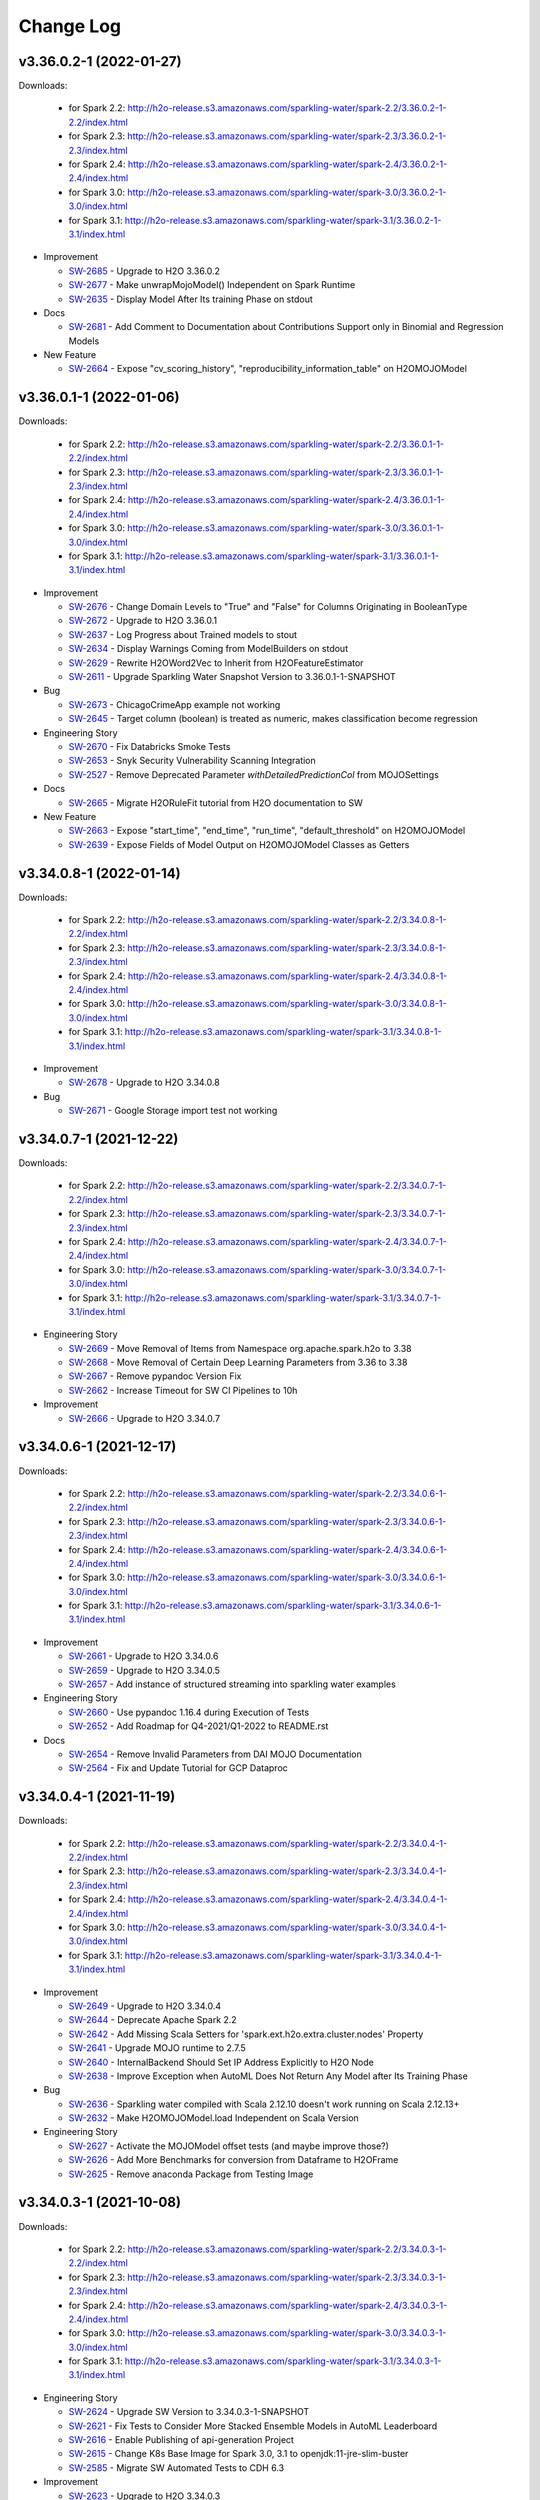 Change Log
==========

v3.36.0.2-1 (2022-01-27)
------------------------
Downloads:

   - for Spark 2.2: `http://h2o-release.s3.amazonaws.com/sparkling-water/spark-2.2/3.36.0.2-1-2.2/index.html <http://h2o-release.s3.amazonaws.com/sparkling-water/spark-2.2/3.36.0.2-1-2.2/index.html>`__
   - for Spark 2.3: `http://h2o-release.s3.amazonaws.com/sparkling-water/spark-2.3/3.36.0.2-1-2.3/index.html <http://h2o-release.s3.amazonaws.com/sparkling-water/spark-2.3/3.36.0.2-1-2.3/index.html>`__
   - for Spark 2.4: `http://h2o-release.s3.amazonaws.com/sparkling-water/spark-2.4/3.36.0.2-1-2.4/index.html <http://h2o-release.s3.amazonaws.com/sparkling-water/spark-2.4/3.36.0.2-1-2.4/index.html>`__
   - for Spark 3.0: `http://h2o-release.s3.amazonaws.com/sparkling-water/spark-3.0/3.36.0.2-1-3.0/index.html <http://h2o-release.s3.amazonaws.com/sparkling-water/spark-3.0/3.36.0.2-1-3.0/index.html>`__
   - for Spark 3.1: `http://h2o-release.s3.amazonaws.com/sparkling-water/spark-3.1/3.36.0.2-1-3.1/index.html <http://h2o-release.s3.amazonaws.com/sparkling-water/spark-3.1/3.36.0.2-1-3.1/index.html>`__

-  Improvement

   -  `SW-2685 <https://0xdata.atlassian.net/browse/SW-2685>`__ - Upgrade to H2O 3.36.0.2
   -  `SW-2677 <https://0xdata.atlassian.net/browse/SW-2677>`__ - Make unwrapMojoModel() Independent on Spark Runtime
   -  `SW-2635 <https://0xdata.atlassian.net/browse/SW-2635>`__ - Display Model After Its training Phase on stdout

-  Docs

   -  `SW-2681 <https://0xdata.atlassian.net/browse/SW-2681>`__ - Add Comment to Documentation about Contributions Support only in Binomial and Regression Models

-  New Feature

   -  `SW-2664 <https://0xdata.atlassian.net/browse/SW-2664>`__ - Expose "cv_scoring_history",     "reproducibility_information_table" on H2OMOJOModel

v3.36.0.1-1 (2022-01-06)
------------------------
Downloads:

   - for Spark 2.2: `http://h2o-release.s3.amazonaws.com/sparkling-water/spark-2.2/3.36.0.1-1-2.2/index.html <http://h2o-release.s3.amazonaws.com/sparkling-water/spark-2.2/3.36.0.1-1-2.2/index.html>`__
   - for Spark 2.3: `http://h2o-release.s3.amazonaws.com/sparkling-water/spark-2.3/3.36.0.1-1-2.3/index.html <http://h2o-release.s3.amazonaws.com/sparkling-water/spark-2.3/3.36.0.1-1-2.3/index.html>`__
   - for Spark 2.4: `http://h2o-release.s3.amazonaws.com/sparkling-water/spark-2.4/3.36.0.1-1-2.4/index.html <http://h2o-release.s3.amazonaws.com/sparkling-water/spark-2.4/3.36.0.1-1-2.4/index.html>`__
   - for Spark 3.0: `http://h2o-release.s3.amazonaws.com/sparkling-water/spark-3.0/3.36.0.1-1-3.0/index.html <http://h2o-release.s3.amazonaws.com/sparkling-water/spark-3.0/3.36.0.1-1-3.0/index.html>`__
   - for Spark 3.1: `http://h2o-release.s3.amazonaws.com/sparkling-water/spark-3.1/3.36.0.1-1-3.1/index.html <http://h2o-release.s3.amazonaws.com/sparkling-water/spark-3.1/3.36.0.1-1-3.1/index.html>`__

-  Improvement

   -  `SW-2676 <https://0xdata.atlassian.net/browse/SW-2676>`__ - Change Domain Levels to "True" and "False" for Columns Originating in BooleanType
   -  `SW-2672 <https://0xdata.atlassian.net/browse/SW-2672>`__ - Upgrade to H2O 3.36.0.1
   -  `SW-2637 <https://0xdata.atlassian.net/browse/SW-2637>`__ - Log Progress about Trained models to stout
   -  `SW-2634 <https://0xdata.atlassian.net/browse/SW-2634>`__ - Display Warnings Coming from ModelBuilders on stdout
   -  `SW-2629 <https://0xdata.atlassian.net/browse/SW-2629>`__ - Rewrite H2OWord2Vec to Inherit from H2OFeatureEstimator
   -  `SW-2611 <https://0xdata.atlassian.net/browse/SW-2611>`__ - Upgrade Sparkling Water Snapshot Version to 3.36.0.1-1-SNAPSHOT

-  Bug

   -  `SW-2673 <https://0xdata.atlassian.net/browse/SW-2673>`__ - ChicagoCrimeApp example not working
   -  `SW-2645 <https://0xdata.atlassian.net/browse/SW-2645>`__ - Target column (boolean) is treated as numeric, makes classification become regression

-  Engineering Story

   -  `SW-2670 <https://0xdata.atlassian.net/browse/SW-2670>`__ - Fix Databricks Smoke Tests 
   -  `SW-2653 <https://0xdata.atlassian.net/browse/SW-2653>`__ - Snyk Security Vulnerability Scanning Integration
   -  `SW-2527 <https://0xdata.atlassian.net/browse/SW-2527>`__ - Remove Deprecated Parameter `withDetailedPredictionCol` from MOJOSettings

-  Docs

   -  `SW-2665 <https://0xdata.atlassian.net/browse/SW-2665>`__ - Migrate H2ORuleFit tutorial from H2O documentation to SW

-  New Feature

   -  `SW-2663 <https://0xdata.atlassian.net/browse/SW-2663>`__ - Expose "start_time",   "end_time",     "run_time",     "default_threshold" on H2OMOJOModel
   -  `SW-2639 <https://0xdata.atlassian.net/browse/SW-2639>`__ - Expose Fields of Model Output on H2OMOJOModel Classes as Getters

v3.34.0.8-1 (2022-01-14)
------------------------
Downloads:

   - for Spark 2.2: `http://h2o-release.s3.amazonaws.com/sparkling-water/spark-2.2/3.34.0.8-1-2.2/index.html <http://h2o-release.s3.amazonaws.com/sparkling-water/spark-2.2/3.34.0.8-1-2.2/index.html>`__
   - for Spark 2.3: `http://h2o-release.s3.amazonaws.com/sparkling-water/spark-2.3/3.34.0.8-1-2.3/index.html <http://h2o-release.s3.amazonaws.com/sparkling-water/spark-2.3/3.34.0.8-1-2.3/index.html>`__
   - for Spark 2.4: `http://h2o-release.s3.amazonaws.com/sparkling-water/spark-2.4/3.34.0.8-1-2.4/index.html <http://h2o-release.s3.amazonaws.com/sparkling-water/spark-2.4/3.34.0.8-1-2.4/index.html>`__
   - for Spark 3.0: `http://h2o-release.s3.amazonaws.com/sparkling-water/spark-3.0/3.34.0.8-1-3.0/index.html <http://h2o-release.s3.amazonaws.com/sparkling-water/spark-3.0/3.34.0.8-1-3.0/index.html>`__
   - for Spark 3.1: `http://h2o-release.s3.amazonaws.com/sparkling-water/spark-3.1/3.34.0.8-1-3.1/index.html <http://h2o-release.s3.amazonaws.com/sparkling-water/spark-3.1/3.34.0.8-1-3.1/index.html>`__

-  Improvement

   -  `SW-2678 <https://0xdata.atlassian.net/browse/SW-2678>`__ - Upgrade to H2O 3.34.0.8

-  Bug

   -  `SW-2671 <https://0xdata.atlassian.net/browse/SW-2671>`__ - Google Storage import test not working

v3.34.0.7-1 (2021-12-22)
------------------------
Downloads:

   - for Spark 2.2: `http://h2o-release.s3.amazonaws.com/sparkling-water/spark-2.2/3.34.0.7-1-2.2/index.html <http://h2o-release.s3.amazonaws.com/sparkling-water/spark-2.2/3.34.0.7-1-2.2/index.html>`__
   - for Spark 2.3: `http://h2o-release.s3.amazonaws.com/sparkling-water/spark-2.3/3.34.0.7-1-2.3/index.html <http://h2o-release.s3.amazonaws.com/sparkling-water/spark-2.3/3.34.0.7-1-2.3/index.html>`__
   - for Spark 2.4: `http://h2o-release.s3.amazonaws.com/sparkling-water/spark-2.4/3.34.0.7-1-2.4/index.html <http://h2o-release.s3.amazonaws.com/sparkling-water/spark-2.4/3.34.0.7-1-2.4/index.html>`__
   - for Spark 3.0: `http://h2o-release.s3.amazonaws.com/sparkling-water/spark-3.0/3.34.0.7-1-3.0/index.html <http://h2o-release.s3.amazonaws.com/sparkling-water/spark-3.0/3.34.0.7-1-3.0/index.html>`__
   - for Spark 3.1: `http://h2o-release.s3.amazonaws.com/sparkling-water/spark-3.1/3.34.0.7-1-3.1/index.html <http://h2o-release.s3.amazonaws.com/sparkling-water/spark-3.1/3.34.0.7-1-3.1/index.html>`__

-  Engineering Story

   -  `SW-2669 <https://0xdata.atlassian.net/browse/SW-2669>`__ - Move Removal of Items from Namespace org.apache.spark.h2o to 3.38
   -  `SW-2668 <https://0xdata.atlassian.net/browse/SW-2668>`__ - Move Removal of Certain Deep Learning Parameters from 3.36 to 3.38
   -  `SW-2667 <https://0xdata.atlassian.net/browse/SW-2667>`__ - Remove pypandoc Version Fix
   -  `SW-2662 <https://0xdata.atlassian.net/browse/SW-2662>`__ - Increase Timeout for SW CI Pipelines to 10h

-  Improvement

   -  `SW-2666 <https://0xdata.atlassian.net/browse/SW-2666>`__ - Upgrade to H2O 3.34.0.7

v3.34.0.6-1 (2021-12-17)
------------------------
Downloads:

   - for Spark 2.2: `http://h2o-release.s3.amazonaws.com/sparkling-water/spark-2.2/3.34.0.6-1-2.2/index.html <http://h2o-release.s3.amazonaws.com/sparkling-water/spark-2.2/3.34.0.6-1-2.2/index.html>`__
   - for Spark 2.3: `http://h2o-release.s3.amazonaws.com/sparkling-water/spark-2.3/3.34.0.6-1-2.3/index.html <http://h2o-release.s3.amazonaws.com/sparkling-water/spark-2.3/3.34.0.6-1-2.3/index.html>`__
   - for Spark 2.4: `http://h2o-release.s3.amazonaws.com/sparkling-water/spark-2.4/3.34.0.6-1-2.4/index.html <http://h2o-release.s3.amazonaws.com/sparkling-water/spark-2.4/3.34.0.6-1-2.4/index.html>`__
   - for Spark 3.0: `http://h2o-release.s3.amazonaws.com/sparkling-water/spark-3.0/3.34.0.6-1-3.0/index.html <http://h2o-release.s3.amazonaws.com/sparkling-water/spark-3.0/3.34.0.6-1-3.0/index.html>`__
   - for Spark 3.1: `http://h2o-release.s3.amazonaws.com/sparkling-water/spark-3.1/3.34.0.6-1-3.1/index.html <http://h2o-release.s3.amazonaws.com/sparkling-water/spark-3.1/3.34.0.6-1-3.1/index.html>`__

-  Improvement

   -  `SW-2661 <https://0xdata.atlassian.net/browse/SW-2661>`__ - Upgrade to H2O 3.34.0.6
   -  `SW-2659 <https://0xdata.atlassian.net/browse/SW-2659>`__ - Upgrade to H2O 3.34.0.5
   -  `SW-2657 <https://0xdata.atlassian.net/browse/SW-2657>`__ - Add instance of structured streaming into sparkling water examples

-  Engineering Story

   -  `SW-2660 <https://0xdata.atlassian.net/browse/SW-2660>`__ - Use pypandoc 1.16.4 during Execution of Tests
   -  `SW-2652 <https://0xdata.atlassian.net/browse/SW-2652>`__ - Add Roadmap for Q4-2021/Q1-2022 to README.rst

-  Docs

   -  `SW-2654 <https://0xdata.atlassian.net/browse/SW-2654>`__ - Remove Invalid Parameters from DAI MOJO Documentation
   -  `SW-2564 <https://0xdata.atlassian.net/browse/SW-2564>`__ - Fix and Update Tutorial for GCP Dataproc

v3.34.0.4-1 (2021-11-19)
------------------------
Downloads:

   - for Spark 2.2: `http://h2o-release.s3.amazonaws.com/sparkling-water/spark-2.2/3.34.0.4-1-2.2/index.html <http://h2o-release.s3.amazonaws.com/sparkling-water/spark-2.2/3.34.0.4-1-2.2/index.html>`__
   - for Spark 2.3: `http://h2o-release.s3.amazonaws.com/sparkling-water/spark-2.3/3.34.0.4-1-2.3/index.html <http://h2o-release.s3.amazonaws.com/sparkling-water/spark-2.3/3.34.0.4-1-2.3/index.html>`__
   - for Spark 2.4: `http://h2o-release.s3.amazonaws.com/sparkling-water/spark-2.4/3.34.0.4-1-2.4/index.html <http://h2o-release.s3.amazonaws.com/sparkling-water/spark-2.4/3.34.0.4-1-2.4/index.html>`__
   - for Spark 3.0: `http://h2o-release.s3.amazonaws.com/sparkling-water/spark-3.0/3.34.0.4-1-3.0/index.html <http://h2o-release.s3.amazonaws.com/sparkling-water/spark-3.0/3.34.0.4-1-3.0/index.html>`__
   - for Spark 3.1: `http://h2o-release.s3.amazonaws.com/sparkling-water/spark-3.1/3.34.0.4-1-3.1/index.html <http://h2o-release.s3.amazonaws.com/sparkling-water/spark-3.1/3.34.0.4-1-3.1/index.html>`__

-  Improvement

   -  `SW-2649 <https://0xdata.atlassian.net/browse/SW-2649>`__ - Upgrade to H2O 3.34.0.4
   -  `SW-2644 <https://0xdata.atlassian.net/browse/SW-2644>`__ - Deprecate Apache Spark 2.2
   -  `SW-2642 <https://0xdata.atlassian.net/browse/SW-2642>`__ - Add Missing Scala  Setters for 'spark.ext.h2o.extra.cluster.nodes' Property
   -  `SW-2641 <https://0xdata.atlassian.net/browse/SW-2641>`__ - Upgrade MOJO runtime to 2.7.5
   -  `SW-2640 <https://0xdata.atlassian.net/browse/SW-2640>`__ - InternalBackend Should Set IP Address Explicitly to H2O Node
   -  `SW-2638 <https://0xdata.atlassian.net/browse/SW-2638>`__ - Improve Exception when AutoML Does Not Return Any Model after Its Training Phase

-  Bug

   -  `SW-2636 <https://0xdata.atlassian.net/browse/SW-2636>`__ - Sparkling water compiled with Scala 2.12.10 doesn't work running on Scala 2.12.13+
   -  `SW-2632 <https://0xdata.atlassian.net/browse/SW-2632>`__ - Make H2OMOJOModel.load Independent on Scala Version

-  Engineering Story

   -  `SW-2627 <https://0xdata.atlassian.net/browse/SW-2627>`__ - Activate the MOJOModel offset tests (and maybe improve those?)
   -  `SW-2626 <https://0xdata.atlassian.net/browse/SW-2626>`__ - Add More Benchmarks for conversion from Dataframe to H2OFrame
   -  `SW-2625 <https://0xdata.atlassian.net/browse/SW-2625>`__ - Remove anaconda Package from Testing Image

v3.34.0.3-1 (2021-10-08)
------------------------
Downloads:

   - for Spark 2.2: `http://h2o-release.s3.amazonaws.com/sparkling-water/spark-2.2/3.34.0.3-1-2.2/index.html <http://h2o-release.s3.amazonaws.com/sparkling-water/spark-2.2/3.34.0.3-1-2.2/index.html>`__
   - for Spark 2.3: `http://h2o-release.s3.amazonaws.com/sparkling-water/spark-2.3/3.34.0.3-1-2.3/index.html <http://h2o-release.s3.amazonaws.com/sparkling-water/spark-2.3/3.34.0.3-1-2.3/index.html>`__
   - for Spark 2.4: `http://h2o-release.s3.amazonaws.com/sparkling-water/spark-2.4/3.34.0.3-1-2.4/index.html <http://h2o-release.s3.amazonaws.com/sparkling-water/spark-2.4/3.34.0.3-1-2.4/index.html>`__
   - for Spark 3.0: `http://h2o-release.s3.amazonaws.com/sparkling-water/spark-3.0/3.34.0.3-1-3.0/index.html <http://h2o-release.s3.amazonaws.com/sparkling-water/spark-3.0/3.34.0.3-1-3.0/index.html>`__
   - for Spark 3.1: `http://h2o-release.s3.amazonaws.com/sparkling-water/spark-3.1/3.34.0.3-1-3.1/index.html <http://h2o-release.s3.amazonaws.com/sparkling-water/spark-3.1/3.34.0.3-1-3.1/index.html>`__

-  Engineering Story

   -  `SW-2624 <https://0xdata.atlassian.net/browse/SW-2624>`__ - Upgrade SW Version to 3.34.0.3-1-SNAPSHOT
   -  `SW-2621 <https://0xdata.atlassian.net/browse/SW-2621>`__ - Fix Tests to Consider More Stacked Ensemble Models in AutoML Leaderboard
   -  `SW-2616 <https://0xdata.atlassian.net/browse/SW-2616>`__ - Enable Publishing of api-generation Project
   -  `SW-2615 <https://0xdata.atlassian.net/browse/SW-2615>`__ - Change K8s Base Image for Spark 3.0, 3.1 to openjdk:11-jre-slim-buster
   -  `SW-2585 <https://0xdata.atlassian.net/browse/SW-2585>`__ - Migrate SW Automated Tests to CDH 6.3

-  Improvement

   -  `SW-2623 <https://0xdata.atlassian.net/browse/SW-2623>`__ - Upgrade to H2O 3.34.0.3
   -  `SW-2618 <https://0xdata.atlassian.net/browse/SW-2618>`__ - Deprecate autoencoder Parameter on H2ODeepLearning

-  Bug

   -  `SW-2620 <https://0xdata.atlassian.net/browse/SW-2620>`__ - Improve Zip Archive Check in Pysparkling Initializer

-  New Feature

   -  `SW-2619 <https://0xdata.atlassian.net/browse/SW-2619>`__ - Make Maximum Size of Requests and Responses on Flow UI Proxy Configurable
   -  `SW-2617 <https://0xdata.atlassian.net/browse/SW-2617>`__ - Add Support for Python 3.7, 3.8

v3.34.0.1-1 (2021-09-16)
------------------------
Downloads:

   - for Spark 2.2: `http://h2o-release.s3.amazonaws.com/sparkling-water/spark-2.2/3.34.0.1-1-2.2/index.html <http://h2o-release.s3.amazonaws.com/sparkling-water/spark-2.2/3.34.0.1-1-2.2/index.html>`__
   - for Spark 2.3: `http://h2o-release.s3.amazonaws.com/sparkling-water/spark-2.3/3.34.0.1-1-2.3/index.html <http://h2o-release.s3.amazonaws.com/sparkling-water/spark-2.3/3.34.0.1-1-2.3/index.html>`__
   - for Spark 2.4: `http://h2o-release.s3.amazonaws.com/sparkling-water/spark-2.4/3.34.0.1-1-2.4/index.html <http://h2o-release.s3.amazonaws.com/sparkling-water/spark-2.4/3.34.0.1-1-2.4/index.html>`__
   - for Spark 3.0: `http://h2o-release.s3.amazonaws.com/sparkling-water/spark-3.0/3.34.0.1-1-3.0/index.html <http://h2o-release.s3.amazonaws.com/sparkling-water/spark-3.0/3.34.0.1-1-3.0/index.html>`__
   - for Spark 3.1: `http://h2o-release.s3.amazonaws.com/sparkling-water/spark-3.1/3.34.0.1-1-3.1/index.html <http://h2o-release.s3.amazonaws.com/sparkling-water/spark-3.1/3.34.0.1-1-3.1/index.html>`__

-  Engineering Story

   -  `SW-2613 <https://0xdata.atlassian.net/browse/SW-2613>`__ - Fix Deletion of K8s Images in Release Pipeline
   -  `SW-2612 <https://0xdata.atlassian.net/browse/SW-2612>`__ - Change K8s Base Image for Spark 2.4 to openjdk:8-jdk-slim-buster
   -  `SW-2574 <https://0xdata.atlassian.net/browse/SW-2574>`__ - Remove Python Dependency on Colorama
   -  `SW-2245 <https://0xdata.atlassian.net/browse/SW-2245>`__ - Remove deprecated setClientExtraProperties, setNodeExtraProperties, clientExtraProperties, nodeExtraProperties and related spark options
   -  `SW-2243 <https://0xdata.atlassian.net/browse/SW-2243>`__ - Remove deprecated setClientBasePort, setNodeBasePort, clientBasePort, nodeBasePort and related Spark configuration
   -  `SW-2241 <https://0xdata.atlassian.net/browse/SW-2241>`__ - Remove Deprecated spark.ext.h2o.client.flow.dir Option
   -  `SW-2238 <https://0xdata.atlassian.net/browse/SW-2238>`__ - Remove deprecated setH2OClientLogDir, setH2ONodeLogDir, h2oClientLogDir, h2oNodeLogDir and related spark options

-  Improvement

   -  `SW-2610 <https://0xdata.atlassian.net/browse/SW-2610>`__ - Upgrade to H2O 3.34.0.1
   -  `SW-2609 <https://0xdata.atlassian.net/browse/SW-2609>`__ - Update AutoML Tests to Consider 3 StackEnsemble Models in Leaderboard
   -  `SW-2608 <https://0xdata.atlassian.net/browse/SW-2608>`__ - Remove Support for Spark 2.1
   -  `SW-2603 <https://0xdata.atlassian.net/browse/SW-2603>`__ - Remove Cross-validation-related Parameters from AutoEncoder 
   -  `SW-2566 <https://0xdata.atlassian.net/browse/SW-2566>`__ - Delete Binary Models after MOJO Download
   -  `SW-2451 <https://0xdata.atlassian.net/browse/SW-2451>`__ - Remove Deprecated Parameter `distribution` on H2OGLM
   -  `SW-2446 <https://0xdata.atlassian.net/browse/SW-2446>`__ - Remove Deprecated  Parameter `weightCol` on H2OKmeans
   -  `SW-2340 <https://0xdata.atlassian.net/browse/SW-2340>`__ - Remove deprecated mapperXmx getter an setter in favor of externalH2OMemory
   -  `SW-2232 <https://0xdata.atlassian.net/browse/SW-2232>`__ - Remove deprecated setH2OClientLogLevel, setH2ONodeLogLevel, h2oClientLogLevel, h2oNodeLogLevel and related spark configurations
   -  `SW-2230 <https://0xdata.atlassian.net/browse/SW-2230>`__ - Remove deprecated setClientIcedDir, setNodeIcedDir, clientIcedDir and nodeIcedDir and related spark option

-  New Feature

   -  `SW-2591 <https://0xdata.atlassian.net/browse/SW-2591>`__ - Expose Cross Validation MOJO Models on H2OMOJOModel in Python
   -  `SW-2590 <https://0xdata.atlassian.net/browse/SW-2590>`__ - Expose Cross Validation MOJO Models on H2OMOJOModel in Scala
   -  `SW-2589 <https://0xdata.atlassian.net/browse/SW-2589>`__ - Expose Model Metrics as Objects on H2OMOJOModel in R API
   -  `SW-2588 <https://0xdata.atlassian.net/browse/SW-2588>`__ - Expose Model Metrics as Objects on H2OMOJOModel in Python API
   -  `SW-2586 <https://0xdata.atlassian.net/browse/SW-2586>`__ - Expose Model Metrics as Objects on H2OMOJOModel in Scala API
   -  `SW-2583 <https://0xdata.atlassian.net/browse/SW-2583>`__ - Expose "cross_validation_metrics_summary" on H2OMOJOModel
   -  `SW-2562 <https://0xdata.atlassian.net/browse/SW-2562>`__ - Expose AutoEncoder as SW Estimator
   -  `SW-2461 <https://0xdata.atlassian.net/browse/SW-2461>`__ - Add H2O RuleFit to Algo API
   -  `SW-2030 <https://0xdata.atlassian.net/browse/SW-2030>`__ - Expose PCA as SW Feature Estimator
   -  `SW-2029 <https://0xdata.atlassian.net/browse/SW-2029>`__ - Add H2O GLRM to Algo API

-  Docs

   -  `SW-2587 <https://0xdata.atlassian.net/browse/SW-2587>`__ - Generate Documentation for All Possible Metrics Classes on H2OMOJOModel

v3.32.1.7-1 (2021-09-08)
------------------------
Downloads:

   - for Spark 2.1: `http://h2o-release.s3.amazonaws.com/sparkling-water/spark-2.1/3.32.1.7-1-2.1/index.html <http://h2o-release.s3.amazonaws.com/sparkling-water/spark-2.1/3.32.1.7-1-2.1/index.html>`__
   - for Spark 2.2: `http://h2o-release.s3.amazonaws.com/sparkling-water/spark-2.2/3.32.1.7-1-2.2/index.html <http://h2o-release.s3.amazonaws.com/sparkling-water/spark-2.2/3.32.1.7-1-2.2/index.html>`__
   - for Spark 2.3: `http://h2o-release.s3.amazonaws.com/sparkling-water/spark-2.3/3.32.1.7-1-2.3/index.html <http://h2o-release.s3.amazonaws.com/sparkling-water/spark-2.3/3.32.1.7-1-2.3/index.html>`__
   - for Spark 2.4: `http://h2o-release.s3.amazonaws.com/sparkling-water/spark-2.4/3.32.1.7-1-2.4/index.html <http://h2o-release.s3.amazonaws.com/sparkling-water/spark-2.4/3.32.1.7-1-2.4/index.html>`__
   - for Spark 3.0: `http://h2o-release.s3.amazonaws.com/sparkling-water/spark-3.0/3.32.1.7-1-3.0/index.html <http://h2o-release.s3.amazonaws.com/sparkling-water/spark-3.0/3.32.1.7-1-3.0/index.html>`__
   - for Spark 3.1: `http://h2o-release.s3.amazonaws.com/sparkling-water/spark-3.1/3.32.1.7-1-3.1/index.html <http://h2o-release.s3.amazonaws.com/sparkling-water/spark-3.1/3.32.1.7-1-3.1/index.html>`__

-  Improvement

   -  `SW-2607 <https://0xdata.atlassian.net/browse/SW-2607>`__ - Change Error Caused by Setting MOJO Model Parameters to Warning 
   -  `SW-2606 <https://0xdata.atlassian.net/browse/SW-2606>`__ - Upgrade to H2O 3.32.1.7

-  Docs

   -  `SW-2605 <https://0xdata.atlassian.net/browse/SW-2605>`__ - Document Conversion Functions for Pysparkling
   -  `SW-2604 <https://0xdata.atlassian.net/browse/SW-2604>`__ - Mention Workaround for SPARK-21945 in SW Documentation

v3.32.1.6-1 (2021-08-20)
------------------------
Downloads:

   - for Spark 2.1: `http://h2o-release.s3.amazonaws.com/sparkling-water/spark-2.1/3.32.1.6-1-2.1/index.html <http://h2o-release.s3.amazonaws.com/sparkling-water/spark-2.1/3.32.1.6-1-2.1/index.html>`__
   - for Spark 2.2: `http://h2o-release.s3.amazonaws.com/sparkling-water/spark-2.2/3.32.1.6-1-2.2/index.html <http://h2o-release.s3.amazonaws.com/sparkling-water/spark-2.2/3.32.1.6-1-2.2/index.html>`__
   - for Spark 2.3: `http://h2o-release.s3.amazonaws.com/sparkling-water/spark-2.3/3.32.1.6-1-2.3/index.html <http://h2o-release.s3.amazonaws.com/sparkling-water/spark-2.3/3.32.1.6-1-2.3/index.html>`__
   - for Spark 2.4: `http://h2o-release.s3.amazonaws.com/sparkling-water/spark-2.4/3.32.1.6-1-2.4/index.html <http://h2o-release.s3.amazonaws.com/sparkling-water/spark-2.4/3.32.1.6-1-2.4/index.html>`__
   - for Spark 3.0: `http://h2o-release.s3.amazonaws.com/sparkling-water/spark-3.0/3.32.1.6-1-3.0/index.html <http://h2o-release.s3.amazonaws.com/sparkling-water/spark-3.0/3.32.1.6-1-3.0/index.html>`__
   - for Spark 3.1: `http://h2o-release.s3.amazonaws.com/sparkling-water/spark-3.1/3.32.1.6-1-3.1/index.html <http://h2o-release.s3.amazonaws.com/sparkling-water/spark-3.1/3.32.1.6-1-3.1/index.html>`__

-  Improvement

   -  `SW-2601 <https://0xdata.atlassian.net/browse/SW-2601>`__ - Upgrade to H2O 3.32.1.6

-  Bug

   -  `SW-2598 <https://0xdata.atlassian.net/browse/SW-2598>`__ - Fix Version Check in sparkling-env.sh Script
   -  `SW-2597 <https://0xdata.atlassian.net/browse/SW-2597>`__ - Algorithms Supporting Cross-validation Must Remove Fold Column from the List of Features

-  Engineering Story

  -  `SW-2602 <https://0xdata.atlassian.net/browse/SW-2602>`__ - Fix booklet build for Spark 2.4

-  New Feature

   -  `SW-2596 <https://0xdata.atlassian.net/browse/SW-2596>`__ - Add RMSLE and MAE to model metric maps

v3.32.1.5-1 (2021-08-06)
------------------------
Downloads:

   - for Spark 2.1: `http://h2o-release.s3.amazonaws.com/sparkling-water/spark-2.1/3.32.1.5-1-2.1/index.html <http://h2o-release.s3.amazonaws.com/sparkling-water/spark-2.1/3.32.1.5-1-2.1/index.html>`__
   - for Spark 2.2: `http://h2o-release.s3.amazonaws.com/sparkling-water/spark-2.2/3.32.1.5-1-2.2/index.html <http://h2o-release.s3.amazonaws.com/sparkling-water/spark-2.2/3.32.1.5-1-2.2/index.html>`__
   - for Spark 2.3: `http://h2o-release.s3.amazonaws.com/sparkling-water/spark-2.3/3.32.1.5-1-2.3/index.html <http://h2o-release.s3.amazonaws.com/sparkling-water/spark-2.3/3.32.1.5-1-2.3/index.html>`__
   - for Spark 2.4: `http://h2o-release.s3.amazonaws.com/sparkling-water/spark-2.4/3.32.1.5-1-2.4/index.html <http://h2o-release.s3.amazonaws.com/sparkling-water/spark-2.4/3.32.1.5-1-2.4/index.html>`__
   - for Spark 3.0: `http://h2o-release.s3.amazonaws.com/sparkling-water/spark-3.0/3.32.1.5-1-3.0/index.html <http://h2o-release.s3.amazonaws.com/sparkling-water/spark-3.0/3.32.1.5-1-3.0/index.html>`__
   - for Spark 3.1: `http://h2o-release.s3.amazonaws.com/sparkling-water/spark-3.1/3.32.1.5-1-3.1/index.html <http://h2o-release.s3.amazonaws.com/sparkling-water/spark-3.1/3.32.1.5-1-3.1/index.html>`__

-  New Feature

   -  `SW-2595 <https://0xdata.atlassian.net/browse/SW-2595>`__ - Add 'mean_per_class_error' to model trainings map
   -  `SW-2582 <https://0xdata.atlassian.net/browse/SW-2582>`__ - Expose H2O-3 Mojo Model on H2OMOJOModel in Scala

-  Improvement

   -  `SW-2594 <https://0xdata.atlassian.net/browse/SW-2594>`__ - Upgrade to H2O 3.32.1.5

-  Bug

   -  `SW-2581 <https://0xdata.atlassian.net/browse/SW-2581>`__ - SW K8s External Backend Won't Start If Number of Nodes is Greater than 2
   -  `SW-2580 <https://0xdata.atlassian.net/browse/SW-2580>`__ - Conversion Method asH2OFrame Throws Exception When an Input Contains a Column Named "na" or "null" 
   -  `SW-2573 <https://0xdata.atlassian.net/browse/SW-2573>`__ - Fix interactionConstraints on H2OXGBoostMOJOModel in Python API
   -  `SW-2572 <https://0xdata.atlassian.net/browse/SW-2572>`__ - Fix getMonotoneConstraints() on H2OGBM and H2OXGBoost MOJO model.

-  Docs

   -  `SW-2578 <https://0xdata.atlassian.net/browse/SW-2578>`__ - Fix Link in Overivew of Examples

v3.32.1.4-1 (2021-07-15)
------------------------
Downloads:

   - for Spark 2.1: `http://h2o-release.s3.amazonaws.com/sparkling-water/spark-2.1/3.32.1.4-1-2.1/index.html <http://h2o-release.s3.amazonaws.com/sparkling-water/spark-2.1/3.32.1.4-1-2.1/index.html>`__
   - for Spark 2.2: `http://h2o-release.s3.amazonaws.com/sparkling-water/spark-2.2/3.32.1.4-1-2.2/index.html <http://h2o-release.s3.amazonaws.com/sparkling-water/spark-2.2/3.32.1.4-1-2.2/index.html>`__
   - for Spark 2.3: `http://h2o-release.s3.amazonaws.com/sparkling-water/spark-2.3/3.32.1.4-1-2.3/index.html <http://h2o-release.s3.amazonaws.com/sparkling-water/spark-2.3/3.32.1.4-1-2.3/index.html>`__
   - for Spark 2.4: `http://h2o-release.s3.amazonaws.com/sparkling-water/spark-2.4/3.32.1.4-1-2.4/index.html <http://h2o-release.s3.amazonaws.com/sparkling-water/spark-2.4/3.32.1.4-1-2.4/index.html>`__
   - for Spark 3.0: `http://h2o-release.s3.amazonaws.com/sparkling-water/spark-3.0/3.32.1.4-1-3.0/index.html <http://h2o-release.s3.amazonaws.com/sparkling-water/spark-3.0/3.32.1.4-1-3.0/index.html>`__
   - for Spark 3.1: `http://h2o-release.s3.amazonaws.com/sparkling-water/spark-3.1/3.32.1.4-1-3.1/index.html <http://h2o-release.s3.amazonaws.com/sparkling-water/spark-3.1/3.32.1.4-1-3.1/index.html>`__

-  Bug

   -  `SW-2577 <https://0xdata.atlassian.net/browse/SW-2577>`__ - Fix Building of RSparkling Docker Images

-  Engineering Story

   -  `SW-2576 <https://0xdata.atlassian.net/browse/SW-2576>`__ - Upgrade to H2O 3.32.1.4
   -  `SW-2575 <https://0xdata.atlassian.net/browse/SW-2575>`__ - Upgrade Spark in Testing Docker Image to 3.0.3
   -  `SW-2571 <https://0xdata.atlassian.net/browse/SW-2571>`__ - Get AutoML Python Tests Alligned with PUBDEV-8175
   -  `SW-2568 <https://0xdata.atlassian.net/browse/SW-2568>`__ - Upgrade Spark in Testing Docker Image to 3.1.2 and 2.4.8

-  Docs

   -  `SW-2569 <https://0xdata.atlassian.net/browse/SW-2569>`__ - Add example of spark.ext.h2o.flow.extra.http.headers 
   -  `SW-2567 <https://0xdata.atlassian.net/browse/SW-2567>`__ - Fix CoxPH example for Scala and Python

v3.32.1.3-1 (2021-05-27)
------------------------
Downloads:

   - for Spark 2.1: `http://h2o-release.s3.amazonaws.com/sparkling-water/spark-2.1/3.32.1.3-1-2.1/index.html <http://h2o-release.s3.amazonaws.com/sparkling-water/spark-2.1/3.32.1.3-1-2.1/index.html>`__
   - for Spark 2.2: `http://h2o-release.s3.amazonaws.com/sparkling-water/spark-2.2/3.32.1.3-1-2.2/index.html <http://h2o-release.s3.amazonaws.com/sparkling-water/spark-2.2/3.32.1.3-1-2.2/index.html>`__
   - for Spark 2.3: `http://h2o-release.s3.amazonaws.com/sparkling-water/spark-2.3/3.32.1.3-1-2.3/index.html <http://h2o-release.s3.amazonaws.com/sparkling-water/spark-2.3/3.32.1.3-1-2.3/index.html>`__
   - for Spark 2.4: `http://h2o-release.s3.amazonaws.com/sparkling-water/spark-2.4/3.32.1.3-1-2.4/index.html <http://h2o-release.s3.amazonaws.com/sparkling-water/spark-2.4/3.32.1.3-1-2.4/index.html>`__
   - for Spark 3.0: `http://h2o-release.s3.amazonaws.com/sparkling-water/spark-3.0/3.32.1.3-1-3.0/index.html <http://h2o-release.s3.amazonaws.com/sparkling-water/spark-3.0/3.32.1.3-1-3.0/index.html>`__
   - for Spark 3.1: `http://h2o-release.s3.amazonaws.com/sparkling-water/spark-3.1/3.32.1.3-1-3.1/index.html <http://h2o-release.s3.amazonaws.com/sparkling-water/spark-3.1/3.32.1.3-1-3.1/index.html>`__

-  Improvement

   -  `SW-2565 <https://0xdata.atlassian.net/browse/SW-2565>`__ - Upgrade to H2O 3.32.1.3

-  Engineering Story

   -  `SW-2561 <https://0xdata.atlassian.net/browse/SW-2561>`__ - Fix Deployment of Testing Infrastructure for K8s Tests

-  New Feature

   -  `SW-2560 <https://0xdata.atlassian.net/browse/SW-2560>`__ - Expose all H2OMOJOModels from AutoML Leaderboard
   -  `SW-2559 <https://0xdata.atlassian.net/browse/SW-2559>`__ - Expose Scoring History and Variable Importances on H2OMOJOModel

v3.32.1.2-1 (2021-05-04)
------------------------
Downloads:

   - for Spark 2.1: `http://h2o-release.s3.amazonaws.com/sparkling-water/spark-2.1/3.32.1.2-1-2.1/index.html <http://h2o-release.s3.amazonaws.com/sparkling-water/spark-2.1/3.32.1.2-1-2.1/index.html>`__
   - for Spark 2.2: `http://h2o-release.s3.amazonaws.com/sparkling-water/spark-2.2/3.32.1.2-1-2.2/index.html <http://h2o-release.s3.amazonaws.com/sparkling-water/spark-2.2/3.32.1.2-1-2.2/index.html>`__
   - for Spark 2.3: `http://h2o-release.s3.amazonaws.com/sparkling-water/spark-2.3/3.32.1.2-1-2.3/index.html <http://h2o-release.s3.amazonaws.com/sparkling-water/spark-2.3/3.32.1.2-1-2.3/index.html>`__
   - for Spark 2.4: `http://h2o-release.s3.amazonaws.com/sparkling-water/spark-2.4/3.32.1.2-1-2.4/index.html <http://h2o-release.s3.amazonaws.com/sparkling-water/spark-2.4/3.32.1.2-1-2.4/index.html>`__
   - for Spark 3.0: `http://h2o-release.s3.amazonaws.com/sparkling-water/spark-3.0/3.32.1.2-1-3.0/index.html <http://h2o-release.s3.amazonaws.com/sparkling-water/spark-3.0/3.32.1.2-1-3.0/index.html>`__
   - for Spark 3.1: `http://h2o-release.s3.amazonaws.com/sparkling-water/spark-3.1/3.32.1.2-1-3.1/index.html <http://h2o-release.s3.amazonaws.com/sparkling-water/spark-3.1/3.32.1.2-1-3.1/index.html>`__

-  Engineering Story

   -  `SW-2558 <https://0xdata.atlassian.net/browse/SW-2558>`__ - Upgrade dbplyr in SW Testing Docker Image
   -  `SW-2556 <https://0xdata.atlassian.net/browse/SW-2556>`__ - Upgrade "setuptools" during the build of testing docker image

-  Improvement

   -  `SW-2555 <https://0xdata.atlassian.net/browse/SW-2555>`__ - Upgrade to H2O 3.32.1.2
   -  `SW-2553 <https://0xdata.atlassian.net/browse/SW-2553>`__ - FinalizeFrame should log information about Frame 

-  New Feature

   -  `SW-2554 <https://0xdata.atlassian.net/browse/SW-2554>`__ - Expose Blending Frame on H2OAutoML
   -  `SW-2551 <https://0xdata.atlassian.net/browse/SW-2551>`__ - Introduce Configuration Property for Setting CA Certificates in Pysparkling
   -  `SW-2550 <https://0xdata.atlassian.net/browse/SW-2550>`__ - Add ability to use old method for number of instances recognized during launch (for IBM SC)
   -  `SW-2545 <https://0xdata.atlassian.net/browse/SW-2545>`__ - Expose Leaderboard Frame (setLeaderboardDataFrame()) for AutoML
   -  `SW-2537 <https://0xdata.atlassian.net/browse/SW-2537>`__ - Add Support for Spark 3.1

-  Bug

   -  `SW-2552 <https://0xdata.atlassian.net/browse/SW-2552>`__ - Delete Train and Validation Frame after MOJO Model is Downloaded inside H2OAutoML.fit()
   -  `SW-2549 <https://0xdata.atlassian.net/browse/SW-2549>`__ - Fix Memory Leak of Frames in H2OAutoml
   -  `SW-2546 <https://0xdata.atlassian.net/browse/SW-2546>`__ - Target Encoder Throws Exception on Empty List of Input Columns

-  Docs

   -  `SW-2548 <https://0xdata.atlassian.net/browse/SW-2548>`__ - Fix Tutorial for H2OGAM
   -  `SW-2547 <https://0xdata.atlassian.net/browse/SW-2547>`__ - Add Tutorial for H2ODeepLearning

v3.32.1.1-1 (2021-03-30)
------------------------
Downloads:

   - for Spark 2.1: `http://h2o-release.s3.amazonaws.com/sparkling-water/spark-2.1/3.32.1.1-1-2.1/index.html <http://h2o-release.s3.amazonaws.com/sparkling-water/spark-2.1/3.32.1.1-1-2.1/index.html>`__
   - for Spark 2.2: `http://h2o-release.s3.amazonaws.com/sparkling-water/spark-2.2/3.32.1.1-1-2.2/index.html <http://h2o-release.s3.amazonaws.com/sparkling-water/spark-2.2/3.32.1.1-1-2.2/index.html>`__
   - for Spark 2.3: `http://h2o-release.s3.amazonaws.com/sparkling-water/spark-2.3/3.32.1.1-1-2.3/index.html <http://h2o-release.s3.amazonaws.com/sparkling-water/spark-2.3/3.32.1.1-1-2.3/index.html>`__
   - for Spark 2.4: `http://h2o-release.s3.amazonaws.com/sparkling-water/spark-2.4/3.32.1.1-1-2.4/index.html <http://h2o-release.s3.amazonaws.com/sparkling-water/spark-2.4/3.32.1.1-1-2.4/index.html>`__
   - for Spark 3.0: `http://h2o-release.s3.amazonaws.com/sparkling-water/spark-3.0/3.32.1.1-1-3.0/index.html <http://h2o-release.s3.amazonaws.com/sparkling-water/spark-3.0/3.32.1.1-1-3.0/index.html>`__

-  Improvement

   -  `SW-2544 <https://0xdata.atlassian.net/browse/SW-2544>`__ - Upgrade to H2O 3.32.1.1
   -  `SW-2542 <https://0xdata.atlassian.net/browse/SW-2542>`__ - Reflect Changes on GAM According to PUBDEV-7860
   -  `SW-2471 <https://0xdata.atlassian.net/browse/SW-2471>`__ - Extend H2O Client Deprecation to 3.36
   -  `SW-2447 <https://0xdata.atlassian.net/browse/SW-2447>`__ - Remove Deprecation of `getTrainingParams` on H2OMOJOModel

-  Engineering Story

   -  `SW-2543 <https://0xdata.atlassian.net/browse/SW-2543>`__ - Extend Deprecation of withDetailedPredictionCol to 3.36

-  New Feature

   -  `SW-2532 <https://0xdata.atlassian.net/browse/SW-2532>`__ - Extend Target Encoder to Multinomial Problems
   -  `SW-2525 <https://0xdata.atlassian.net/browse/SW-2525>`__ - Expose Interactions on Target Encoder
   -  `SW-2512 <https://0xdata.atlassian.net/browse/SW-2512>`__ - H2OMOJOPipelineMOJOModel can Produce Predictions of Various Types
   -  `SW-2505 <https://0xdata.atlassian.net/browse/SW-2505>`__ - Scoring Package for Scala
   -  `SW-2504 <https://0xdata.atlassian.net/browse/SW-2504>`__ - Python Scoring Package
   -  `SW-2466 <https://0xdata.atlassian.net/browse/SW-2466>`__ - Extend Target Encoder for Regression Problems
   -  `SW-2460 <https://0xdata.atlassian.net/browse/SW-2460>`__ - Add H2O CoxPH to Algo API

-  Bug

   -  `SW-2528 <https://0xdata.atlassian.net/browse/SW-2528>`__ - GLM Model Trained via AutoML Throws Exception when Contributions Enabled

-  Docs

   -  `SW-2522 <https://0xdata.atlassian.net/browse/SW-2522>`__ - Add licensing information to docs
   -  `SW-2510 <https://0xdata.atlassian.net/browse/SW-2510>`__ - Mention Scoring Packages in Sparkling Water Documentation 

v3.32.0.5-1 (2021-03-18)
------------------------
Downloads:

   - for Spark 2.1: `http://h2o-release.s3.amazonaws.com/sparkling-water/spark-2.1/3.32.0.5-1-2.1/index.html <http://h2o-release.s3.amazonaws.com/sparkling-water/spark-2.1/3.32.0.5-1-2.1/index.html>`__
   - for Spark 2.2: `http://h2o-release.s3.amazonaws.com/sparkling-water/spark-2.2/3.32.0.5-1-2.2/index.html <http://h2o-release.s3.amazonaws.com/sparkling-water/spark-2.2/3.32.0.5-1-2.2/index.html>`__
   - for Spark 2.3: `http://h2o-release.s3.amazonaws.com/sparkling-water/spark-2.3/3.32.0.5-1-2.3/index.html <http://h2o-release.s3.amazonaws.com/sparkling-water/spark-2.3/3.32.0.5-1-2.3/index.html>`__
   - for Spark 2.4: `http://h2o-release.s3.amazonaws.com/sparkling-water/spark-2.4/3.32.0.5-1-2.4/index.html <http://h2o-release.s3.amazonaws.com/sparkling-water/spark-2.4/3.32.0.5-1-2.4/index.html>`__
   - for Spark 3.0: `http://h2o-release.s3.amazonaws.com/sparkling-water/spark-3.0/3.32.0.5-1-3.0/index.html <http://h2o-release.s3.amazonaws.com/sparkling-water/spark-3.0/3.32.0.5-1-3.0/index.html>`__

-  Improvement

   -  `SW-2540 <https://0xdata.atlassian.net/browse/SW-2540>`__ - Upgrade to H2O 3.32.0.5

-  New Feature

   -  `SW-2539 <https://0xdata.atlassian.net/browse/SW-2539>`__ - Disable SSL Certificate Verification in Python Client and Spark Instances Separately

-  Bug

   -  `SW-2538 <https://0xdata.atlassian.net/browse/SW-2538>`__ - The getGridModelsMetrics() and getGridModelsParams() Methods Do Not Name Columns Correctly
   -  `SW-2535 <https://0xdata.atlassian.net/browse/SW-2535>`__ - Fix Handling of Flow UI SSL Configuration

-  Engineering Story

   -  `SW-2536 <https://0xdata.atlassian.net/browse/SW-2536>`__ - Update Spark in Docker Images to 3.0.2
   -  `SW-2530 <https://0xdata.atlassian.net/browse/SW-2530>`__ - Enable Beta Constraints Tests On H2OGAM and H2OGLM

-  Docs

   -  `SW-2534 <https://0xdata.atlassian.net/browse/SW-2534>`__ - Update docs to reflect correct `ice` dir call for 3.30
   -  `SW-2529 <https://0xdata.atlassian.net/browse/SW-2529>`__ - Fix Imports in Documentation Sample for Pipeline MOJO

v3.32.0.4-1 (2021-02-02)
------------------------
Downloads:

   - for Spark 2.1: `http://h2o-release.s3.amazonaws.com/sparkling-water/spark-2.1/3.32.0.4-1-2.1/index.html <http://h2o-release.s3.amazonaws.com/sparkling-water/spark-2.1/3.32.0.4-1-2.1/index.html>`__
   - for Spark 2.2: `http://h2o-release.s3.amazonaws.com/sparkling-water/spark-2.2/3.32.0.4-1-2.2/index.html <http://h2o-release.s3.amazonaws.com/sparkling-water/spark-2.2/3.32.0.4-1-2.2/index.html>`__
   - for Spark 2.3: `http://h2o-release.s3.amazonaws.com/sparkling-water/spark-2.3/3.32.0.4-1-2.3/index.html <http://h2o-release.s3.amazonaws.com/sparkling-water/spark-2.3/3.32.0.4-1-2.3/index.html>`__
   - for Spark 2.4: `http://h2o-release.s3.amazonaws.com/sparkling-water/spark-2.4/3.32.0.4-1-2.4/index.html <http://h2o-release.s3.amazonaws.com/sparkling-water/spark-2.4/3.32.0.4-1-2.4/index.html>`__
   - for Spark 3.0: `http://h2o-release.s3.amazonaws.com/sparkling-water/spark-3.0/3.32.0.4-1-3.0/index.html <http://h2o-release.s3.amazonaws.com/sparkling-water/spark-3.0/3.32.0.4-1-3.0/index.html>`__

-  Docs

   -  `SW-2524 <https://0xdata.atlassian.net/browse/SW-2524>`__ - Upgrade Links in readme.md to Documentation for Spark 3.0
   -  `SW-2523 <https://0xdata.atlassian.net/browse/SW-2523>`__ - Remove Documentation Badge From Redme.md
   -  `SW-2499 <https://0xdata.atlassian.net/browse/SW-2499>`__ - Document Properties for running SW on EMR 5.32

-  Improvement

   -  `SW-2521 <https://0xdata.atlassian.net/browse/SW-2521>`__ - Upgrade to H2O 3.32.0.4

-  Engineering Story

   -  `SW-2519 <https://0xdata.atlassian.net/browse/SW-2519>`__ - Fix Flaky Test in AnomalyPredictionTestSuite 
   -  `SW-2513 <https://0xdata.atlassian.net/browse/SW-2513>`__ - Stop Publishing 32bit Artifacts to Conda Repository
   -  `SW-2509 <https://0xdata.atlassian.net/browse/SW-2509>`__ - Increase Limit of K8s Tests for Automatic External Backend

-  Bug

   -  `SW-2517 <https://0xdata.atlassian.net/browse/SW-2517>`__ - Fix TargetEncoder MOJO for Distributed Environment
   -  `SW-2515 <https://0xdata.atlassian.net/browse/SW-2515>`__ - Fix TargetEncoder for Usage in Python Pipeline
   -  `SW-2514 <https://0xdata.atlassian.net/browse/SW-2514>`__ - Delete Train and Validation H2O Frame after Training a Model

v3.32.0.3-1 (2020-12-30)
------------------------
Downloads:

   - for Spark 2.1: `http://h2o-release.s3.amazonaws.com/sparkling-water/spark-2.1/3.32.0.3-1-2.1/index.html <http://h2o-release.s3.amazonaws.com/sparkling-water/spark-2.1/3.32.0.3-1-2.1/index.html>`__
   - for Spark 2.2: `http://h2o-release.s3.amazonaws.com/sparkling-water/spark-2.2/3.32.0.3-1-2.2/index.html <http://h2o-release.s3.amazonaws.com/sparkling-water/spark-2.2/3.32.0.3-1-2.2/index.html>`__
   - for Spark 2.3: `http://h2o-release.s3.amazonaws.com/sparkling-water/spark-2.3/3.32.0.3-1-2.3/index.html <http://h2o-release.s3.amazonaws.com/sparkling-water/spark-2.3/3.32.0.3-1-2.3/index.html>`__
   - for Spark 2.4: `http://h2o-release.s3.amazonaws.com/sparkling-water/spark-2.4/3.32.0.3-1-2.4/index.html <http://h2o-release.s3.amazonaws.com/sparkling-water/spark-2.4/3.32.0.3-1-2.4/index.html>`__
   - for Spark 3.0: `http://h2o-release.s3.amazonaws.com/sparkling-water/spark-3.0/3.32.0.3-1-3.0/index.html <http://h2o-release.s3.amazonaws.com/sparkling-water/spark-3.0/3.32.0.3-1-3.0/index.html>`__

-  Improvement

   -  `SW-2508 <https://0xdata.atlassian.net/browse/SW-2508>`__ - Upgrade to H2O 3.32.0.3

-  Engineering Story

   -  `SW-2507 <https://0xdata.atlassian.net/browse/SW-2507>`__ - Set Seed in AnomalyPredictionTestSuite
   -  `SW-2506 <https://0xdata.atlassian.net/browse/SW-2506>`__ - Fix Python Isolation Forest Test after H2O Changes
   -  `SW-2500 <https://0xdata.atlassian.net/browse/SW-2500>`__ - Temporarily Disable Beta Constraints Tests
   -  `SW-2497 <https://0xdata.atlassian.net/browse/SW-2497>`__ - K8s Tests Should Transform Datasets in a Distributed Way 
   -  `SW-2494 <https://0xdata.atlassian.net/browse/SW-2494>`__ - Add Branch Name to Nightly Artefact on DockerHub
   -  `SW-2493 <https://0xdata.atlassian.net/browse/SW-2493>`__ - Proper Removal of Sparkling Water Images from Local Docker Registry
   -  `SW-2490 <https://0xdata.atlassian.net/browse/SW-2490>`__ - Rename Driver Pods to Fix K8s Tests in Client Mode
   -  `SW-2488 <https://0xdata.atlassian.net/browse/SW-2488>`__ - Enable Generation of Dependency License Report as CSV
   -  `SW-2457 <https://0xdata.atlassian.net/browse/SW-2457>`__ - Fix Deployment of Kubernetes Tests on Jenkins

-  Bug

   -  `SW-2503 <https://0xdata.atlassian.net/browse/SW-2503>`__ - Tried using port 54321 for Flow proxy, but port was already occupied
   -  `SW-2502 <https://0xdata.atlassian.net/browse/SW-2502>`__ - Fix Propagation of randomLink and randomFamily to MOJOModel Properties
   -  `SW-2501 <https://0xdata.atlassian.net/browse/SW-2501>`__ - ClassSamplingFactors Parameter Throws Exception During Deserialization
   -  `SW-2498 <https://0xdata.atlassian.net/browse/SW-2498>`__ - Try to Lock Cloud Multiple Times
   -  `SW-2496 <https://0xdata.atlassian.net/browse/SW-2496>`__ - Fix the Flow link for DBC (Azure (latest Runtime))
   -  `SW-2491 <https://0xdata.atlassian.net/browse/SW-2491>`__ - Loading of Pipeline Containing SW Stage Throws NPE

-  Docs

   -  `SW-2495 <https://0xdata.atlassian.net/browse/SW-2495>`__ - Fix K8s Examples in Sparkling Water Documentation

-  New Feature

   -  `SW-2487 <https://0xdata.atlassian.net/browse/SW-2487>`__ - Keep node-specific API open despite K8S API shutdown

v3.32.0.2-1 (2020-11-19)
------------------------
Downloads:

   - for Spark 2.1: `http://h2o-release.s3.amazonaws.com/sparkling-water/spark-2.1/3.32.0.2-1-2.1/index.html <http://h2o-release.s3.amazonaws.com/sparkling-water/spark-2.1/3.32.0.2-1-2.1/index.html>`__
   - for Spark 2.2: `http://h2o-release.s3.amazonaws.com/sparkling-water/spark-2.2/3.32.0.2-1-2.2/index.html <http://h2o-release.s3.amazonaws.com/sparkling-water/spark-2.2/3.32.0.2-1-2.2/index.html>`__
   - for Spark 2.3: `http://h2o-release.s3.amazonaws.com/sparkling-water/spark-2.3/3.32.0.2-1-2.3/index.html <http://h2o-release.s3.amazonaws.com/sparkling-water/spark-2.3/3.32.0.2-1-2.3/index.html>`__
   - for Spark 2.4: `http://h2o-release.s3.amazonaws.com/sparkling-water/spark-2.4/3.32.0.2-1-2.4/index.html <http://h2o-release.s3.amazonaws.com/sparkling-water/spark-2.4/3.32.0.2-1-2.4/index.html>`__
   - for Spark 3.0: `http://h2o-release.s3.amazonaws.com/sparkling-water/spark-3.0/3.32.0.2-1-3.0/index.html <http://h2o-release.s3.amazonaws.com/sparkling-water/spark-3.0/3.32.0.2-1-3.0/index.html>`__

-  Improvement

   -  `SW-2486 <https://0xdata.atlassian.net/browse/SW-2486>`__ - Upgrade MOJO runtime to 2.5.3
   -  `SW-2485 <https://0xdata.atlassian.net/browse/SW-2485>`__ - Deprecate Apache Spark 2.1
   -  `SW-2484 <https://0xdata.atlassian.net/browse/SW-2484>`__ - Upgrade to H2O 3.32.0.2
   -  `SW-2472 <https://0xdata.atlassian.net/browse/SW-2472>`__ - Remove xmxMapper from Examples in Documentation
   -  `SW-2469 <https://0xdata.atlassian.net/browse/SW-2469>`__ - Proper Locking of H2O Frames during Conversion from Spark Data Frames

-  New Feature

   -  `SW-2482 <https://0xdata.atlassian.net/browse/SW-2482>`__ - Expose Interaction Constraints on H2OXGBoost

-  Engineering Story

   -  `SW-2480 <https://0xdata.atlassian.net/browse/SW-2480>`__ - Fix Publishing of Nightly Build Images to DockerHub
   -  `SW-2479 <https://0xdata.atlassian.net/browse/SW-2479>`__ - Show Stack Trace of Exceptions in Failed Tests
   -  `SW-2478 <https://0xdata.atlassian.net/browse/SW-2478>`__ - Run Databricks Automated Tests on ML Runtime Versions
   -  `SW-2477 <https://0xdata.atlassian.net/browse/SW-2477>`__ - Replace  IcedHashMapWrapper with New guessType Method On PreviewParseWriter
   -  `SW-2468 <https://0xdata.atlassian.net/browse/SW-2468>`__ - Enable to Run Python Tests with  SW Runtime Individually

-  Bug

   -  `SW-2476 <https://0xdata.atlassian.net/browse/SW-2476>`__ - asH2OFrame Could Fail on ArrayIndexOutOfBoundsException
   -  `SW-2474 <https://0xdata.atlassian.net/browse/SW-2474>`__ - Fix Monotone Constraints on GBM and XGBoost MOJO Model
   -  `SW-2470 <https://0xdata.atlassian.net/browse/SW-2470>`__ - Fails to Convert Categorical Columns on Big Dataset and Identity Column
   -  `SW-2467 <https://0xdata.atlassian.net/browse/SW-2467>`__ - Fix Publishing of SW Booklet
   -  `SW-2465 <https://0xdata.atlassian.net/browse/SW-2465>`__ - Fix HamOrSpam Python Integration Test
   -  `SW-2437 <https://0xdata.atlassian.net/browse/SW-2437>`__ - Make Sparkling Water Runnable on Databricks ML Distributions

-  Docs

   -  `SW-2473 <https://0xdata.atlassian.net/browse/SW-2473>`__ - Update Sparkling Water MOJO Deployment Documentation

v3.32.0.1-2 (2020-10-15)
------------------------
Downloads:

   - for Spark 2.1: `http://h2o-release.s3.amazonaws.com/sparkling-water/spark-2.1/3.32.0.1-2-2.1/index.html <http://h2o-release.s3.amazonaws.com/sparkling-water/spark-2.1/3.32.0.1-2-2.1/index.html>`__
   - for Spark 2.2: `http://h2o-release.s3.amazonaws.com/sparkling-water/spark-2.2/3.32.0.1-2-2.2/index.html <http://h2o-release.s3.amazonaws.com/sparkling-water/spark-2.2/3.32.0.1-2-2.2/index.html>`__
   - for Spark 2.3: `http://h2o-release.s3.amazonaws.com/sparkling-water/spark-2.3/3.32.0.1-2-2.3/index.html <http://h2o-release.s3.amazonaws.com/sparkling-water/spark-2.3/3.32.0.1-2-2.3/index.html>`__
   - for Spark 2.4: `http://h2o-release.s3.amazonaws.com/sparkling-water/spark-2.4/3.32.0.1-2-2.4/index.html <http://h2o-release.s3.amazonaws.com/sparkling-water/spark-2.4/3.32.0.1-2-2.4/index.html>`__
   - for Spark 3.0: `http://h2o-release.s3.amazonaws.com/sparkling-water/spark-3.0/3.32.0.1-2-3.0/index.html <http://h2o-release.s3.amazonaws.com/sparkling-water/spark-3.0/3.32.0.1-2-3.0/index.html>`__

-  Improvement

   -  `SW-2463 <https://0xdata.atlassian.net/browse/SW-2463>`__ - Move Ping Messages to Debug Logging Level
   -  `SW-2459 <https://0xdata.atlassian.net/browse/SW-2459>`__ - Upgrade to H2O 3.32.0.1
   -  `SW-2442 <https://0xdata.atlassian.net/browse/SW-2442>`__ - Remove "max_hit_ratio_k" from the List of Deprecated Parameters 
   -  `SW-2436 <https://0xdata.atlassian.net/browse/SW-2436>`__ - Deprecate 'trainingParameters' Method on H2OMOJOModel
   -  `SW-2434 <https://0xdata.atlassian.net/browse/SW-2434>`__ - Deprecate 'weightCol' Parameter on H2OKmeans
   -  `SW-2433 <https://0xdata.atlassian.net/browse/SW-2433>`__ - Deprecate 'distribution' Parameter on H2OGLM
   -  `SW-2432 <https://0xdata.atlassian.net/browse/SW-2432>`__ - Limit Generated Parameters Only to parameters in xxxParameteV3.fields
   -  `SW-2430 <https://0xdata.atlassian.net/browse/SW-2430>`__ - Upgrade to a Docker Image with Spark 2.4.7 and 3.0.1
   -  `SW-2423 <https://0xdata.atlassian.net/browse/SW-2423>`__ - Remove Irrelevant Parameters from Kmeans API
   -  `SW-2417 <https://0xdata.atlassian.net/browse/SW-2417>`__ - Clean up w2v tokenizer and expose minTokenLength and pattern to provide same features as H2O tokenize method
   -  `SW-2401 <https://0xdata.atlassian.net/browse/SW-2401>`__ - Automatically generate LaTex configuration from Scala code
   -  `SW-2397 <https://0xdata.atlassian.net/browse/SW-2397>`__ - Automatically generate R configuration from Scala code
   -  `SW-2395 <https://0xdata.atlassian.net/browse/SW-2395>`__ - Automatically generate the configuration table in documentation
   -  `SW-2374 <https://0xdata.atlassian.net/browse/SW-2374>`__ - Update booklet to the state so it is valid on our master branch
   -  `SW-2345 <https://0xdata.atlassian.net/browse/SW-2345>`__ - Delete H2OFrames Produced by Algorithm Parameters

-  Bug

   -  `SW-2462 <https://0xdata.atlassian.net/browse/SW-2462>`__ - org.apache.spark.h2o.H2OConf Shouldn't Override Settings from Command Line
   -  `SW-2453 <https://0xdata.atlassian.net/browse/SW-2453>`__ - Newly Introduced Parameter 'preprocessing' Broke SW API Generation
   -  `SW-2450 <https://0xdata.atlassian.net/browse/SW-2450>`__ - Add missing ' in the migration guide
   -  `SW-2449 <https://0xdata.atlassian.net/browse/SW-2449>`__ - asH2OFrame Method Could Fail on a String Column Having More Than 10 Million Distinct Values
   -  `SW-2448 <https://0xdata.atlassian.net/browse/SW-2448>`__ - The Method `getAlgo()` on H2OGridSearch Supports only a Subset of Algorithms
   -  `SW-2445 <https://0xdata.atlassian.net/browse/SW-2445>`__ - Add logic of FrameUtils.guessParserSetup to Sparkling Water
   -  `SW-2439 <https://0xdata.atlassian.net/browse/SW-2439>`__ - Missing Import of H2OBinaryModel in Python Classification and Regression Classes
   -  `SW-2435 <https://0xdata.atlassian.net/browse/SW-2435>`__ - Use `family` Parameter on H2OGLM, H2OGAM for Determining a Need to Convert the Label Column to Categoricals
   -  `SW-2427 <https://0xdata.atlassian.net/browse/SW-2427>`__ - Fix parameter generation in doc
   -  `SW-2416 <https://0xdata.atlassian.net/browse/SW-2416>`__ - Kubernetes tests should clean up the environment in case of an error
   -  `SW-2412 <https://0xdata.atlassian.net/browse/SW-2412>`__ - NullableDataFrameParam Should Be Persistable
   -  `SW-2399 <https://0xdata.atlassian.net/browse/SW-2399>`__ - Missing mappings for  'negativebinomial' and 'fractionalbinomial' in ProblemType.distributionToProblemType
   -  `SW-2361 <https://0xdata.atlassian.net/browse/SW-2361>`__ - Throw explicit exception in case hyper parameter does not exist

-  New Feature

   -  `SW-2458 <https://0xdata.atlassian.net/browse/SW-2458>`__ - Expose Feature Types on H2OPipelineMOJOModel and H2OMOJOModel
   -  `SW-2440 <https://0xdata.atlassian.net/browse/SW-2440>`__ - Generate Algorithm-specific Python MOJO Classes
   -  `SW-2415 <https://0xdata.atlassian.net/browse/SW-2415>`__ - Generate Algorithm-specific MOJO Scala Classes
   -  `SW-2411 <https://0xdata.atlassian.net/browse/SW-2411>`__ - Add Isolation Forest to GridSearch
   -  `SW-2408 <https://0xdata.atlassian.net/browse/SW-2408>`__ - Add H2O Isolation Forest to Algo API
   -  `SW-2407 <https://0xdata.atlassian.net/browse/SW-2407>`__ - Add renameCol method to asH2OFrame Scala API
   -  `SW-2386 <https://0xdata.atlassian.net/browse/SW-2386>`__ - Add H2O GAM to Algo API
   -  `SW-2365 <https://0xdata.atlassian.net/browse/SW-2365>`__ - Expose Reconstructed Columns on DimReduction Predictions
   -  `SW-2364 <https://0xdata.atlassian.net/browse/SW-2364>`__ - Expose Reconstruction Mean Squared Error on AutoEncoder Prediction
   -  `SW-2363 <https://0xdata.atlassian.net/browse/SW-2363>`__ - Expose Stage Results/Probabilities on MOJO Detailed Prediction
   -  `SW-2353 <https://0xdata.atlassian.net/browse/SW-2353>`__ - Expose H2OBinaryModel in Sparkling Water ( without methods so far)
   -  `SW-2339 <https://0xdata.atlassian.net/browse/SW-2339>`__ - Expose beta_constraints on GLM
   -  `SW-2338 <https://0xdata.atlassian.net/browse/SW-2338>`__ - Expose calibration_frame on GBM, DRF, XGBoost
   -  `SW-2335 <https://0xdata.atlassian.net/browse/SW-2335>`__ - Expose 'random_columns' on GLM
   -  `SW-2332 <https://0xdata.atlassian.net/browse/SW-2332>`__ - Expose interaction_pairs on GLM

-  Docs

   -  `SW-2452 <https://0xdata.atlassian.net/browse/SW-2452>`__ - Add Comments to the Documentation Indicating Whether a Parameter is Exposed on MOJO or Not
   -  `SW-2444 <https://0xdata.atlassian.net/browse/SW-2444>`__ - Update Documentation with Usage of Algorithm-specific MOJO Classes

-  Engineering Story

   -  `SW-2342 <https://0xdata.atlassian.net/browse/SW-2342>`__ - Fix intermittent error during stopping kubernetes tests

v3.30.1.3-1 (2020-10-05)
------------------------
Downloads:

   - for Spark 2.1: `http://h2o-release.s3.amazonaws.com/sparkling-water/spark-2.1/3.30.1.3-1-2.1/index.html <http://h2o-release.s3.amazonaws.com/sparkling-water/spark-2.1/3.30.1.3-1-2.1/index.html>`__
   - for Spark 2.2: `http://h2o-release.s3.amazonaws.com/sparkling-water/spark-2.2/3.30.1.3-1-2.2/index.html <http://h2o-release.s3.amazonaws.com/sparkling-water/spark-2.2/3.30.1.3-1-2.2/index.html>`__
   - for Spark 2.3: `http://h2o-release.s3.amazonaws.com/sparkling-water/spark-2.3/3.30.1.3-1-2.3/index.html <http://h2o-release.s3.amazonaws.com/sparkling-water/spark-2.3/3.30.1.3-1-2.3/index.html>`__
   - for Spark 2.4: `http://h2o-release.s3.amazonaws.com/sparkling-water/spark-2.4/3.30.1.3-1-2.4/index.html <http://h2o-release.s3.amazonaws.com/sparkling-water/spark-2.4/3.30.1.3-1-2.4/index.html>`__
   - for Spark 3.0: `http://h2o-release.s3.amazonaws.com/sparkling-water/spark-3.0/3.30.1.3-1-3.0/index.html <http://h2o-release.s3.amazonaws.com/sparkling-water/spark-3.0/3.30.1.3-1-3.0/index.html>`__

-  Improvement

   -  `SW-2456 <https://0xdata.atlassian.net/browse/SW-2456>`__ - Upgrade to H2O 3.30.1.3

-  Bug

   -  `SW-2455 <https://0xdata.atlassian.net/browse/SW-2455>`__ - Parallel MOJO Scoring Throws  IllegalThreadStateException

v3.30.1.2-1 (2020-09-08)
------------------------
Downloads:

   - for Spark 2.1: `http://h2o-release.s3.amazonaws.com/sparkling-water/spark-2.1/3.30.1.2-1-2.1/index.html <http://h2o-release.s3.amazonaws.com/sparkling-water/spark-2.1/3.30.1.2-1-2.1/index.html>`__
   - for Spark 2.2: `http://h2o-release.s3.amazonaws.com/sparkling-water/spark-2.2/3.30.1.2-1-2.2/index.html <http://h2o-release.s3.amazonaws.com/sparkling-water/spark-2.2/3.30.1.2-1-2.2/index.html>`__
   - for Spark 2.3: `http://h2o-release.s3.amazonaws.com/sparkling-water/spark-2.3/3.30.1.2-1-2.3/index.html <http://h2o-release.s3.amazonaws.com/sparkling-water/spark-2.3/3.30.1.2-1-2.3/index.html>`__
   - for Spark 2.4: `http://h2o-release.s3.amazonaws.com/sparkling-water/spark-2.4/3.30.1.2-1-2.4/index.html <http://h2o-release.s3.amazonaws.com/sparkling-water/spark-2.4/3.30.1.2-1-2.4/index.html>`__
   - for Spark 3.0: `http://h2o-release.s3.amazonaws.com/sparkling-water/spark-3.0/3.30.1.2-1-3.0/index.html <http://h2o-release.s3.amazonaws.com/sparkling-water/spark-3.0/3.30.1.2-1-3.0/index.html>`__

-  Bug

   -  `SW-2428 <https://0xdata.atlassian.net/browse/SW-2428>`__ - H2OMOJOModel.load Method Throws Exception
   -  `SW-2420 <https://0xdata.atlassian.net/browse/SW-2420>`__ - Fix Propagation of Monotonous Constraints

-  Improvement

   -  `SW-2422 <https://0xdata.atlassian.net/browse/SW-2422>`__ - Upgrade to H2O 3.30.1.2
   -  `SW-2413 <https://0xdata.atlassian.net/browse/SW-2413>`__ - Upgrade MOJO runtime to 2.4.8

-  Docs

   -  `SW-2421 <https://0xdata.atlassian.net/browse/SW-2421>`__ - Improve Documentation for XGBoost Memory Requirements
   -  `SW-2414 <https://0xdata.atlassian.net/browse/SW-2414>`__ - Make Documentation More Descriptive about Extraction of pipeline.mojo from mojo.zip

v3.30.1.1-1 (2020-08-12)
------------------------
Downloads:

   - for Spark 2.1: `http://h2o-release.s3.amazonaws.com/sparkling-water/spark-2.1/3.30.1.1-1-2.1/index.html <http://h2o-release.s3.amazonaws.com/sparkling-water/spark-2.1/3.30.1.1-1-2.1/index.html>`__
   - for Spark 2.2: `http://h2o-release.s3.amazonaws.com/sparkling-water/spark-2.2/3.30.1.1-1-2.2/index.html <http://h2o-release.s3.amazonaws.com/sparkling-water/spark-2.2/3.30.1.1-1-2.2/index.html>`__
   - for Spark 2.3: `http://h2o-release.s3.amazonaws.com/sparkling-water/spark-2.3/3.30.1.1-1-2.3/index.html <http://h2o-release.s3.amazonaws.com/sparkling-water/spark-2.3/3.30.1.1-1-2.3/index.html>`__
   - for Spark 2.4: `http://h2o-release.s3.amazonaws.com/sparkling-water/spark-2.4/3.30.1.1-1-2.4/index.html <http://h2o-release.s3.amazonaws.com/sparkling-water/spark-2.4/3.30.1.1-1-2.4/index.html>`__
   - for Spark 3.0: `http://h2o-release.s3.amazonaws.com/sparkling-water/spark-3.0/3.30.1.1-1-3.0/index.html <http://h2o-release.s3.amazonaws.com/sparkling-water/spark-3.0/3.30.1.1-1-3.0/index.html>`__

-  Improvement

   -  `SW-2406 <https://0xdata.atlassian.net/browse/SW-2406>`__ - Enable 'detailed_prediction' Column for MOJO Predictions by Default
   -  `SW-2380 <https://0xdata.atlassian.net/browse/SW-2380>`__ - Upgrade H2O 3.30.1.1

-  Bug

   -  `SW-2394 <https://0xdata.atlassian.net/browse/SW-2394>`__ - Put sparkVersion into resulting gradle.properties
   -  `SW-2393 <https://0xdata.atlassian.net/browse/SW-2393>`__ - Doc: Multinode Xgboost is no longer experimental in AutoML
   -  `SW-2392 <https://0xdata.atlassian.net/browse/SW-2392>`__ - Fix typos in documentation
   -  `SW-2384 <https://0xdata.atlassian.net/browse/SW-2384>`__ - Doc: spark.ext.h2o.cloud.representative needs to point to leader node
   -  `SW-2381 <https://0xdata.atlassian.net/browse/SW-2381>`__ - Deprecate removed XGBoost options

-  Epic

   -  `SW-2373 <https://0xdata.atlassian.net/browse/SW-2373>`__ - Update booklet to the state so it is valid on our release branch

v3.30.0.7-1 (2020-07-24)
------------------------
Downloads:
   - for Spark 2.1: `http://h2o-release.s3.amazonaws.com/sparkling-water/spark-2.1/3.30.0.7-1-2.1/index.html <http://h2o-release.s3.amazonaws.com/sparkling-water/spark-2.1/3.30.0.7-1-2.1/index.html>`__
   - for Spark 2.2: `http://h2o-release.s3.amazonaws.com/sparkling-water/spark-2.2/3.30.0.7-1-2.2/index.html <http://h2o-release.s3.amazonaws.com/sparkling-water/spark-2.2/3.30.0.7-1-2.2/index.html>`__
   - for Spark 2.3: `http://h2o-release.s3.amazonaws.com/sparkling-water/spark-2.3/3.30.0.7-1-2.3/index.html <http://h2o-release.s3.amazonaws.com/sparkling-water/spark-2.3/3.30.0.7-1-2.3/index.html>`__
   - for Spark 2.4: `http://h2o-release.s3.amazonaws.com/sparkling-water/spark-2.4/3.30.0.7-1-2.4/index.html <http://h2o-release.s3.amazonaws.com/sparkling-water/spark-2.4/3.30.0.7-1-2.4/index.html>`__
   - for Spark 3.0: `http://h2o-release.s3.amazonaws.com/sparkling-water/spark-3.0/3.30.0.7-1-3.0/index.html <http://h2o-release.s3.amazonaws.com/sparkling-water/spark-3.0/3.30.0.7-1-3.0/index.html>`__

-  Bug
        
   -  `SW-2356 <https://0xdata.atlassian.net/browse/SW-2356>`__ - Fix timeout on long running Rest API commands through Proxy
   -  `SW-2357 <https://0xdata.atlassian.net/browse/SW-2357>`__ - Some tests in ml package are not being run
   -  `SW-2360 <https://0xdata.atlassian.net/browse/SW-2360>`__ - R tests do not fail in gradle when there is failed test
   -  `SW-2371 <https://0xdata.atlassian.net/browse/SW-2371>`__ - Missing getWithLeafNodeAssignments() Methods on MOJOModelBase In Python &amp; R
   -  `SW-2377 <https://0xdata.atlassian.net/browse/SW-2377>`__ - Double Usage of Parenthesis in H2OMOJOBase.py
   -  `SW-2379 <https://0xdata.atlassian.net/browse/SW-2379>`__ - Store the scalaBaseVersion into resulting gradle.properties file
                
-  New Feature
        
   -  `SW-2358 <https://0xdata.atlassian.net/browse/SW-2358>`__ - Update H2O to 3.30.0.7
                
-  Improvement
        
   -  `SW-2166 <https://0xdata.atlassian.net/browse/SW-2166>`__ - DBC Smoke tests
   -  `SW-2349 <https://0xdata.atlassian.net/browse/SW-2349>`__ - Enable leaf node assignment for H2OMOJOModel
   -  `SW-2362 <https://0xdata.atlassian.net/browse/SW-2362>`__ - Documentation should mention how to run examples with Spark/Sparkling Shell
   -  `SW-2369 <https://0xdata.atlassian.net/browse/SW-2369>`__ - Copy Sparkling Water booklet from H2O-3 repo to Sparkling Water
   -  `SW-2372 <https://0xdata.atlassian.net/browse/SW-2372>`__ - Expose option used for waiting before the clouding starts in internal backend
                
-  Engineering Story
        
   -  `SW-2355 <https://0xdata.atlassian.net/browse/SW-2355>`__ - Fix build after hive changes on the H2O side
                
-  Docs
        
   -  `SW-2354 <https://0xdata.atlassian.net/browse/SW-2354>`__ - Flip Sparkling Water site when released
                
    
v3.30.0.6-1 (2020-07-03)
------------------------
Downloads:
   - for Spark 2.1: `http://h2o-release.s3.amazonaws.com/sparkling-water/spark-2.1/3.30.0.6-1-2.1/index.html <http://h2o-release.s3.amazonaws.com/sparkling-water/spark-2.1/3.30.0.6-1-2.1/index.html>`__
   - for Spark 2.2: `http://h2o-release.s3.amazonaws.com/sparkling-water/spark-2.2/3.30.0.6-1-2.2/index.html <http://h2o-release.s3.amazonaws.com/sparkling-water/spark-2.2/3.30.0.6-1-2.2/index.html>`__
   - for Spark 2.3: `http://h2o-release.s3.amazonaws.com/sparkling-water/spark-2.3/3.30.0.6-1-2.3/index.html <http://h2o-release.s3.amazonaws.com/sparkling-water/spark-2.3/3.30.0.6-1-2.3/index.html>`__
   - for Spark 2.4: `http://h2o-release.s3.amazonaws.com/sparkling-water/spark-2.4/3.30.0.6-1-2.4/index.html <http://h2o-release.s3.amazonaws.com/sparkling-water/spark-2.4/3.30.0.6-1-2.4/index.html>`__
   - for Spark 3.0: `http://h2o-release.s3.amazonaws.com/sparkling-water/spark-3.0/3.30.0.6-1-3.0/index.html <http://h2o-release.s3.amazonaws.com/sparkling-water/spark-3.0/3.30.0.6-1-3.0/index.html>`__

-  Bug
        
   -  `SW-352 <https://0xdata.atlassian.net/browse/SW-352>`__ - Flow UI Scala Repl: use paste mode to interpret commands passed through Flow UI
   -  `SW-1510 <https://0xdata.atlassian.net/browse/SW-1510>`__ - Fix misleading error message from incompatible Java version
   -  `SW-2316 <https://0xdata.atlassian.net/browse/SW-2316>`__ - Intermittent failure of ai.h2o.sparkling.backend.exceptions.RestApiCommunicationException at ScalaInterpreterServletTestSuite.scala:28
   -  `SW-2343 <https://0xdata.atlassian.net/browse/SW-2343>`__ - Fix MOJO Model Predictions on Dataframes with ArrayType or Vector
   -  `SW-2344 <https://0xdata.atlassian.net/browse/SW-2344>`__ - Fix mojo test -&gt; H2O added a new parameter and therefore number of parameters does not match now
   -  `SW-2348 <https://0xdata.atlassian.net/browse/SW-2348>`__ - Fix Terraform issue with matching multiple VPCs
                
-  New Feature
        
   -  `SW-2303 <https://0xdata.atlassian.net/browse/SW-2303>`__ - Create Sparkling Py4j Getaway
                
-  Improvement
        
   -  `SW-2346 <https://0xdata.atlassian.net/browse/SW-2346>`__ - Upgrade H2O to 3.30.0.6
                
-  Engineering Story
        
   -  `SW-2341 <https://0xdata.atlassian.net/browse/SW-2341>`__ - Fix intermittent HamOrSpam failure on AutoML
                
                            
v3.30.0.5-1 (2020-06-22)
------------------------
Downloads:
   - for Spark 2.1: `http://h2o-release.s3.amazonaws.com/sparkling-water/spark-2.1/3.30.0.5-1-2.1/index.html <http://h2o-release.s3.amazonaws.com/sparkling-water/spark-2.1/3.30.0.5-1-2.1/index.html>`__
   - for Spark 2.2: `http://h2o-release.s3.amazonaws.com/sparkling-water/spark-2.2/3.30.0.5-1-2.2/index.html <http://h2o-release.s3.amazonaws.com/sparkling-water/spark-2.2/3.30.0.5-1-2.2/index.html>`__
   - for Spark 2.3: `http://h2o-release.s3.amazonaws.com/sparkling-water/spark-2.3/3.30.0.5-1-2.3/index.html <http://h2o-release.s3.amazonaws.com/sparkling-water/spark-2.3/3.30.0.5-1-2.3/index.html>`__
   - for Spark 2.4: `http://h2o-release.s3.amazonaws.com/sparkling-water/spark-2.4/3.30.0.5-1-2.4/index.html <http://h2o-release.s3.amazonaws.com/sparkling-water/spark-2.4/3.30.0.5-1-2.4/index.html>`__
   - for Spark 3.0: `http://h2o-release.s3.amazonaws.com/sparkling-water/spark-3.0/3.30.0.5-1-3.0/index.html <http://h2o-release.s3.amazonaws.com/sparkling-water/spark-3.0/3.30.0.5-1-3.0/index.html>`__

-  Bug
        
   -  `SW-2302 <https://0xdata.atlassian.net/browse/SW-2302>`__ - Fix org.apache.hadoop.fs.FsUrlConnection cannot be cast to java.net.HttpURLConnection
   -  `SW-2307 <https://0xdata.atlassian.net/browse/SW-2307>`__ - H2O Flow Proxy is not stopped as part of hc.stop() call
   -  `SW-2310 <https://0xdata.atlassian.net/browse/SW-2310>`__ - Ensure that endpoints on Spark driver respect authentication options
   -  `SW-2312 <https://0xdata.atlassian.net/browse/SW-2312>`__ - JsonSyntaxException when using setNfolds() on algorithm
   -  `SW-2314 <https://0xdata.atlassian.net/browse/SW-2314>`__ - Flow proxy is broken when https is used
   -  `SW-2328 <https://0xdata.atlassian.net/browse/SW-2328>`__ - Ensure we do not skipped available ports
   -  `SW-2329 <https://0xdata.atlassian.net/browse/SW-2329>`__ - Improve check for version ( do not call external stop in case of internal backend)
   -  `SW-2330 <https://0xdata.atlassian.net/browse/SW-2330>`__ - Unit tests fail on Spark 3.0 -&gt; randomSplit gives different result on Spark 3.0 and Spark 2.4 and lower
   -  `SW-2331 <https://0xdata.atlassian.net/browse/SW-2331>`__ - HashingTF uses different hashing function since Spark 3. Use the old one in tests
                
-  Improvement
        
   -  `SW-2284 <https://0xdata.atlassian.net/browse/SW-2284>`__ - Ensure that all requests to backend cluster goes via leader node
   -  `SW-2297 <https://0xdata.atlassian.net/browse/SW-2297>`__ - Exclude Content of site/.doctrees from SW Distribution Archive
   -  `SW-2298 <https://0xdata.atlassian.net/browse/SW-2298>`__ - Update mojo pipeline doc
   -  `SW-2299 <https://0xdata.atlassian.net/browse/SW-2299>`__ - Move ml related tutorials to ML sub-page in our doc
   -  `SW-2300 <https://0xdata.atlassian.net/browse/SW-2300>`__ - Document output of DAI mojo better
   -  `SW-2305 <https://0xdata.atlassian.net/browse/SW-2305>`__ - Ensure that call /3/Shutdown handles H2OContext stop in case of Sparkling Water ( via Flow Proxy)
   -  `SW-2315 <https://0xdata.atlassian.net/browse/SW-2315>`__ - Failed H2O Job should Report Exception and StackTrace
   -  `SW-2317 <https://0xdata.atlassian.net/browse/SW-2317>`__ - Use leader node from the beginning of Rest API communication 
   -  `SW-2319 <https://0xdata.atlassian.net/browse/SW-2319>`__ - Replace &quot;External H2O Node&quot; with just &quot;H2O Node&quot; as the code is now used in both backends
   -  `SW-2323 <https://0xdata.atlassian.net/browse/SW-2323>`__ - Uprade shadowjar plugin to 6.0.0 ( fixes deprecation warnings)
   -  `SW-2326 <https://0xdata.atlassian.net/browse/SW-2326>`__ - Add support for spark 3.0
   -  `SW-2327 <https://0xdata.atlassian.net/browse/SW-2327>`__ - Upgrade H2O to 3.30.0.5
                
-  Engineering Story
        
   -  `SW-2216 <https://0xdata.atlassian.net/browse/SW-2216>`__ - ScalaInt, DataFrames, H2oFrames and RDDS endpoints must be handled on Spark driver side as we require both Spark and h2o features
   -  `SW-2290 <https://0xdata.atlassian.net/browse/SW-2290>`__ - Enable to Run Benchmarks from Local PC by Passing VPC and Subnet
   -  `SW-2308 <https://0xdata.atlassian.net/browse/SW-2308>`__ - Upgrade to Spark 2.4.6
   -  `SW-2309 <https://0xdata.atlassian.net/browse/SW-2309>`__ - Upgrade Gradle to 6.5
   -  `SW-2333 <https://0xdata.atlassian.net/browse/SW-2333>`__ - Update spotless to 4.4.0
   -  `SW-2334 <https://0xdata.atlassian.net/browse/SW-2334>`__ - Update release plugin to 2.8.1
                
                            
v3.30.0.4-1 (2020-06-04)
------------------------
Downloads:
   - for Spark 2.1: `http://h2o-release.s3.amazonaws.com/sparkling-water/spark-2.1/3.30.0.4-1-2.1/index.html <http://h2o-release.s3.amazonaws.com/sparkling-water/spark-2.1/3.30.0.4-1-2.1/index.html>`__
   - for Spark 2.2: `http://h2o-release.s3.amazonaws.com/sparkling-water/spark-2.2/3.30.0.4-1-2.2/index.html <http://h2o-release.s3.amazonaws.com/sparkling-water/spark-2.2/3.30.0.4-1-2.2/index.html>`__
   - for Spark 2.3: `http://h2o-release.s3.amazonaws.com/sparkling-water/spark-2.3/3.30.0.4-1-2.3/index.html <http://h2o-release.s3.amazonaws.com/sparkling-water/spark-2.3/3.30.0.4-1-2.3/index.html>`__
   - for Spark 2.4: `http://h2o-release.s3.amazonaws.com/sparkling-water/spark-2.4/3.30.0.4-1-2.4/index.html <http://h2o-release.s3.amazonaws.com/sparkling-water/spark-2.4/3.30.0.4-1-2.4/index.html>`__

-  Bug
        
   -  `SW-2271 <https://0xdata.atlassian.net/browse/SW-2271>`__ - Missing LogUtil class on external h2o backend
   -  `SW-2276 <https://0xdata.atlassian.net/browse/SW-2276>`__ - The .getAlgo() Method of Pysparkling H2OGridSearch Throws Exception 
   -  `SW-2277 <https://0xdata.atlassian.net/browse/SW-2277>`__ - Update GridSearch Documentation
   -  `SW-2289 <https://0xdata.atlassian.net/browse/SW-2289>`__ - java.lang.IllegalArgumentException: requirement failed: The auto-closable resource can&#39;t be null!
                
-  Improvement
        
   -  `SW-1668 <https://0xdata.atlassian.net/browse/SW-1668>`__ - Structure Contributions in the &#39;detailed_prediction&#39; Column as MapType
   -  `SW-2264 <https://0xdata.atlassian.net/browse/SW-2264>`__ - Warn user of upcomming change in grid search in 3.32
   -  `SW-2267 <https://0xdata.atlassian.net/browse/SW-2267>`__ - Document hive support in non-kerberized environments
   -  `SW-2268 <https://0xdata.atlassian.net/browse/SW-2268>`__ - Rename(Deprecate) setHiveSupportEnabled to setKerberizedHadoopEnabled or similar equivalent 
   -  `SW-2270 <https://0xdata.atlassian.net/browse/SW-2270>`__ - Deprecate GridSearch Parameters which Are Exposed also on Algorithms 
   -  `SW-2281 <https://0xdata.atlassian.net/browse/SW-2281>`__ - Treat sphinx warnings as errors as they usually mean doc is broken
   -  `SW-2282 <https://0xdata.atlassian.net/browse/SW-2282>`__ - Upgrade H2O to 3.30.0.4
   -  `SW-2283 <https://0xdata.atlassian.net/browse/SW-2283>`__ - Switch right join implementation to use H2O
                
                                                                                                                                                                                                                                                                                                    
v3.30.0.3-1 (2020-05-14)
------------------------
Downloads:
   - for Spark 2.1: `http://h2o-release.s3.amazonaws.com/sparkling-water/spark-2.1/3.30.0.3-1-2.1/index.html <http://h2o-release.s3.amazonaws.com/sparkling-water/spark-2.1/3.30.0.3-1-2.1/index.html>`__
   - for Spark 2.2: `http://h2o-release.s3.amazonaws.com/sparkling-water/spark-2.2/3.30.0.3-1-2.2/index.html <http://h2o-release.s3.amazonaws.com/sparkling-water/spark-2.2/3.30.0.3-1-2.2/index.html>`__
   - for Spark 2.3: `http://h2o-release.s3.amazonaws.com/sparkling-water/spark-2.3/3.30.0.3-1-2.3/index.html <http://h2o-release.s3.amazonaws.com/sparkling-water/spark-2.3/3.30.0.3-1-2.3/index.html>`__
   - for Spark 2.4: `http://h2o-release.s3.amazonaws.com/sparkling-water/spark-2.4/3.30.0.3-1-2.4/index.html <http://h2o-release.s3.amazonaws.com/sparkling-water/spark-2.4/3.30.0.3-1-2.4/index.html>`__

-  Bug
        
   -  `SW-502 <https://0xdata.atlassian.net/browse/SW-502>`__ - SW Runtime is complaining about missing SPARK_HOME during version check
   -  `SW-1569 <https://0xdata.atlassian.net/browse/SW-1569>`__ - Sparkling water fails to detect newer version of colorama
   -  `SW-1980 <https://0xdata.atlassian.net/browse/SW-1980>`__ -  java.lang.Long cannot be cast to org.apache.spark.sql.Row from PySparkling
   -  `SW-1991 <https://0xdata.atlassian.net/browse/SW-1991>`__ - asH2OFrame does not work on dataset with primitive values
   -  `SW-2201 <https://0xdata.atlassian.net/browse/SW-2201>`__ - Nightly builds fail on SW version check
   -  `SW-2224 <https://0xdata.atlassian.net/browse/SW-2224>`__ - Fix doc warninigs on hive site
   -  `SW-2226 <https://0xdata.atlassian.net/browse/SW-2226>`__ - Fix documentation for download logs from DBC cluster
   -  `SW-2228 <https://0xdata.atlassian.net/browse/SW-2228>`__ - Update Plan Contains HostNames instead of IP Addresses
                
-  Improvement
        
   -  `SW-1992 <https://0xdata.atlassian.net/browse/SW-1992>`__ - Deprecate JavaH2OContext
   -  `SW-2194 <https://0xdata.atlassian.net/browse/SW-2194>`__ - Document withDetailedPrediction on mojo deployment page
   -  `SW-2200 <https://0xdata.atlassian.net/browse/SW-2200>`__ - Ensure H2OContext can be created in PySparkling without numpy installed
   -  `SW-2210 <https://0xdata.atlassian.net/browse/SW-2210>`__ - deprecate spark.read.h2o and spark.write.h2o to be consistent with python api
   -  `SW-2225 <https://0xdata.atlassian.net/browse/SW-2225>`__ - Upgrade to H2O 3.30.0.3
                
-  Engineering Story
        
   -  `SW-2222 <https://0xdata.atlassian.net/browse/SW-2222>`__ - Remove Usages of Deprecated MojoPipelineReaderBackendFactory
                
                            
v3.30.0.2-1 (2020-05-04)
------------------------
Downloads:
   - for Spark 2.1: `http://h2o-release.s3.amazonaws.com/sparkling-water/spark-2.1/3.30.0.2-1-2.1/index.html <http://h2o-release.s3.amazonaws.com/sparkling-water/spark-2.1/3.30.0.2-1-2.1/index.html>`__
   - for Spark 2.2: `http://h2o-release.s3.amazonaws.com/sparkling-water/spark-2.2/3.30.0.2-1-2.2/index.html <http://h2o-release.s3.amazonaws.com/sparkling-water/spark-2.2/3.30.0.2-1-2.2/index.html>`__
   - for Spark 2.3: `http://h2o-release.s3.amazonaws.com/sparkling-water/spark-2.3/3.30.0.2-1-2.3/index.html <http://h2o-release.s3.amazonaws.com/sparkling-water/spark-2.3/3.30.0.2-1-2.3/index.html>`__
   - for Spark 2.4: `http://h2o-release.s3.amazonaws.com/sparkling-water/spark-2.4/3.30.0.2-1-2.4/index.html <http://h2o-release.s3.amazonaws.com/sparkling-water/spark-2.4/3.30.0.2-1-2.4/index.html>`__

-  Bug
        
   -  `SW-1980 <https://0xdata.atlassian.net/browse/SW-1980>`__ -  java.lang.Long cannot be cast to org.apache.spark.sql.Row from PySparkling
   -  `SW-2164 <https://0xdata.atlassian.net/browse/SW-2164>`__ - Fix class not found org.spark_project.jetty.util.thread.ThreadPool error
   -  `SW-2165 <https://0xdata.atlassian.net/browse/SW-2165>`__ - Fix link to jira in README
   -  `SW-2168 <https://0xdata.atlassian.net/browse/SW-2168>`__ - The AWS java sdk s3 in SW throws the exception: java.lang.IllegalStateException: Socket not created by this factory. Have tried with spark 2.4 version and sparkling water versions -3.28.1.2-1-2.4 and -3.30.0.1-1-2.4.
   -  `SW-2169 <https://0xdata.atlassian.net/browse/SW-2169>`__ - Add numpy to Python Kubernetes Image
   -  `SW-2172 <https://0xdata.atlassian.net/browse/SW-2172>`__ - Shadow scala-compat
   -  `SW-2174 <https://0xdata.atlassian.net/browse/SW-2174>`__ - Don&#39;t do version check in case user is using databricks-connect
   -  `SW-2175 <https://0xdata.atlassian.net/browse/SW-2175>`__ - getFeaturesCols in python returns scala obj
   -  `SW-2177 <https://0xdata.atlassian.net/browse/SW-2177>`__ - Context Path is Erased From Rest Calls 
   -  `SW-2181 <https://0xdata.atlassian.net/browse/SW-2181>`__ - Context Path Must be Also Considered on H2O Worker Nodes
                
-  New Feature
        
   -  `SW-2176 <https://0xdata.atlassian.net/browse/SW-2176>`__ - Expose spark.ext.h2o.allow_insecure_xgboost parameter
                
-  Improvement
        
   -  `SW-2044 <https://0xdata.atlassian.net/browse/SW-2044>`__ - Introduce method asSparkFrame on H2OContext.scala and deprecate asDataFrame
   -  `SW-2170 <https://0xdata.atlassian.net/browse/SW-2170>`__ - Update description of spark.ext.h2o.external.cluster.size in SW Documentation
   -  `SW-2179 <https://0xdata.atlassian.net/browse/SW-2179>`__ - Deprecate setH2OClientLogLevel and setH2ONodeLogLevel methods
   -  `SW-2191 <https://0xdata.atlassian.net/browse/SW-2191>`__ - Distribute Mojos via SparkFiles to Avoid Maximum Array Size Limit
   -  `SW-2192 <https://0xdata.atlassian.net/browse/SW-2192>`__ - Upgrade to H2O 3.30.0.2
   -  `SW-2194 <https://0xdata.atlassian.net/browse/SW-2194>`__ - Document withDetailedPrediction on mojo deployment page
                
-  Engineering Story
        
   -  `SW-2148 <https://0xdata.atlassian.net/browse/SW-2148>`__ - Replace Expected Types with Enumeration
   -  `SW-2160 <https://0xdata.atlassian.net/browse/SW-2160>`__ - Switch test infra to aws
   -  `SW-2182 <https://0xdata.atlassian.net/browse/SW-2182>`__ - Document How to Import Hive Data in Kerberized Environment
                
                            
v3.30.0.1-1 (2020-04-06)
------------------------
Downloads:
   - for Spark 2.1: `http://h2o-release.s3.amazonaws.com/sparkling-water/spark-2.1/3.30.0.1-1-2.1/index.html <http://h2o-release.s3.amazonaws.com/sparkling-water/spark-2.1/3.30.0.1-1-2.1/index.html>`__
   - for Spark 2.2: `http://h2o-release.s3.amazonaws.com/sparkling-water/spark-2.2/3.30.0.1-1-2.2/index.html <http://h2o-release.s3.amazonaws.com/sparkling-water/spark-2.2/3.30.0.1-1-2.2/index.html>`__
   - for Spark 2.3: `http://h2o-release.s3.amazonaws.com/sparkling-water/spark-2.3/3.30.0.1-1-2.3/index.html <http://h2o-release.s3.amazonaws.com/sparkling-water/spark-2.3/3.30.0.1-1-2.3/index.html>`__
   - for Spark 2.4: `http://h2o-release.s3.amazonaws.com/sparkling-water/spark-2.4/3.30.0.1-1-2.4/index.html <http://h2o-release.s3.amazonaws.com/sparkling-water/spark-2.4/3.30.0.1-1-2.4/index.html>`__

-  Bug
        
   -  `SW-2022 <https://0xdata.atlassian.net/browse/SW-2022>`__ - Start H2OContext on python side if the user didn&#39;t explicitly ask for it
   -  `SW-2066 <https://0xdata.atlassian.net/browse/SW-2066>`__ - java.lang.UnsupportedOperationException: JsonObject on testGetLeaderboardWithVariableArgumens(hc, dataset)
   -  `SW-2071 <https://0xdata.atlassian.net/browse/SW-2071>`__ - InternalH2OBackend Shouldn&#39;t Call setH2OCluster
   -  `SW-2112 <https://0xdata.atlassian.net/browse/SW-2112>`__ - Update getOrCreate method after enabling rest api in py/r as well
   -  `SW-2127 <https://0xdata.atlassian.net/browse/SW-2127>`__ - Fix compile of micro benchmarks
                
-  New Feature
        
   -  `SW-1715 <https://0xdata.atlassian.net/browse/SW-1715>`__ - Switch PySparkling in external backend to client-less approach by default
   -  `SW-2125 <https://0xdata.atlassian.net/browse/SW-2125>`__ - Introduce Update Plan Reflecting the Final Layout of H2O Chunks
                
-  Improvement
        
   -  `SW-1391 <https://0xdata.atlassian.net/browse/SW-1391>`__ - Switch to scala formatter
   -  `SW-1779 <https://0xdata.atlassian.net/browse/SW-1779>`__ - Change Spark DataFrame to H2OFrame Conversion to Implicitly Convert String Columns to Categoricals
   -  `SW-1818 <https://0xdata.atlassian.net/browse/SW-1818>`__ - Switch PySparkling &amp; RSparkling in internal backend to client-less approach by default
   -  `SW-1819 <https://0xdata.atlassian.net/browse/SW-1819>`__ - Remove deprecated r2stopping parameter on GBM and DRF
   -  `SW-1824 <https://0xdata.atlassian.net/browse/SW-1824>`__ - Switch RSparkling in external backend to client-less approach by default
   -  `SW-1850 <https://0xdata.atlassian.net/browse/SW-1850>`__ - Remove deprecated methods in RSparkling, from release 3.30 only instance methods should be used
   -  `SW-1858 <https://0xdata.atlassian.net/browse/SW-1858>`__ - In case of rest api, train via rest API, not on the driver
   -  `SW-1872 <https://0xdata.atlassian.net/browse/SW-1872>`__ - Remove deprecated nEstimators field and related methods on H2OXGBoost
   -  `SW-1888 <https://0xdata.atlassian.net/browse/SW-1888>`__ - Remove deprecated methods in ExternalBackendConf.py
   -  `SW-1890 <https://0xdata.atlassian.net/browse/SW-1890>`__ - Remove deprecated methods in InternalBackendConf.py
   -  `SW-1892 <https://0xdata.atlassian.net/browse/SW-1892>`__ - Remove deprecated methods in SharedBackendConf.py
   -  `SW-1894 <https://0xdata.atlassian.net/browse/SW-1894>`__ - Remove deprecated method setSparkVersionCheckEnable in SharedBackendConf.scala
   -  `SW-1989 <https://0xdata.atlassian.net/browse/SW-1989>`__ - Remove kwargs argument from H2oContext.getOrCreate in python and deprecated verify_ssl_certificates arg handling
   -  `SW-1994 <https://0xdata.atlassian.net/browse/SW-1994>`__ - Remove deprecated leaderboard method
   -  `SW-2002 <https://0xdata.atlassian.net/browse/SW-2002>`__ - Remove deprecatd as_h2o_frame and as_spark_frame on H2OContext.py
   -  `SW-2012 <https://0xdata.atlassian.net/browse/SW-2012>`__ - Remove deprecated download_h2o_logs method on H2OContext.py
   -  `SW-2014 <https://0xdata.atlassian.net/browse/SW-2014>`__ - Remove deprecated get_conf method on H2OContext.py
   -  `SW-2015 <https://0xdata.atlassian.net/browse/SW-2015>`__ - Simplify asH2OFrame in PySparkling
   -  `SW-2028 <https://0xdata.atlassian.net/browse/SW-2028>`__ - Cleanup: Remove extra repl classes for different spark versions
   -  `SW-2032 <https://0xdata.atlassian.net/browse/SW-2032>`__ - Remove exactLambdas param from H2OGLM
   -  `SW-2037 <https://0xdata.atlassian.net/browse/SW-2037>`__ - Remove deprecated setClusterConfigFile from H2OConf
   -  `SW-2038 <https://0xdata.atlassian.net/browse/SW-2038>`__ - Remove deprecated setClientPortBase from H2OConf
   -  `SW-2042 <https://0xdata.atlassian.net/browse/SW-2042>`__ - Remove deprecated get_grid_models, get_grid_models_params and get_grid_models_metrics params from H2OGridSearch
   -  `SW-2046 <https://0xdata.atlassian.net/browse/SW-2046>`__ - Remove deprecated initial_score_interval on H2OXGBoost
   -  `SW-2048 <https://0xdata.atlassian.net/browse/SW-2048>`__ - Remove deprecated h2oNodeWebEnabled and associated setters
   -  `SW-2052 <https://0xdata.atlassian.net/browse/SW-2052>`__ - Remove deprecated _score_interval on H2OXGBoost
   -  `SW-2055 <https://0xdata.atlassian.net/browse/SW-2055>`__ - Remove deprecated learn_rate_annealing on H2OXGBoost
   -  `SW-2056 <https://0xdata.atlassian.net/browse/SW-2056>`__ - Remove deprecated option to disable web on client node
   -  `SW-2061 <https://0xdata.atlassian.net/browse/SW-2061>`__ - Improve and test getCurrentMetrics on H2OModel
   -  `SW-2068 <https://0xdata.atlassian.net/browse/SW-2068>`__ - Remove REST API &amp; client h2ocontext, make rest api the default one
   -  `SW-2069 <https://0xdata.atlassian.net/browse/SW-2069>`__ - Set H2O Cluster Time Zone only via REST
   -  `SW-2079 <https://0xdata.atlassian.net/browse/SW-2079>`__ - Move api classes to ai.h2o.sparkling package
   -  `SW-2086 <https://0xdata.atlassian.net/browse/SW-2086>`__ - Move classes from org.apache.spark.h2o.utils to ai.h2o.sparkling
   -  `SW-2087 <https://0xdata.atlassian.net/browse/SW-2087>`__ - Deprecate MetricsSupport and make it possible to obtain training metrics on H2OMojoModel
   -  `SW-2089 <https://0xdata.atlassian.net/browse/SW-2089>`__ - Expose only H2OFrame, hide remaining internal API
   -  `SW-2092 <https://0xdata.atlassian.net/browse/SW-2092>`__ - Switch H2OFrameSupport methods to use rest api
   -  `SW-2093 <https://0xdata.atlassian.net/browse/SW-2093>`__ - Remove unused classes &amp; move a few remaining classes to a ai.h2o.sparkling
   -  `SW-2094 <https://0xdata.atlassian.net/browse/SW-2094>`__ - Remove NetworkBridge as the method isInetAddressOnNetwork is now public in H2O
   -  `SW-2095 <https://0xdata.atlassian.net/browse/SW-2095>`__ - Remove and replace remaining reference in examples tests
   -  `SW-2096 <https://0xdata.atlassian.net/browse/SW-2096>`__ - Reformat code up-to current standard everywhere except core to avoid formatting issues when cherry-picking
   -  `SW-2097 <https://0xdata.atlassian.net/browse/SW-2097>`__ - Fix formatting in core ( the whole scala/java codebase now has consistent formatting)
   -  `SW-2105 <https://0xdata.atlassian.net/browse/SW-2105>`__ - Remove standalone tests from codebase as we do not test against standalone cluster
   -  `SW-2106 <https://0xdata.atlassian.net/browse/SW-2106>`__ - Remove and replace remaining reference in to H2O algos in SW doc
   -  `SW-2123 <https://0xdata.atlassian.net/browse/SW-2123>`__ - Ignore warning report in pytest about converting bit number to string as it is on purpose
   -  `SW-2124 <https://0xdata.atlassian.net/browse/SW-2124>`__ - Upgrade gradle python plugin to avoid gradle 6 deprecation warnings
   -  `SW-2135 <https://0xdata.atlassian.net/browse/SW-2135>`__ - Deprecate JoinSupport in water.support package and make it part of ai.h2o.sparkling.H2OFrame
   -  `SW-2146 <https://0xdata.atlassian.net/browse/SW-2146>`__ - Cleanup in tests -&gt; move to right ai.h2o.sparkling packages
   -  `SW-2147 <https://0xdata.atlassian.net/browse/SW-2147>`__ - Add spotless check for ending new lines for most of the other files (the other files do not have better formattes now)
   -  `SW-2149 <https://0xdata.atlassian.net/browse/SW-2149>`__ - Remove missleading comment in R&#39;s namespace file. 
   -  `SW-2150 <https://0xdata.atlassian.net/browse/SW-2150>`__ - Remove subproject apps-streaming
   -  `SW-2155 <https://0xdata.atlassian.net/browse/SW-2155>`__ - Upgrade H2O to 3.30.0.1
                
-  Engineering Story
        
   -  `SW-2108 <https://0xdata.atlassian.net/browse/SW-2108>`__ - Add unzipped all headers csv to repo
   -  `SW-2109 <https://0xdata.atlassian.net/browse/SW-2109>`__ - Ensure AirlinesDemo runs without the client
   -  `SW-2110 <https://0xdata.atlassian.net/browse/SW-2110>`__ - Remove the zeppelin notebook from examples dir
   -  `SW-2111 <https://0xdata.atlassian.net/browse/SW-2111>`__ - Move interpreter tests to ScalaCode handler where they belong
   -  `SW-2113 <https://0xdata.atlassian.net/browse/SW-2113>`__ - Make HamOrSpam example use SW API
   -  `SW-2114 <https://0xdata.atlassian.net/browse/SW-2114>`__ - Make Prostate example use SW API
   -  `SW-2115 <https://0xdata.atlassian.net/browse/SW-2115>`__ - Make DeepLearning example use SW API
   -  `SW-2116 <https://0xdata.atlassian.net/browse/SW-2116>`__ - Make ChicagoCrimeApp use SW Api
   -  `SW-2118 <https://0xdata.atlassian.net/browse/SW-2118>`__ - Deprecate and Disable allStringColumnsToCategorical Option
   -  `SW-2126 <https://0xdata.atlassian.net/browse/SW-2126>`__ - Fix deprecation warning about duplicate paths in because of overwriting scala-editor.css file in Sparkling Water
   -  `SW-2130 <https://0xdata.atlassian.net/browse/SW-2130>`__ - Remove extra hdpVersion from the codebase
   -  `SW-2131 <https://0xdata.atlassian.net/browse/SW-2131>`__ - Proposal: Speed up of integration tests by sharing the context
   -  `SW-2132 <https://0xdata.atlassian.net/browse/SW-2132>`__ - Upgrade docker image version to 26
   -  `SW-2138 <https://0xdata.atlassian.net/browse/SW-2138>`__ - Apply spotless formatting to gradle files
   -  `SW-2139 <https://0xdata.atlassian.net/browse/SW-2139>`__ - Deprecate ModelSerializationSupport
   -  `SW-2141 <https://0xdata.atlassian.net/browse/SW-2141>`__ - Remove test classes from package.scala in org.apache.spark.h2o._
   -  `SW-2156 <https://0xdata.atlassian.net/browse/SW-2156>`__ - Upgrade gradle + sphinx plugin to latest versions
   -  `SW-2157 <https://0xdata.atlassian.net/browse/SW-2157>`__ - Update python plugin to version 2.2.0 ( avoid gradle deprecation warnings)
                
                            
v3.28.1.3-1 (2020-04-06)
------------------------
Downloads:
   - for Spark 2.1: `http://h2o-release.s3.amazonaws.com/sparkling-water/spark-2.1/3.28.1.3-1-2.1/index.html <http://h2o-release.s3.amazonaws.com/sparkling-water/spark-2.1/3.28.1.3-1-2.1/index.html>`__
   - for Spark 2.2: `http://h2o-release.s3.amazonaws.com/sparkling-water/spark-2.2/3.28.1.3-1-2.2/index.html <http://h2o-release.s3.amazonaws.com/sparkling-water/spark-2.2/3.28.1.3-1-2.2/index.html>`__
   - for Spark 2.3: `http://h2o-release.s3.amazonaws.com/sparkling-water/spark-2.3/3.28.1.3-1-2.3/index.html <http://h2o-release.s3.amazonaws.com/sparkling-water/spark-2.3/3.28.1.3-1-2.3/index.html>`__
   - for Spark 2.4: `http://h2o-release.s3.amazonaws.com/sparkling-water/spark-2.4/3.28.1.3-1-2.4/index.html <http://h2o-release.s3.amazonaws.com/sparkling-water/spark-2.4/3.28.1.3-1-2.4/index.html>`__

-  Bug
        
   -  `SW-2143 <https://0xdata.atlassian.net/browse/SW-2143>`__ - bin/build-kubernetes-images.sh should get spark version from $SPARK_HOME directory 
   -  `SW-2144 <https://0xdata.atlassian.net/browse/SW-2144>`__ - Get rid of numpy and pyspark dependency
   -  `SW-2145 <https://0xdata.atlassian.net/browse/SW-2145>`__ - Fix initialization of Sparkling Water JAR in case we call import pysparkling and sc is not yet running
                
-  New Feature
        
   -  `SW-2120 <https://0xdata.atlassian.net/browse/SW-2120>`__ - Enable H2O to Connect to Hive
                
-  Improvement
        
   -  `SW-2082 <https://0xdata.atlassian.net/browse/SW-2082>`__ - Deprecate hex.ModelUtils.classify in favour of SW Algo API
   -  `SW-2084 <https://0xdata.atlassian.net/browse/SW-2084>`__ - Deprecate DeepLearningSupport and GBMSupport in favor of SW Algo API
   -  `SW-2119 <https://0xdata.atlassian.net/browse/SW-2119>`__ - Make SW Compatible with Older Versions of Steam
   -  `SW-2152 <https://0xdata.atlassian.net/browse/SW-2152>`__ - Upgrade to H2O 3.28.1.3
                
-  Engineering Story
        
   -  `SW-2080 <https://0xdata.atlassian.net/browse/SW-2080>`__ - Update Comments in ChunkServlet
                
-  Docs
        
   -  `SW-2122 <https://0xdata.atlassian.net/browse/SW-2122>`__ - In `Using the MOJO Scoring Pipeline` section,  clarify that MOJO Scoring Pipelines are from Driverless AI license
                
    
v3.28.1.2-1 (2020-03-19)
------------------------
Downloads:
   - for Spark 2.1: `http://h2o-release.s3.amazonaws.com/sparkling-water/spark-2.1/3.28.1.2-1-2.1/index.html <http://h2o-release.s3.amazonaws.com/sparkling-water/spark-2.1/3.28.1.2-1-2.1/index.html>`__
   - for Spark 2.2: `http://h2o-release.s3.amazonaws.com/sparkling-water/spark-2.2/3.28.1.2-1-2.2/index.html <http://h2o-release.s3.amazonaws.com/sparkling-water/spark-2.2/3.28.1.2-1-2.2/index.html>`__
   - for Spark 2.3: `http://h2o-release.s3.amazonaws.com/sparkling-water/spark-2.3/3.28.1.2-1-2.3/index.html <http://h2o-release.s3.amazonaws.com/sparkling-water/spark-2.3/3.28.1.2-1-2.3/index.html>`__
   - for Spark 2.4: `http://h2o-release.s3.amazonaws.com/sparkling-water/spark-2.4/3.28.1.2-1-2.4/index.html <http://h2o-release.s3.amazonaws.com/sparkling-water/spark-2.4/3.28.1.2-1-2.4/index.html>`__

-  Bug
        
   -  `SW-2050 <https://0xdata.atlassian.net/browse/SW-2050>`__ - Fix Timezone Handling via Conversions to UTC
   -  `SW-2063 <https://0xdata.atlassian.net/browse/SW-2063>`__ - Fix release path on s3
   -  `SW-2064 <https://0xdata.atlassian.net/browse/SW-2064>`__ - asDataFrame() Conversion Function Throws Exception on Wide Datasets
   -  `SW-2065 <https://0xdata.atlassian.net/browse/SW-2065>`__ - Fix Deployment of Artifacts to Maven Central
   -  `SW-2070 <https://0xdata.atlassian.net/browse/SW-2070>`__ - Time shift occurring between spark and h2o frame
   -  `SW-2072 <https://0xdata.atlassian.net/browse/SW-2072>`__ - ExternalBackend Converts DateType to Numeric
   -  `SW-2076 <https://0xdata.atlassian.net/browse/SW-2076>`__ - H2O Transformers do not sanitize feature columns 
                
-  New Feature
        
   -  `SW-2067 <https://0xdata.atlassian.net/browse/SW-2067>`__ - Propagate Timezone Settings from Spark to H2O
   -  `SW-2078 <https://0xdata.atlassian.net/browse/SW-2078>`__ - Upgrade to H2O 3.28.1.2
                
-  Improvement
        
   -  `SW-2073 <https://0xdata.atlassian.net/browse/SW-2073>`__ - Deprecate Implicit Switch to External Backend when H2OConf.setH2OCluster is Called
   -  `SW-2075 <https://0xdata.atlassian.net/browse/SW-2075>`__ - Deprecate ignorePublicDNS option as in 3.30 it is no longer required
                
-  Engineering Story
        
   -  `SW-2058 <https://0xdata.atlassian.net/browse/SW-2058>`__ - Add More Test Cases into Data Conversion Benchmarks
                
                            
v3.28.1.1-1 (2020-03-06)
------------------------
Downloads:
   - for Spark 2.1: `http://h2o-release.s3.amazonaws.com/sparkling-water/spark-2.1/3.28.1.1-1-2.1/index.html <http://h2o-release.s3.amazonaws.com/sparkling-water/spark-2.1/3.28.1.1-1-2.1/index.html>`__
   - for Spark 2.2: `http://h2o-release.s3.amazonaws.com/sparkling-water/spark-2.2/3.28.1.1-1-2.2/index.html <http://h2o-release.s3.amazonaws.com/sparkling-water/spark-2.2/3.28.1.1-1-2.2/index.html>`__
   - for Spark 2.3: `http://h2o-release.s3.amazonaws.com/sparkling-water/spark-2.3/3.28.1.1-1-2.3/index.html <http://h2o-release.s3.amazonaws.com/sparkling-water/spark-2.3/3.28.1.1-1-2.3/index.html>`__
   - for Spark 2.4: `http://h2o-release.s3.amazonaws.com/sparkling-water/spark-2.4/3.28.1.1-1-2.4/index.html <http://h2o-release.s3.amazonaws.com/sparkling-water/spark-2.4/3.28.1.1-1-2.4/index.html>`__

-  Epic
        
   -  `SW-1728 <https://0xdata.atlassian.net/browse/SW-1728>`__ - Replace External H2O writer &amp; reader by rest api
                
-  Bug
        
   -  `SW-1151 <https://0xdata.atlassian.net/browse/SW-1151>`__ - Loophole in H2O authentication with Sparkling water
   -  `SW-1897 <https://0xdata.atlassian.net/browse/SW-1897>`__ - In prediction which do classification, be more explicit about relations about class and probabilities
   -  `SW-1914 <https://0xdata.atlassian.net/browse/SW-1914>`__ - Copy extension jar to jars folder in distribution archive
   -  `SW-1918 <https://0xdata.atlassian.net/browse/SW-1918>`__ - Ensure credentials are pass to connection before we actually connect
   -  `SW-1930 <https://0xdata.atlassian.net/browse/SW-1930>`__ - Improve ChicagoCrime test so it does not block in external backend
   -  `SW-1940 <https://0xdata.atlassian.net/browse/SW-1940>`__ - Ensure citibike demo does not use TimeSplit so it does not block external backend
   -  `SW-1941 <https://0xdata.atlassian.net/browse/SW-1941>`__ - Fix intermittent failures of &quot;splitFrameToTrainAndValidationFrames with ratio lower than 1.0&quot;
   -  `SW-1942 <https://0xdata.atlassian.net/browse/SW-1942>`__ - Ignore failing &quot;splitFrameToTrainAndValidationFrames with ratio lower than 1.0&quot;
   -  `SW-2000 <https://0xdata.atlassian.net/browse/SW-2000>`__ - Fix distribution artifact name
   -  `SW-2004 <https://0xdata.atlassian.net/browse/SW-2004>`__ - Two notebooks in Databricks can&#39;t both connect to same H2O cluster
   -  `SW-2005 <https://0xdata.atlassian.net/browse/SW-2005>`__ - Fix getter for autoFlowSsl in H2OConf.R
   -  `SW-2008 <https://0xdata.atlassian.net/browse/SW-2008>`__ - Fix compile after removing code for external backend from H2O
   -  `SW-2010 <https://0xdata.atlassian.net/browse/SW-2010>`__ - Fix wrong statement in migration guide -&gt; internal_security_conf is not enabled by default
   -  `SW-2020 <https://0xdata.atlassian.net/browse/SW-2020>`__ - Fix typo in migration guide
   -  `SW-2021 <https://0xdata.atlassian.net/browse/SW-2021>`__ - Benchmarks fail on  OperationAborted: A conflicting conditional operation is currently in progress against this resource
   -  `SW-2023 <https://0xdata.atlassian.net/browse/SW-2023>`__ - Avoid repeated log messages
   -  `SW-2034 <https://0xdata.atlassian.net/browse/SW-2034>`__ - Fix nightly build upload path
                
-  New Feature
        
   -  `SW-1840 <https://0xdata.atlassian.net/browse/SW-1840>`__ - Read Chunks via REST API
   -  `SW-1846 <https://0xdata.atlassian.net/browse/SW-1846>`__ - Be able to compile Sparkling Water with Scala 2.12
   -  `SW-1854 <https://0xdata.atlassian.net/browse/SW-1854>`__ - Expose Individual Chunks via REST API
   -  `SW-1878 <https://0xdata.atlassian.net/browse/SW-1878>`__ - Replace H2O_EXTENDED_JAR with H2O_DRIVER_JAR in all cases
   -  `SW-1883 <https://0xdata.atlassian.net/browse/SW-1883>`__ - Write Individual Chunks via REST API
   -  `SW-1903 <https://0xdata.atlassian.net/browse/SW-1903>`__ - Be able to params in rest api methods
   -  `SW-1904 <https://0xdata.atlassian.net/browse/SW-1904>`__ - Remove extended jar from the codebase
   -  `SW-1958 <https://0xdata.atlassian.net/browse/SW-1958>`__ - Property for Passing Extra Jars to External Backend
   -  `SW-2026 <https://0xdata.atlassian.net/browse/SW-2026>`__ - Expose H2OConf Getters and Setters in R
                
-  Improvement
        
   -  `SW-1589 <https://0xdata.atlassian.net/browse/SW-1589>`__ - Remove Sparkling Water SVM in favor of H2O one
   -  `SW-1844 <https://0xdata.atlassian.net/browse/SW-1844>`__ - Replace Apache Http Client with a Client Supporting Request Streaming
   -  `SW-1845 <https://0xdata.atlassian.net/browse/SW-1845>`__ - Separate Http Communication Logic and REST API Methods
   -  `SW-1868 <https://0xdata.atlassian.net/browse/SW-1868>`__ - Remove deprecated option externalWriteConfirmationTimeout
   -  `SW-1875 <https://0xdata.atlassian.net/browse/SW-1875>`__ - Ensure method prepareDatasetForFitting works in Rest API based mode
   -  `SW-1876 <https://0xdata.atlassian.net/browse/SW-1876>`__ - Ensure we don&#39;t call DKV.put in Fit method on H2OALgorithm in case of rest api
   -  `SW-1877 <https://0xdata.atlassian.net/browse/SW-1877>`__ - Ensure method preprocessBeforeFitting works in RestApi Mode
   -  `SW-1881 <https://0xdata.atlassian.net/browse/SW-1881>`__ - Fix typo in RestCommunication
   -  `SW-1912 <https://0xdata.atlassian.net/browse/SW-1912>`__ - Update remaining documentation with new way how to start external backend
   -  `SW-1915 <https://0xdata.atlassian.net/browse/SW-1915>`__ - Put sparkling water assembly jar into jars folder in the distribution archive instead into assembly/build/libs
   -  `SW-1919 <https://0xdata.atlassian.net/browse/SW-1919>`__ - Make benchmarks up-to-date with removal of extended h2o jar
   -  `SW-1924 <https://0xdata.atlassian.net/browse/SW-1924>`__ - Move stacktrace collector extension to extensions submodule
   -  `SW-1931 <https://0xdata.atlassian.net/browse/SW-1931>`__ - Remove extra plugin import in :sparkling-water-extensions
   -  `SW-1932 <https://0xdata.atlassian.net/browse/SW-1932>`__ - Use enum for H2OColumn (Rest API)
   -  `SW-1937 <https://0xdata.atlassian.net/browse/SW-1937>`__ - Move RestAPIUtils to ai.h2o.sparkling package
   -  `SW-1943 <https://0xdata.atlassian.net/browse/SW-1943>`__ - Remove unnecessary ExternalH2OBackend.verifyH2OClientCloudUp(conf, nodes) check
   -  `SW-1944 <https://0xdata.atlassian.net/browse/SW-1944>`__ - Remove isRestApiBased defined on ExternalH2OBackend as it is already defined on RestApiUtils
   -  `SW-1945 <https://0xdata.atlassian.net/browse/SW-1945>`__ - Remove unused H2OSQLContextUtils
   -  `SW-1946 <https://0xdata.atlassian.net/browse/SW-1946>`__ - Move H2OFrame to Sparkling Water
   -  `SW-1947 <https://0xdata.atlassian.net/browse/SW-1947>`__ - Move RestCommunication to ai.h2o.sparkling package
   -  `SW-1948 <https://0xdata.atlassian.net/browse/SW-1948>`__ - No need to check cluster size in manual cluster mode anymore
   -  `SW-1952 <https://0xdata.atlassian.net/browse/SW-1952>`__ - Remove deprecated block size configuration
   -  `SW-1954 <https://0xdata.atlassian.net/browse/SW-1954>`__ - Move classess in repl to a new package ai.h2o.sparkling
   -  `SW-1955 <https://0xdata.atlassian.net/browse/SW-1955>`__ - Move examples to ai.h2o.sparkling package
   -  `SW-1956 <https://0xdata.atlassian.net/browse/SW-1956>`__ - Refactor converters
   -  `SW-1962 <https://0xdata.atlassian.net/browse/SW-1962>`__ - Remove materialization via .toList.toIterator in H2ORDD and H2ODaframe on external H2O backend
   -  `SW-1967 <https://0xdata.atlassian.net/browse/SW-1967>`__ - Remove H2OFrameUtils bridge as not required anymore
   -  `SW-1970 <https://0xdata.atlassian.net/browse/SW-1970>`__ - Deprecate sparkSession and sparkContext argument of H2OContext.getOrCreate()
   -  `SW-1977 <https://0xdata.atlassian.net/browse/SW-1977>`__ - Create parameterless methods getOrCreate as we don&#39;t need to pass spark anymore
   -  `SW-1979 <https://0xdata.atlassian.net/browse/SW-1979>`__ - Remove deprecated enableSSL methods and hide the method
   -  `SW-1981 <https://0xdata.atlassian.net/browse/SW-1981>`__ - Remove H2OSecurityBridge
   -  `SW-1983 <https://0xdata.atlassian.net/browse/SW-1983>`__ - Publish extensions to maven central
   -  `SW-1987 <https://0xdata.atlassian.net/browse/SW-1987>`__ - Remove verbose H2O arg from H2OContext.getOrCreate in python
   -  `SW-1995 <https://0xdata.atlassian.net/browse/SW-1995>`__ - Enable compression method for rest api conversions
   -  `SW-2003 <https://0xdata.atlassian.net/browse/SW-2003>`__ - Remove rest api client from experimental page in our documentation
   -  `SW-2006 <https://0xdata.atlassian.net/browse/SW-2006>`__ - Update experimental doc
   -  `SW-2007 <https://0xdata.atlassian.net/browse/SW-2007>`__ - Call print(hc) during first creation of H2OContext.r as in H2OContex.py
   -  `SW-2009 <https://0xdata.atlassian.net/browse/SW-2009>`__ - No need to search for client ip in rest api mode
   -  `SW-2011 <https://0xdata.atlassian.net/browse/SW-2011>`__ - Deprecate download_h2o_logs on H2OContext.py
   -  `SW-2013 <https://0xdata.atlassian.net/browse/SW-2013>`__ - Deprecate get_conf on H2OContext.py
   -  `SW-2016 <https://0xdata.atlassian.net/browse/SW-2016>`__ - Expose getDomainValues on H2OMojoModel
   -  `SW-2018 <https://0xdata.atlassian.net/browse/SW-2018>`__ - Don&#39;t use allow_client flag in rest api mode
   -  `SW-2024 <https://0xdata.atlassian.net/browse/SW-2024>`__ - Mention in migration guide that explicit creation of H2OContext is required to run algo
   -  `SW-2025 <https://0xdata.atlassian.net/browse/SW-2025>`__ - Extend REST Errors with Details from Server
   -  `SW-2027 <https://0xdata.atlassian.net/browse/SW-2027>`__ - Cleanup, Use H2OContext.ensure in right places
   -  `SW-2033 <https://0xdata.atlassian.net/browse/SW-2033>`__ - Deprecate exactLambdas parameter in H2OGLM
   -  `SW-2035 <https://0xdata.atlassian.net/browse/SW-2035>`__ - Rename the &#39;setClientPortBase&#39; on H2OConf to &#39;setClientBasePort&#39;
   -  `SW-2036 <https://0xdata.atlassian.net/browse/SW-2036>`__ - Rename &#39;setClusterConfigFile&#39; on H2OConf to &#39;setClusterInfoFile&#39;
   -  `SW-2040 <https://0xdata.atlassian.net/browse/SW-2040>`__ - Fix doc warning: Could not find any member to link for &quot;org.apache.spark.internal.Logging&quot;
   -  `SW-2041 <https://0xdata.atlassian.net/browse/SW-2041>`__ - Fix warning: Could not find any member to link for &quot;IllegalArgumentException&quot;
   -  `SW-2043 <https://0xdata.atlassian.net/browse/SW-2043>`__ - Deprecate get_grid_models, get_grid_models_params and get_grid_models_metrics params from H2OGridSearch
   -  `SW-2045 <https://0xdata.atlassian.net/browse/SW-2045>`__ - Deprecate initial_score_interval on H2OXGBoost as it&#39;s only H2O&#39;s internal argument
   -  `SW-2047 <https://0xdata.atlassian.net/browse/SW-2047>`__ - Deprecate options for disabling or enabling REST api on H2O worker nodes. It needs to be on because of REST client
   -  `SW-2049 <https://0xdata.atlassian.net/browse/SW-2049>`__ - Upgrade to Gradle 6.2.2
   -  `SW-2051 <https://0xdata.atlassian.net/browse/SW-2051>`__ - Deprecate _score_interval argument as it&#39;s only H2O&#39;s internal argument
   -  `SW-2053 <https://0xdata.atlassian.net/browse/SW-2053>`__ - Ensure that web on client is always enabled
   -  `SW-2054 <https://0xdata.atlassian.net/browse/SW-2054>`__ - Deprecate learn_rate_annealing as it is not yet supported on H2OXGBoost
   -  `SW-2057 <https://0xdata.atlassian.net/browse/SW-2057>`__ - Update SW version on rel branch to 3.28.1.1
   -  `SW-2059 <https://0xdata.atlassian.net/browse/SW-2059>`__ - Upgrade to H2O 3.28.1.1
                
-  Engineering Story
        
   -  `SW-1853 <https://0xdata.atlassian.net/browse/SW-1853>`__ - Create H2O Extensions Assembly Jar
   -  `SW-1908 <https://0xdata.atlassian.net/browse/SW-1908>`__ - Ignore SVM Tests
   -  `SW-1960 <https://0xdata.atlassian.net/browse/SW-1960>`__ - Final move - move external backend classes to a new package
   -  `SW-1976 <https://0xdata.atlassian.net/browse/SW-1976>`__ - Tests Covering Spark/H2O Frame Conversions
   -  `SW-1984 <https://0xdata.atlassian.net/browse/SW-1984>`__ - Hide internal identifyClientIp method
   -  `SW-1996 <https://0xdata.atlassian.net/browse/SW-1996>`__ - Benchmarks are failing on exception &quot;VpcLimitExceeded&quot;
   -  `SW-1998 <https://0xdata.atlassian.net/browse/SW-1998>`__ - Add Setter Methods of H2OConf to Documentation of Configuration Properties
   -  `SW-2039 <https://0xdata.atlassian.net/browse/SW-2039>`__ - Upgrade to Gradle 6.2.1
                
                            
v3.28.0.4-1 (2020-02-25)
------------------------
Downloads:
   - for Spark 2.1: `http://h2o-release.s3.amazonaws.com/sparkling-water/spark-2.1/3.28.0.4-1-2.1/index.html <http://h2o-release.s3.amazonaws.com/sparkling-water/spark-2.1/3.28.0.4-1-2.1/index.html>`__
   - for Spark 2.2: `http://h2o-release.s3.amazonaws.com/sparkling-water/spark-2.2/3.28.0.4-1-2.2/index.html <http://h2o-release.s3.amazonaws.com/sparkling-water/spark-2.2/3.28.0.4-1-2.2/index.html>`__
   - for Spark 2.3: `http://h2o-release.s3.amazonaws.com/sparkling-water/spark-2.3/3.28.0.4-1-2.3/index.html <http://h2o-release.s3.amazonaws.com/sparkling-water/spark-2.3/3.28.0.4-1-2.3/index.html>`__
   - for Spark 2.4: `http://h2o-release.s3.amazonaws.com/sparkling-water/spark-2.4/3.28.0.4-1-2.4/index.html <http://h2o-release.s3.amazonaws.com/sparkling-water/spark-2.4/3.28.0.4-1-2.4/index.html>`__

-  Bug
        
   -  `SW-1896 <https://0xdata.atlassian.net/browse/SW-1896>`__ - Fix kubernetes documentation 
   -  `SW-1901 <https://0xdata.atlassian.net/browse/SW-1901>`__ - Sequential grid search should be default
   -  `SW-1902 <https://0xdata.atlassian.net/browse/SW-1902>`__ - Remove SPARK_LOG_DIR, SPARK_WORKER_DIR and SPARK_LOCAL_DIRS and use default Spark values
   -  `SW-1923 <https://0xdata.atlassian.net/browse/SW-1923>`__ - Stacktrace extension needs to be daemon thread
   -  `SW-1927 <https://0xdata.atlassian.net/browse/SW-1927>`__ - Fix path to docker-image-tool.sh in build-kubernetes-images.sh
   -  `SW-1928 <https://0xdata.atlassian.net/browse/SW-1928>`__ - Improve kubernetes documentation
   -  `SW-1929 <https://0xdata.atlassian.net/browse/SW-1929>`__ - Fix python kubernetes image
   -  `SW-1933 <https://0xdata.atlassian.net/browse/SW-1933>`__ - Missing super.preProcessBeforeFit call in child class
   -  `SW-1938 <https://0xdata.atlassian.net/browse/SW-1938>`__ - Fix nightly publishing after switching to mavenLocal build in our pipelines
   -  `SW-1939 <https://0xdata.atlassian.net/browse/SW-1939>`__ - Test conversion in case  that H2O is running only on subset of executors
   -  `SW-1951 <https://0xdata.atlassian.net/browse/SW-1951>`__ - Syntax warning due to comparison of literals using is
   -  `SW-1961 <https://0xdata.atlassian.net/browse/SW-1961>`__ - Get transform and transformSchema method of mojo models aligned 
   -  `SW-1963 <https://0xdata.atlassian.net/browse/SW-1963>`__ - Fix execution of tests using local-cluster
   -  `SW-1966 <https://0xdata.atlassian.net/browse/SW-1966>`__ - Fix intermittent error coming from SparklyR in our tests
   -  `SW-1969 <https://0xdata.atlassian.net/browse/SW-1969>`__ - Respect SparkSession of a current environment
   -  `SW-1985 <https://0xdata.atlassian.net/browse/SW-1985>`__ - Reference mojo as prostate_mojo.zip instead of prostate.mojo in doc
   -  `SW-1990 <https://0xdata.atlassian.net/browse/SW-1990>`__ - Use contextPath instead of context_path
                
-  New Feature
        
   -  `SW-1859 <https://0xdata.atlassian.net/browse/SW-1859>`__ - Expose H2O&#39;s Configuration Parameter &#39;-hdfs_config&#39; in Sparkling Water
   -  `SW-1899 <https://0xdata.atlassian.net/browse/SW-1899>`__ - Fix intermittent bug in rest api client tests
   -  `SW-1935 <https://0xdata.atlassian.net/browse/SW-1935>`__ - AutoML API: expose the new `get_leaderboard` function available in other clients (Py+R)
                
-  Task
        
   -  `SW-1752 <https://0xdata.atlassian.net/browse/SW-1752>`__ - Add test for preemption during as_h2o_frame on high concurrency Databricks cluster like scenario
                
-  Improvement
        
   -  `SW-1862 <https://0xdata.atlassian.net/browse/SW-1862>`__ - Update Mojo to latest version in Sparkling Water
   -  `SW-1916 <https://0xdata.atlassian.net/browse/SW-1916>`__ - Make RSparkling examples up-to-date
   -  `SW-1917 <https://0xdata.atlassian.net/browse/SW-1917>`__ - Mention in migration doc that assembly jar location in the distribution archive has changed
   -  `SW-1920 <https://0xdata.atlassian.net/browse/SW-1920>`__ - Mention in migration doc that H2OSVM is removed from 3.28.1.1
   -  `SW-1921 <https://0xdata.atlassian.net/browse/SW-1921>`__ - Move pipeline prediction test to package ai.h2o.sparkling.ml
   -  `SW-1922 <https://0xdata.atlassian.net/browse/SW-1922>`__ - Expose quantile alpha on H2OGBM and H2ODeepLearning
   -  `SW-1925 <https://0xdata.atlassian.net/browse/SW-1925>`__ - Warn user that the detailed prediction col format will change starting from the next major release for Binomial, Ordinal &amp; Multinomial prediction
   -  `SW-1953 <https://0xdata.atlassian.net/browse/SW-1953>`__ - Deprecate block size configuration
   -  `SW-1968 <https://0xdata.atlassian.net/browse/SW-1968>`__ - Upgrade to Gradle 6.2
   -  `SW-1972 <https://0xdata.atlassian.net/browse/SW-1972>`__ - Re-enable tests using local-cluster
   -  `SW-1973 <https://0xdata.atlassian.net/browse/SW-1973>`__ - Upgrade to new docker image 25
   -  `SW-1978 <https://0xdata.atlassian.net/browse/SW-1978>`__ - Deprecate setEnableSSL
   -  `SW-1986 <https://0xdata.atlassian.net/browse/SW-1986>`__ - Upgrade to H2O 3.28.0.4
   -  `SW-1988 <https://0xdata.atlassian.net/browse/SW-1988>`__ - Deprecate passing arguments via kwargs method in getOrCreate in PySparkling
                
-  Engineering Story
        
   -  `SW-1910 <https://0xdata.atlassian.net/browse/SW-1910>`__ - Upgrade to Spark 2.4.5
   -  `SW-1911 <https://0xdata.atlassian.net/browse/SW-1911>`__ - Upgrade to a Docker Image with Spark 2.4.5
   -  `SW-1959 <https://0xdata.atlassian.net/browse/SW-1959>`__ - Remove Compiler Warning in HasQuantileAlpha.scala
   -  `SW-1965 <https://0xdata.atlassian.net/browse/SW-1965>`__ - Test PRs only on Spark 2.1 and Spark 2.4
   -  `SW-1974 <https://0xdata.atlassian.net/browse/SW-1974>`__ - Be able to prefetech all Sparkling Water dependencies without building SW
   -  `SW-1975 <https://0xdata.atlassian.net/browse/SW-1975>`__ - Move spark.ext.h2o.hdfs_conf Property among Properties of Internal Backend
                
                            
v3.28.0.3-1 (2020-02-06)
------------------------
Downloads:
   - for Spark 2.1: `http://h2o-release.s3.amazonaws.com/sparkling-water/spark-2.1/3.28.0.3-1-2.1/index.html <http://h2o-release.s3.amazonaws.com/sparkling-water/spark-2.1/3.28.0.3-1-2.1/index.html>`__
   - for Spark 2.2: `http://h2o-release.s3.amazonaws.com/sparkling-water/spark-2.2/3.28.0.3-1-2.2/index.html <http://h2o-release.s3.amazonaws.com/sparkling-water/spark-2.2/3.28.0.3-1-2.2/index.html>`__
   - for Spark 2.3: `http://h2o-release.s3.amazonaws.com/sparkling-water/spark-2.3/3.28.0.3-1-2.3/index.html <http://h2o-release.s3.amazonaws.com/sparkling-water/spark-2.3/3.28.0.3-1-2.3/index.html>`__
   - for Spark 2.4: `http://h2o-release.s3.amazonaws.com/sparkling-water/spark-2.4/3.28.0.3-1-2.4/index.html <http://h2o-release.s3.amazonaws.com/sparkling-water/spark-2.4/3.28.0.3-1-2.4/index.html>`__

-  Bug
        
   -  `SW-1559 <https://0xdata.atlassian.net/browse/SW-1559>`__ - Cloud up of SW fails on EMR
   -  `SW-1650 <https://0xdata.atlassian.net/browse/SW-1650>`__ - SparklingWater forms only H2O cluster on Azure only with one node
   -  `SW-1830 <https://0xdata.atlassian.net/browse/SW-1830>`__ - Support h2o3 mojo prediction in rsparkling
   -  `SW-1849 <https://0xdata.atlassian.net/browse/SW-1849>`__ - Add missing &#39;rel-&#39; prefix when suggesting correct H2O package to install in R
   -  `SW-1865 <https://0xdata.atlassian.net/browse/SW-1865>`__ - Fix Typo in Backends Documentation
   -  `SW-1867 <https://0xdata.atlassian.net/browse/SW-1867>`__ - Add Sparkling Water UI tab only in case the UI is enabled
   -  `SW-1871 <https://0xdata.atlassian.net/browse/SW-1871>`__ - Use local maven in our test infra instead of --includeBuild
   -  `SW-1879 <https://0xdata.atlassian.net/browse/SW-1879>`__ - Fix R tests
   -  `SW-1882 <https://0xdata.atlassian.net/browse/SW-1882>`__ - Fix setNthreads method on H2OConf
   -  `SW-1887 <https://0xdata.atlassian.net/browse/SW-1887>`__ - is_internal_secure_connections_enabled method needs to be in SharedBackendConf.py
   -  `SW-1895 <https://0xdata.atlassian.net/browse/SW-1895>`__ - Fix jenkins pipeline so it can also run PRE_RELEASE_TESTS
                
-  Improvement
        
   -  `SW-1686 <https://0xdata.atlassian.net/browse/SW-1686>`__ - Expose offset_column in XGBoost
   -  `SW-1790 <https://0xdata.atlassian.net/browse/SW-1790>`__ - RSparkling in cran should be dummy code to point to our rsparkling in custom repo
   -  `SW-1828 <https://0xdata.atlassian.net/browse/SW-1828>`__ - Ensure H2OContext in RSparkling is a class so we don&#39;t have to pass sc to methods asH2OFrame and asDataFrame
   -  `SW-1848 <https://0xdata.atlassian.net/browse/SW-1848>`__ - Cleanup package.R in RSparkling
   -  `SW-1851 <https://0xdata.atlassian.net/browse/SW-1851>`__ - [Proposal]Rename conversion methods to be consistent with other changes
   -  `SW-1860 <https://0xdata.atlassian.net/browse/SW-1860>`__ - Fix ArrayIndexOutOfBoundsException on internal backend
   -  `SW-1861 <https://0xdata.atlassian.net/browse/SW-1861>`__ - Remove extra import
   -  `SW-1863 <https://0xdata.atlassian.net/browse/SW-1863>`__ - Mention in documentation that High Currency clusters are not yet supported
   -  `SW-1866 <https://0xdata.atlassian.net/browse/SW-1866>`__ - Add option to specify full path to hadoop command
   -  `SW-1873 <https://0xdata.atlassian.net/browse/SW-1873>`__ - Use ntrees instead of deprecated nEstimators on H2OXGBoost API
   -  `SW-1874 <https://0xdata.atlassian.net/browse/SW-1874>`__ - Keep migration guide up-to-date
   -  `SW-1884 <https://0xdata.atlassian.net/browse/SW-1884>`__ - Deprecate externalWriteConfirmationTimeout option
   -  `SW-1885 <https://0xdata.atlassian.net/browse/SW-1885>`__ - Upgrade to H2O 3.28.0.3
   -  `SW-1889 <https://0xdata.atlassian.net/browse/SW-1889>`__ - Make sure getters and setters on python ExternalBackendConf are consistent with scala counterpart
   -  `SW-1891 <https://0xdata.atlassian.net/browse/SW-1891>`__ - Make sure getters and setters on python InternalBackendConf are consistent with scala counterpart
   -  `SW-1893 <https://0xdata.atlassian.net/browse/SW-1893>`__ - Make sure getters and setters on python SharedBackendConf are consistent with scala counterpart
                
-  Engineering Story
        
   -  `SW-1852 <https://0xdata.atlassian.net/browse/SW-1852>`__ - Add Tests Covering Scenarios with XGBoost and Offset Column
                
                            
v3.28.0.2-1 (2020-01-23)
------------------------
Downloads:
   - for Spark 2.1: `http://h2o-release.s3.amazonaws.com/sparkling-water/spark-2.1/3.28.0.2-1-2.1/index.html <http://h2o-release.s3.amazonaws.com/sparkling-water/spark-2.1/3.28.0.2-1-2.1/index.html>`__
   - for Spark 2.2: `http://h2o-release.s3.amazonaws.com/sparkling-water/spark-2.2/3.28.0.2-1-2.2/index.html <http://h2o-release.s3.amazonaws.com/sparkling-water/spark-2.2/3.28.0.2-1-2.2/index.html>`__
   - for Spark 2.3: `http://h2o-release.s3.amazonaws.com/sparkling-water/spark-2.3/3.28.0.2-1-2.3/index.html <http://h2o-release.s3.amazonaws.com/sparkling-water/spark-2.3/3.28.0.2-1-2.3/index.html>`__
   - for Spark 2.4: `http://h2o-release.s3.amazonaws.com/sparkling-water/spark-2.4/3.28.0.2-1-2.4/index.html <http://h2o-release.s3.amazonaws.com/sparkling-water/spark-2.4/3.28.0.2-1-2.4/index.html>`__

-  Bug
        
   -  `SW-1841 <https://0xdata.atlassian.net/browse/SW-1841>`__ - Fix Examples in LDAP and Kerberos Tutorials
   -  `SW-1843 <https://0xdata.atlassian.net/browse/SW-1843>`__ - The Second Call of H2OContext.getOrCreate Throws an Exception
                
-  New Feature
        
   -  `SW-1802 <https://0xdata.atlassian.net/browse/SW-1802>`__ - Introduce stoppingRounds, stoppingMetric and stoppingTolerance Parameters on GBM, DRF, XGBoost and DeepLearning 
   -  `SW-1835 <https://0xdata.atlassian.net/browse/SW-1835>`__ - Enable to Specify Number of Partitions of Virtual Datasets Used in Benchmarks 
                
-  Improvement
        
   -  `SW-1801 <https://0xdata.atlassian.net/browse/SW-1801>`__ - Deprecate the r2stopping Parameter on GBM and DRF
   -  `SW-1826 <https://0xdata.atlassian.net/browse/SW-1826>`__ - Deprecate using username and password in RSparkling in favor of the spark options used for this
   -  `SW-1829 <https://0xdata.atlassian.net/browse/SW-1829>`__ - Remove sctrict version check argument in RSparkling
   -  `SW-1831 <https://0xdata.atlassian.net/browse/SW-1831>`__ - Test Spark to H2O Conversions on Big Data 
   -  `SW-1836 <https://0xdata.atlassian.net/browse/SW-1836>`__ - Make Execution of Individual Backends Configurable in Benchmarks
   -  `SW-1842 <https://0xdata.atlassian.net/browse/SW-1842>`__ - Upgrade to H2O 3.28.0.2
                
-  Engineering Story
        
   -  `SW-1838 <https://0xdata.atlassian.net/browse/SW-1838>`__ - Move Model and Algorithm Tests to &#39;ai.h2o.sparkling.ml&#39; Namespace
   -  `SW-1839 <https://0xdata.atlassian.net/browse/SW-1839>`__ - Iterate over Transformed DataFrame in H2OFrameToDataFrameConversionBenchmark
                
-  Docs
        
   -  `SW-1832 <https://0xdata.atlassian.net/browse/SW-1832>`__ - Update copyright year in conf.py file to include 2020
                
    
v3.28.0.1-1 (2019-12-19)
------------------------
Downloads:
   - for Spark 2.1: `http://h2o-release.s3.amazonaws.com/sparkling-water/spark-2.1/3.28.0.1-1-2.1/index.html <http://h2o-release.s3.amazonaws.com/sparkling-water/spark-2.1/3.28.0.1-1-2.1/index.html>`__
   - for Spark 2.2: `http://h2o-release.s3.amazonaws.com/sparkling-water/spark-2.2/3.28.0.1-1-2.2/index.html <http://h2o-release.s3.amazonaws.com/sparkling-water/spark-2.2/3.28.0.1-1-2.2/index.html>`__
   - for Spark 2.3: `http://h2o-release.s3.amazonaws.com/sparkling-water/spark-2.3/3.28.0.1-1-2.3/index.html <http://h2o-release.s3.amazonaws.com/sparkling-water/spark-2.3/3.28.0.1-1-2.3/index.html>`__
   - for Spark 2.4: `http://h2o-release.s3.amazonaws.com/sparkling-water/spark-2.4/3.28.0.1-1-2.4/index.html <http://h2o-release.s3.amazonaws.com/sparkling-water/spark-2.4/3.28.0.1-1-2.4/index.html>`__

-  Bug
        
   -  `SW-1492 <https://0xdata.atlassian.net/browse/SW-1492>`__ - [Spark-2.1] Switch minimal java version for Java 1.8
   -  `SW-1743 <https://0xdata.atlassian.net/browse/SW-1743>`__ - Run rest api client tests only in external backend mode
   -  `SW-1747 <https://0xdata.atlassian.net/browse/SW-1747>`__ - The option &quot;-sw_ext_backend&quot; must be enabled when REST-based client is used
   -  `SW-1748 <https://0xdata.atlassian.net/browse/SW-1748>`__ - Try to fix NPE on Spark 2.1, 2.2 and 2.3 related to metadata
   -  `SW-1749 <https://0xdata.atlassian.net/browse/SW-1749>`__ - Percentiles Are Not Propagated to Metadata
   -  `SW-1750 <https://0xdata.atlassian.net/browse/SW-1750>`__ - Fix uploading nightlies when we build them against H2O branches
   -  `SW-1754 <https://0xdata.atlassian.net/browse/SW-1754>`__ - H2OContext.getOrCreate Should Create Only One Cluster in Automatic Mode
   -  `SW-1762 <https://0xdata.atlassian.net/browse/SW-1762>`__ - Fix unit_test_utils.assert_h2o_frames_are_identical for Python 2
   -  `SW-1771 <https://0xdata.atlassian.net/browse/SW-1771>`__ - Fix documentation warnings
   -  `SW-1774 <https://0xdata.atlassian.net/browse/SW-1774>`__ - Fix bug introduced in 3.26.11 - using flatfile for client connection in external backend
   -  `SW-1777 <https://0xdata.atlassian.net/browse/SW-1777>`__ - Proper stopping of PySparkling in case of REST API
   -  `SW-1782 <https://0xdata.atlassian.net/browse/SW-1782>`__ - Improve exception when the user is not authentification in rest api client
   -  `SW-1789 <https://0xdata.atlassian.net/browse/SW-1789>`__ - Fix build with latest AutoML changes
   -  `SW-1791 <https://0xdata.atlassian.net/browse/SW-1791>`__ - Make ProxyStarter more robust
   -  `SW-1792 <https://0xdata.atlassian.net/browse/SW-1792>`__ - Remove extra pre_create_hook and h2o_connect_hook parameters from H2OContext on PySparkling
   -  `SW-1793 <https://0xdata.atlassian.net/browse/SW-1793>`__ - In rest api approach, auto mode, external backend keeps running even if we weren&#39;t able to authentificate
   -  `SW-1795 <https://0xdata.atlassian.net/browse/SW-1795>`__ - RSparkling doc is missing library(rsparkling) step
   -  `SW-1798 <https://0xdata.atlassian.net/browse/SW-1798>`__ - Check that timeout for pinging the backend is always smaller then the timeout for killing the external cluster
   -  `SW-1799 <https://0xdata.atlassian.net/browse/SW-1799>`__ - Fix  Invalid use of BasicClientConnManager error in client-less approach
   -  `SW-1800 <https://0xdata.atlassian.net/browse/SW-1800>`__ - Add wait timeout to ConfigurationPropertiesTestSuite.testNotifyLocalPropertyCreatesFile 
   -  `SW-1803 <https://0xdata.atlassian.net/browse/SW-1803>`__ - Sparkling Water does not stop automaticaly in client-less mode when hc.stop is not defined
   -  `SW-1811 <https://0xdata.atlassian.net/browse/SW-1811>`__ - Client needs to recognize itself as client
   -  `SW-1814 <https://0xdata.atlassian.net/browse/SW-1814>`__ - Register shutdown hook after H2O is running to avoid NPE in case app is stopped during start of H2OContext
   -  `SW-1817 <https://0xdata.atlassian.net/browse/SW-1817>`__ - Implement retry for rest api requests
                
-  Epic
        
   -  `SW-1529 <https://0xdata.atlassian.net/browse/SW-1529>`__ - [PySparkling] Client Separation from Spark Driver
                
-  Story
        
   -  `SW-1647 <https://0xdata.atlassian.net/browse/SW-1647>`__ - Convert PySpark DataFrame to H2OFrame without Client 
                
-  New Feature
        
   -  `SW-1496 <https://0xdata.atlassian.net/browse/SW-1496>`__ - Expose H2O-3 DRF in Sparkling Water
   -  `SW-1588 <https://0xdata.atlassian.net/browse/SW-1588>`__ - Add DRF to grid search
   -  `SW-1606 <https://0xdata.atlassian.net/browse/SW-1606>`__ - Create gradle task to create pysparkling docker image for kubernetes
   -  `SW-1607 <https://0xdata.atlassian.net/browse/SW-1607>`__ - Create gradle task to create rsparkling docker image for kubernetes
   -  `SW-1689 <https://0xdata.atlassian.net/browse/SW-1689>`__ - Document how to use Sparkling Water with Kubernetes
   -  `SW-1690 <https://0xdata.atlassian.net/browse/SW-1690>`__ - Create script to generate kubernetes docker images
   -  `SW-1696 <https://0xdata.atlassian.net/browse/SW-1696>`__ - Remove announcement service as it is not used
   -  `SW-1722 <https://0xdata.atlassian.net/browse/SW-1722>`__ - Ensure external backend (rest api) is stopped in automatic mode if the spark app is killed ( avoid zombie clusters)
   -  `SW-1724 <https://0xdata.atlassian.net/browse/SW-1724>`__ - Create UDF for Ordinal Predictions
   -  `SW-1740 <https://0xdata.atlassian.net/browse/SW-1740>`__ - Add parallelism option to GridSearch
                
-  Improvement
        
   -  `SW-1445 <https://0xdata.atlassian.net/browse/SW-1445>`__ - Remove Deprecated setters on algorithms which has enum as argument
   -  `SW-1495 <https://0xdata.atlassian.net/browse/SW-1495>`__ - Expose Number of Trees in SW MOJO
   -  `SW-1518 <https://0xdata.atlassian.net/browse/SW-1518>`__ - Remove deprecated parameter colsampleBytree and related methods from H2OXGBoost
   -  `SW-1519 <https://0xdata.atlassian.net/browse/SW-1519>`__ - Switch to single value in the predictionCol and put all the details on the detailedPredictionCol
   -  `SW-1545 <https://0xdata.atlassian.net/browse/SW-1545>`__ - Use argumentbuilder to build arguments for the external h2o backend
   -  `SW-1572 <https://0xdata.atlassian.net/browse/SW-1572>`__ - Remove deprecated option spark.ext.h2o.external.cluster.num.h2o.nodes and related methods
   -  `SW-1574 <https://0xdata.atlassian.net/browse/SW-1574>`__ - Remove algos and features in deprecated org.apache.spark.h2o.ml.algos package
   -  `SW-1575 <https://0xdata.atlassian.net/browse/SW-1575>`__ - Remove deprecated option spark.ext.h2o.external.read.confirmation.timeout and related getters and setters
   -  `SW-1586 <https://0xdata.atlassian.net/browse/SW-1586>`__ - Remove deprecated getLambda &amp; getAlpha getters and related setters
   -  `SW-1587 <https://0xdata.atlassian.net/browse/SW-1587>`__ - Remove deprecated getter and setter SelectBestModelDecreasing on H2OGridSearch
   -  `SW-1628 <https://0xdata.atlassian.net/browse/SW-1628>`__ - Create breaking changes document in doc there breaking changes so far in 3.28
   -  `SW-1636 <https://0xdata.atlassian.net/browse/SW-1636>`__ - Enable to specify outputCols on H2OTargetEncoder
   -  `SW-1661 <https://0xdata.atlassian.net/browse/SW-1661>`__ - Deprecate multicast search for cluster in external backend in manual mode
   -  `SW-1681 <https://0xdata.atlassian.net/browse/SW-1681>`__ - Change sw version to include also patch within one h2o version
   -  `SW-1684 <https://0xdata.atlassian.net/browse/SW-1684>`__ - Migration guide was missing several changes which are already resolved in 3.28
   -  `SW-1704 <https://0xdata.atlassian.net/browse/SW-1704>`__ - Expose Extra Http Headers for H2O Nodes
   -  `SW-1729 <https://0xdata.atlassian.net/browse/SW-1729>`__ - Remove deprecated option for ipBasedFlatfile

   -  `SW-1730 <https://0xdata.atlassian.net/browse/SW-1730>`__ - Ensure worker nodes have always open Flow in the external Backend
   -  `SW-1758 <https://0xdata.atlassian.net/browse/SW-1758>`__ - Reuse stopped field from scala backend
   -  `SW-1765 <https://0xdata.atlassian.net/browse/SW-1765>`__ - Hide internal fields in H2OContext
   -  `SW-1766 <https://0xdata.atlassian.net/browse/SW-1766>`__ - Move stacktrace extension to our sparkling water package ai.h2o.sparkling
   -  `SW-1768 <https://0xdata.atlassian.net/browse/SW-1768>`__ - Get Default Values of AutoML Parameters synchronized with H2O-3 
   -  `SW-1769 <https://0xdata.atlassian.net/browse/SW-1769>`__ - Avoid Usage of AutoML Deprecations
   -  `SW-1773 <https://0xdata.atlassian.net/browse/SW-1773>`__ - Mention that worker nodes in manual modeneed to have rest api available in migration guide
   -  `SW-1775 <https://0xdata.atlassian.net/browse/SW-1775>`__ - Add security tests for the client-less approach
   -  `SW-1776 <https://0xdata.atlassian.net/browse/SW-1776>`__ - [TEST] Add test for download logs when using rest api client
   -  `SW-1780 <https://0xdata.atlassian.net/browse/SW-1780>`__ - Deprecate set_h2o_driver_if, h2o_driver_if and scala counterparts 
   -  `SW-1781 <https://0xdata.atlassian.net/browse/SW-1781>`__ - Remove deprecated methods deprecated by [SW-1780]
   -  `SW-1783 <https://0xdata.atlassian.net/browse/SW-1783>`__ - Unify passing of authentication information
   -  `SW-1785 <https://0xdata.atlassian.net/browse/SW-1785>`__ - Remove deprecated set_user_name and user_name method on H2OConf in Python
   -  `SW-1787 <https://0xdata.atlassian.net/browse/SW-1787>`__ - Version checks can be done via rest API in all cases on External backend
   -  `SW-1788 <https://0xdata.atlassian.net/browse/SW-1788>`__ - Lock cloud in case of rest api client, auto mode
   -  `SW-1794 <https://0xdata.atlassian.net/browse/SW-1794>`__ - Add test for the zombie cluster in client-less approach
   -  `SW-1796 <https://0xdata.atlassian.net/browse/SW-1796>`__ - In client-less tests, verify that stopped cluster contains are shutdown correctly
   -  `SW-1797 <https://0xdata.atlassian.net/browse/SW-1797>`__ - Move several check threads under single backend heartbeat thread
   -  `SW-1804 <https://0xdata.atlassian.net/browse/SW-1804>`__ - Ensure internal communication does not go throug proxy, no reason for it
   -  `SW-1805 <https://0xdata.atlassian.net/browse/SW-1805>`__ - Communicate always via leader node
   -  `SW-1806 <https://0xdata.atlassian.net/browse/SW-1806>`__ - Upgrade to H2O 3.28.0.1
   -  `SW-1807 <https://0xdata.atlassian.net/browse/SW-1807>`__ - Use Spark for logging on client in case of External backend
   -  `SW-1808 <https://0xdata.atlassian.net/browse/SW-1808>`__ - Add test for automatic cluster stopping
   -  `SW-1809 <https://0xdata.atlassian.net/browse/SW-1809>`__ - Obtaining nodes can be done via rest API in all cases on External backend
   -  `SW-1810 <https://0xdata.atlassian.net/browse/SW-1810>`__ - Watchdog can be replaced by rest API on external backend
   -  `SW-1815 <https://0xdata.atlassian.net/browse/SW-1815>`__ - Remove support for multicast cloud up in case of external H2O backend in manual standalone (no Hadoop) mode
   -  `SW-1816 <https://0xdata.atlassian.net/browse/SW-1816>`__ - Remove out-dated check for duke library. Sparkling Water package is now fat jar so this issue does not exist
                
-  Engineering Story
        
   -  `SW-1698 <https://0xdata.atlassian.net/browse/SW-1698>`__ - Remove unnecessary Log level change
   -  `SW-1733 <https://0xdata.atlassian.net/browse/SW-1733>`__ - Tests for Clientless Conversion from H2OFrames to DataFrames
   -  `SW-1734 <https://0xdata.atlassian.net/browse/SW-1734>`__ - Configuration File for Tests against H2O Branch
   -  `SW-1741 <https://0xdata.atlassian.net/browse/SW-1741>`__ - Adapt internal Target encoding code to latest changes in H2O
   -  `SW-1744 <https://0xdata.atlassian.net/browse/SW-1744>`__ - Tests for Clientless Conversion from DataFrames to H2OFrames
   -  `SW-1745 <https://0xdata.atlassian.net/browse/SW-1745>`__ - Disable version check in tests on external backend
   -  `SW-1746 <https://0xdata.atlassian.net/browse/SW-1746>`__ - spark.ext.h2o.external.disable.version.check was false also when we needed to run rest api tests
   -  `SW-1767 <https://0xdata.atlassian.net/browse/SW-1767>`__ - Move remaining java classes under scala dir
   -  `SW-1772 <https://0xdata.atlassian.net/browse/SW-1772>`__ - Add Python GBM Test Running with REST-based H2OContext
   -  `SW-1812 <https://0xdata.atlassian.net/browse/SW-1812>`__ - Small refactor of ExternalH2OBackend class
   -  `SW-1813 <https://0xdata.atlassian.net/browse/SW-1813>`__ - Fix script and integ tests
                
                            
v3.26.11 (2019-12-06)
---------------------
Downloads:
   - for Spark 2.1: `http://h2o-release.s3.amazonaws.com/sparkling-water/spark-2.1/3.26.11-2.1/index.html <http://h2o-release.s3.amazonaws.com/sparkling-water/spark-2.1/3.26.11-2.1/index.html>`__
   - for Spark 2.2: `http://h2o-release.s3.amazonaws.com/sparkling-water/spark-2.2/3.26.11-2.2/index.html <http://h2o-release.s3.amazonaws.com/sparkling-water/spark-2.2/3.26.11-2.2/index.html>`__
   - for Spark 2.3: `http://h2o-release.s3.amazonaws.com/sparkling-water/spark-2.3/3.26.11-2.3/index.html <http://h2o-release.s3.amazonaws.com/sparkling-water/spark-2.3/3.26.11-2.3/index.html>`__
   - for Spark 2.4: `http://h2o-release.s3.amazonaws.com/sparkling-water/spark-2.4/3.26.11-2.4/index.html <http://h2o-release.s3.amazonaws.com/sparkling-water/spark-2.4/3.26.11-2.4/index.html>`__

-  Bug
        
   -  `SW-1711 <https://0xdata.atlassian.net/browse/SW-1711>`__ - Fix propagation of internal security conf in Sparkling Water
   -  `SW-1732 <https://0xdata.atlassian.net/browse/SW-1732>`__ - Iimplement shutdown hook to ensure H2O will go down on normal stop of Spark
   -  `SW-1739 <https://0xdata.atlassian.net/browse/SW-1739>`__ - Fix target encoder multiline doc descriptions
   -  `SW-1755 <https://0xdata.atlassian.net/browse/SW-1755>`__ - Don&#39;t need to stop worker nodes in internal backend, spark takes care of it as it shutdowns the executors
   -  `SW-1756 <https://0xdata.atlassian.net/browse/SW-1756>`__ - externalCommunicationBlockSizeAsBytes is missing on H2OConf in python
   -  `SW-1757 <https://0xdata.atlassian.net/browse/SW-1757>`__ - Fix PipelinePredictionTest and Regenerate Reference Results
   -  `SW-1761 <https://0xdata.atlassian.net/browse/SW-1761>`__ - Fix deadlock when user explicitly calls hc.stop()
                
-  New Feature
        
   -  `SW-1764 <https://0xdata.atlassian.net/browse/SW-1764>`__ - Upgrade H2O to 3.26.0.11
                
-  Improvement
        
   -  `SW-1646 <https://0xdata.atlassian.net/browse/SW-1646>`__ - Run H2O Nodes With Security Parameters
   -  `SW-1687 <https://0xdata.atlassian.net/browse/SW-1687>`__ - Expose Offset Column in Supervised Algorithms
   -  `SW-1705 <https://0xdata.atlassian.net/browse/SW-1705>`__ - Deprecate `spark.ext.h2o.client.flow.extra.http.headers`
   -  `SW-1717 <https://0xdata.atlassian.net/browse/SW-1717>`__ - Correctness Tests for Usage of &#39;offsetCol&#39; with H2OGBM
   -  `SW-1737 <https://0xdata.atlassian.net/browse/SW-1737>`__ - Ensure the client has full flatfile in external backend
                
-  Engineering Story
        
   -  `SW-1702 <https://0xdata.atlassian.net/browse/SW-1702>`__ - Upgrade to Gradle 5.6.4
   -  `SW-1706 <https://0xdata.atlassian.net/browse/SW-1706>`__ - Put h2o-security package into sparkling water assembly
   -  `SW-1708 <https://0xdata.atlassian.net/browse/SW-1708>`__ - Simplify distribution of security files
   -  `SW-1710 <https://0xdata.atlassian.net/browse/SW-1710>`__ - Enable client mode in Sparkling Water (needs to be done explictly)
   -  `SW-1731 <https://0xdata.atlassian.net/browse/SW-1731>`__ - Deprecate h2oNodeWebEnabled for external backend
   -  `SW-1735 <https://0xdata.atlassian.net/browse/SW-1735>`__ - Add job to test against rel and master branch of H2O
   -  `SW-1736 <https://0xdata.atlassian.net/browse/SW-1736>`__ - Create nightly job where we build sparkling water against h2o branches
   -  `SW-1738 <https://0xdata.atlassian.net/browse/SW-1738>`__ - Ensure benchmarks are not run as part of regular build
                
                            
v3.26.10 (2019-11-07)
---------------------
Downloads:
   - for Spark 2.1: `http://h2o-release.s3.amazonaws.com/sparkling-water/spark-2.1/3.26.10-2.1/index.html <http://h2o-release.s3.amazonaws.com/sparkling-water/spark-2.1/3.26.10-2.1/index.html>`__
   - for Spark 2.2: `http://h2o-release.s3.amazonaws.com/sparkling-water/spark-2.2/3.26.10-2.2/index.html <http://h2o-release.s3.amazonaws.com/sparkling-water/spark-2.2/3.26.10-2.2/index.html>`__
   - for Spark 2.3: `http://h2o-release.s3.amazonaws.com/sparkling-water/spark-2.3/3.26.10-2.3/index.html <http://h2o-release.s3.amazonaws.com/sparkling-water/spark-2.3/3.26.10-2.3/index.html>`__
   - for Spark 2.4: `http://h2o-release.s3.amazonaws.com/sparkling-water/spark-2.4/3.26.10-2.4/index.html <http://h2o-release.s3.amazonaws.com/sparkling-water/spark-2.4/3.26.10-2.4/index.html>`__

-  Bug
        
   -  `SW-1685 <https://0xdata.atlassian.net/browse/SW-1685>`__ - Fix Propagation of Extra Properties in In Internal Backend
   -  `SW-1688 <https://0xdata.atlassian.net/browse/SW-1688>`__ - Fix docker image generation for Scala Sparkling Water in Kuberntes Environment
   -  `SW-1697 <https://0xdata.atlassian.net/browse/SW-1697>`__ - MOJO Cache Causes That Scoring Applications Don&#39;t Finish When Everything Is Done
   -  `SW-1700 <https://0xdata.atlassian.net/browse/SW-1700>`__ - sparkling-water-utils is not published to maven
   -  `SW-1701 <https://0xdata.atlassian.net/browse/SW-1701>`__ - Upgrade H2O to 3.26.0.10
                
                                                                                                                                                                                                            
v3.26.9 (2019-10-31)
--------------------
Downloads:
   - for Spark 2.1: `http://h2o-release.s3.amazonaws.com/sparkling-water/spark-2.1/3.26.9-2.1/index.html <http://h2o-release.s3.amazonaws.com/sparkling-water/spark-2.1/3.26.9-2.1/index.html>`__
   - for Spark 2.2: `http://h2o-release.s3.amazonaws.com/sparkling-water/spark-2.2/3.26.9-2.2/index.html <http://h2o-release.s3.amazonaws.com/sparkling-water/spark-2.2/3.26.9-2.2/index.html>`__
   - for Spark 2.3: `http://h2o-release.s3.amazonaws.com/sparkling-water/spark-2.3/3.26.9-2.3/index.html <http://h2o-release.s3.amazonaws.com/sparkling-water/spark-2.3/3.26.9-2.3/index.html>`__
   - for Spark 2.4: `http://h2o-release.s3.amazonaws.com/sparkling-water/spark-2.4/3.26.9-2.4/index.html <http://h2o-release.s3.amazonaws.com/sparkling-water/spark-2.4/3.26.9-2.4/index.html>`__

-  Bug
        
   -  `SW-1676 <https://0xdata.atlassian.net/browse/SW-1676>`__ - The getGridModelsParams() Method of H2OGridSearch Returns Incorrect Values for Nested Hyper-Paremeter Types 
   -  `SW-1678 <https://0xdata.atlassian.net/browse/SW-1678>`__ - Scoring package is not published to nexus
   -  `SW-1680 <https://0xdata.atlassian.net/browse/SW-1680>`__ - Docs page is always missing last changelog
                
-  Improvement
        
   -  `SW-1662 <https://0xdata.atlassian.net/browse/SW-1662>`__ - Retry for conda upload in release pipeline
   -  `SW-1675 <https://0xdata.atlassian.net/browse/SW-1675>`__ - Expose Base Port for Worker Nodes in External Backend
   -  `SW-1677 <https://0xdata.atlassian.net/browse/SW-1677>`__ - Upgrade to H2O 3.26.0.9
   -  `SW-1682 <https://0xdata.atlassian.net/browse/SW-1682>`__ - Enable Users to Specify Extra H2O Parameters 
                
                                                                                                                                                                                        
v3.26.8 (2019-10-18)
--------------------
Downloads:
   - for Spark 2.1: `http://h2o-release.s3.amazonaws.com/sparkling-water/spark-2.1/3.26.8-2.1/index.html <http://h2o-release.s3.amazonaws.com/sparkling-water/spark-2.1/3.26.8-2.1/index.html>`__
   - for Spark 2.2: `http://h2o-release.s3.amazonaws.com/sparkling-water/spark-2.2/3.26.8-2.2/index.html <http://h2o-release.s3.amazonaws.com/sparkling-water/spark-2.2/3.26.8-2.2/index.html>`__
   - for Spark 2.3: `http://h2o-release.s3.amazonaws.com/sparkling-water/spark-2.3/3.26.8-2.3/index.html <http://h2o-release.s3.amazonaws.com/sparkling-water/spark-2.3/3.26.8-2.3/index.html>`__
   - for Spark 2.4: `http://h2o-release.s3.amazonaws.com/sparkling-water/spark-2.4/3.26.8-2.4/index.html <http://h2o-release.s3.amazonaws.com/sparkling-water/spark-2.4/3.26.8-2.4/index.html>`__

-  Bug
        
   -  `SW-1670 <https://0xdata.atlassian.net/browse/SW-1670>`__ - Improve Synchronization in H2OMOJOBaseCache
                
-  New Feature
        
   -  `SW-1664 <https://0xdata.atlassian.net/browse/SW-1664>`__ - Enable Users to Specify Extra Http Headers for H2O Flow as SW Parameter 
   -  `SW-1667 <https://0xdata.atlassian.net/browse/SW-1667>`__ - Enable Users to Specify Block Size of Communication in External Backend
   -  `SW-1671 <https://0xdata.atlassian.net/browse/SW-1671>`__ - Expose Property for Setting Lifetime of MOJOs in Cache
                
-  Improvement
        
   -  `SW-1669 <https://0xdata.atlassian.net/browse/SW-1669>`__ - Improve Variable Names in the ExternalBackendUtils Class
   -  `SW-1672 <https://0xdata.atlassian.net/browse/SW-1672>`__ - Remove Relocation of com.google.protobuf in Assembly Jar
   -  `SW-1674 <https://0xdata.atlassian.net/browse/SW-1674>`__ - Upgrade to H2O 3.26.0.8
                
                                                                                                                                                                                        
v3.26.7 (2019-10-11)
--------------------
Downloads:
   - for Spark 2.1: `http://h2o-release.s3.amazonaws.com/sparkling-water/spark-2.1/3.26.7-2.1/index.html <http://h2o-release.s3.amazonaws.com/sparkling-water/spark-2.1/3.26.7-2.1/index.html>`__
   - for Spark 2.2: `http://h2o-release.s3.amazonaws.com/sparkling-water/spark-2.2/3.26.7-2.2/index.html <http://h2o-release.s3.amazonaws.com/sparkling-water/spark-2.2/3.26.7-2.2/index.html>`__
   - for Spark 2.3: `http://h2o-release.s3.amazonaws.com/sparkling-water/spark-2.3/3.26.7-2.3/index.html <http://h2o-release.s3.amazonaws.com/sparkling-water/spark-2.3/3.26.7-2.3/index.html>`__
   - for Spark 2.4: `http://h2o-release.s3.amazonaws.com/sparkling-water/spark-2.4/3.26.7-2.4/index.html <http://h2o-release.s3.amazonaws.com/sparkling-water/spark-2.4/3.26.7-2.4/index.html>`__

-  Bug
        
   -  `SW-1635 <https://0xdata.atlassian.net/browse/SW-1635>`__ - Update Documentation of Deploying SW to Azure HDI
   -  `SW-1656 <https://0xdata.atlassian.net/browse/SW-1656>`__ - Ensure that after `Cloud size X under Y` failure the rest of the external cluster is killed
                
-  Improvement
        
   -  `SW-1658 <https://0xdata.atlassian.net/browse/SW-1658>`__ - Figure out better way of caching MOJO Pipelines in H2OMOJOPipelineModel transformer
   -  `SW-1666 <https://0xdata.atlassian.net/browse/SW-1666>`__ - Improve Performance of Loading Pipeline MOJO Files  
                
                                                                                                                                                                                        
v3.26.6 (2019-10-02)
--------------------
Downloads:
   - for Spark 2.1: `http://h2o-release.s3.amazonaws.com/sparkling-water/spark-2.1/3.26.6-2.1/index.html <http://h2o-release.s3.amazonaws.com/sparkling-water/spark-2.1/3.26.6-2.1/index.html>`__
   - for Spark 2.2: `http://h2o-release.s3.amazonaws.com/sparkling-water/spark-2.2/3.26.6-2.2/index.html <http://h2o-release.s3.amazonaws.com/sparkling-water/spark-2.2/3.26.6-2.2/index.html>`__
   - for Spark 2.3: `http://h2o-release.s3.amazonaws.com/sparkling-water/spark-2.3/3.26.6-2.3/index.html <http://h2o-release.s3.amazonaws.com/sparkling-water/spark-2.3/3.26.6-2.3/index.html>`__
   - for Spark 2.4: `http://h2o-release.s3.amazonaws.com/sparkling-water/spark-2.4/3.26.6-2.4/index.html <http://h2o-release.s3.amazonaws.com/sparkling-water/spark-2.4/3.26.6-2.4/index.html>`__

-  Bug
        
   -  `SW-1618 <https://0xdata.atlassian.net/browse/SW-1618>`__ - HamOrSparm tests return false for both predictions in scripts tests
   -  `SW-1623 <https://0xdata.atlassian.net/browse/SW-1623>`__ -  Fix intermittent NPE in PySparkling with rollups on external backend
   -  `SW-1624 <https://0xdata.atlassian.net/browse/SW-1624>`__ - H2OTargetEncoderMOJOModel Returns Wrong Results If Input Cols Are Not Ordered According To Training Dataset
   -  `SW-1626 <https://0xdata.atlassian.net/browse/SW-1626>`__ - Intermittent failure during conversion to h2o frame on External backend in PySparking
   -  `SW-1642 <https://0xdata.atlassian.net/browse/SW-1642>`__ - Prevent sending empty partitions to external H2O backend
   -  `SW-1643 <https://0xdata.atlassian.net/browse/SW-1643>`__ - Fix script test - ham or spam pipeline on grid search
   -  `SW-1644 <https://0xdata.atlassian.net/browse/SW-1644>`__ - Pysparkling 2.1 fails on parsing PySpark version
   -  `SW-1645 <https://0xdata.atlassian.net/browse/SW-1645>`__ - Revert SW-1337
                
-  Task
        
   -  `SW-1617 <https://0xdata.atlassian.net/browse/SW-1617>`__ - Benchmarks: Report Failure if Execution Goes Wrong 
                
-  Improvement
        
   -  `SW-1619 <https://0xdata.atlassian.net/browse/SW-1619>`__ - [Spark2.3]Upgrade to Spark 2.3.4
   -  `SW-1631 <https://0xdata.atlassian.net/browse/SW-1631>`__ - Automatically increase client timeout on top of Azure
   -  `SW-1638 <https://0xdata.atlassian.net/browse/SW-1638>`__ - Make port 9009 configurable on Azure
   -  `SW-1659 <https://0xdata.atlassian.net/browse/SW-1659>`__ - Upgrade H2O to 3.26.0.6
                
-  Engineering Story
        
   -  `SW-1602 <https://0xdata.atlassian.net/browse/SW-1602>`__ - Enable all TargetEncoder tests
                
                            
v3.26.5 (2019-09-16)
--------------------
Downloads:
   - for Spark 2.1: `http://h2o-release.s3.amazonaws.com/sparkling-water/spark-2.1/3.26.5-2.1/index.html <http://h2o-release.s3.amazonaws.com/sparkling-water/spark-2.1/3.26.5-2.1/index.html>`__
   - for Spark 2.2: `http://h2o-release.s3.amazonaws.com/sparkling-water/spark-2.2/3.26.5-2.2/index.html <http://h2o-release.s3.amazonaws.com/sparkling-water/spark-2.2/3.26.5-2.2/index.html>`__
   - for Spark 2.3: `http://h2o-release.s3.amazonaws.com/sparkling-water/spark-2.3/3.26.5-2.3/index.html <http://h2o-release.s3.amazonaws.com/sparkling-water/spark-2.3/3.26.5-2.3/index.html>`__
   - for Spark 2.4: `http://h2o-release.s3.amazonaws.com/sparkling-water/spark-2.4/3.26.5-2.4/index.html <http://h2o-release.s3.amazonaws.com/sparkling-water/spark-2.4/3.26.5-2.4/index.html>`__

-  Bug
        
   -  `SW-1570 <https://0xdata.atlassian.net/browse/SW-1570>`__ - Fix typo contribution -&gt; contributions on SHAPLY documentation page
   -  `SW-1580 <https://0xdata.atlassian.net/browse/SW-1580>`__ - importing pysparkling in Zeppelin fails on SW for 3.26.3
   -  `SW-1583 <https://0xdata.atlassian.net/browse/SW-1583>`__ - Add missing namedMojoOutputParameter to PySparkling Algo constructors
   -  `SW-1584 <https://0xdata.atlassian.net/browse/SW-1584>`__ - Remove extra asserts for types already covered by type converters
   -  `SW-1585 <https://0xdata.atlassian.net/browse/SW-1585>`__ - Improve H2oGridSearch internal handling of Algo + improve API of ordering
   -  `SW-1592 <https://0xdata.atlassian.net/browse/SW-1592>`__ - [BUILD] Use numpy compatible with python 2 and python 3
   -  `SW-1596 <https://0xdata.atlassian.net/browse/SW-1596>`__ - Jupyter notebook is unable to start kernel for Spark 2.4
   -  `SW-1598 <https://0xdata.atlassian.net/browse/SW-1598>`__ - Deprecate cases in H2OMojoPrediction where the prediction column does not directly contain the predicted value.
   -  `SW-1600 <https://0xdata.atlassian.net/browse/SW-1600>`__ - Fix IIOB when using calibrated probabilities on MOJO
   -  `SW-1604 <https://0xdata.atlassian.net/browse/SW-1604>`__ - PySparkling fails to parse pyspark version with build number, such as 2.3.1.dev0
   -  `SW-1605 <https://0xdata.atlassian.net/browse/SW-1605>`__ - Gradle reported success even though the python test failed
   -  `SW-1610 <https://0xdata.atlassian.net/browse/SW-1610>`__ - Fix running python tests by changing the env directly
   -  `SW-1611 <https://0xdata.atlassian.net/browse/SW-1611>`__ - Script tests are not being executed correctly - some tests are not being executed
   -  `SW-1614 <https://0xdata.atlassian.net/browse/SW-1614>`__ - Fix running python integ tests on external backend
                
-  Epic
        
   -  `SW-1291 <https://0xdata.atlassian.net/browse/SW-1291>`__ - Benchmarks
                
-  New Feature
        
   -  `SW-1547 <https://0xdata.atlassian.net/browse/SW-1547>`__ - Update H2OTargetEncoder according to changes in H2O-3 3.26.0.4 
   -  `SW-1593 <https://0xdata.atlassian.net/browse/SW-1593>`__ - Upgrade to Spark 2.4.4
   -  `SW-1609 <https://0xdata.atlassian.net/browse/SW-1609>`__ - Automatically configure H2OContext in case we run on DBC in order to correctly show Flow
                
-  Task
        
   -  `SW-1295 <https://0xdata.atlassian.net/browse/SW-1295>`__ - Benchmarks: Configuration for External Backend
   -  `SW-1296 <https://0xdata.atlassian.net/browse/SW-1296>`__ - Benchmarks: Code Clean up
   -  `SW-1553 <https://0xdata.atlassian.net/browse/SW-1553>`__ - Benchmarks: Jenkins Pipeline
   -  `SW-1616 <https://0xdata.atlassian.net/browse/SW-1616>`__ - Benchmarks: Automatic Cluster Shutdown after Timeout
                
-  Improvement
        
   -  `SW-1564 <https://0xdata.atlassian.net/browse/SW-1564>`__ - Create  gradle task to build scala image for kubernetes
   -  `SW-1573 <https://0xdata.atlassian.net/browse/SW-1573>`__ - Remove use of deprecated option spark.ext.h2o.external.cluster.num.h2o.nodes
   -  `SW-1582 <https://0xdata.atlassian.net/browse/SW-1582>`__ - Make sure H2OGLM API is consistent with others and does not use the ``labmda_`` hack
   -  `SW-1591 <https://0xdata.atlassian.net/browse/SW-1591>`__ - Don&#39;t use strings to define algo name
   -  `SW-1597 <https://0xdata.atlassian.net/browse/SW-1597>`__ - Add a note to documentation informing that terraform template is available only for Spark 2.4
   -  `SW-1613 <https://0xdata.atlassian.net/browse/SW-1613>`__ - Upgrade H2O to 3.26.0.4
   -  `SW-1615 <https://0xdata.atlassian.net/browse/SW-1615>`__ - Remove examples from assembly jar
                
-  Engineering Story
        
   -  `SW-1567 <https://0xdata.atlassian.net/browse/SW-1567>`__ - Upgrade version of h2o docker image from 58 to the 64
   -  `SW-1571 <https://0xdata.atlassian.net/browse/SW-1571>`__ - Upgrade CI docker image for 19 ( build on latest hadoop docker image hd2.2:64)
   -  `SW-1576 <https://0xdata.atlassian.net/browse/SW-1576>`__ - Retrain sms_pipeline_model for PipelinePredictionTest so it uses ai.h2o package
   -  `SW-1577 <https://0xdata.atlassian.net/browse/SW-1577>`__ - Generic logic to test parametr passing to algo wrappers on PySParkling
   -  `SW-1594 <https://0xdata.atlassian.net/browse/SW-1594>`__ - Upgrade to a docker image with Spark 2.4.4
   -  `SW-1599 <https://0xdata.atlassian.net/browse/SW-1599>`__ - Target Encoder Tests Covering Various Order of Columns
   -  `SW-1603 <https://0xdata.atlassian.net/browse/SW-1603>`__ - Install Terraform to Docker Image Running Tests 
                
-  Docs
        
   -  `SW-1581 <https://0xdata.atlassian.net/browse/SW-1581>`__ - Add Rule of Thumb for Data Conversion
   -  `SW-1595 <https://0xdata.atlassian.net/browse/SW-1595>`__ - Document How to Generate Prediction Contributions from an Existing MOJO 
                
    
v3.26.3 (2019-08-28)
--------------------
Downloads:
   - for Spark 2.1: `http://h2o-release.s3.amazonaws.com/sparkling-water/spark-2.1/3.26.3-2.1/index.html <http://h2o-release.s3.amazonaws.com/sparkling-water/spark-2.1/3.26.3-2.1/index.html>`__
   - for Spark 2.2: `http://h2o-release.s3.amazonaws.com/sparkling-water/spark-2.2/3.26.3-2.2/index.html <http://h2o-release.s3.amazonaws.com/sparkling-water/spark-2.2/3.26.3-2.2/index.html>`__
   - for Spark 2.3: `http://h2o-release.s3.amazonaws.com/sparkling-water/spark-2.3/3.26.3-2.3/index.html <http://h2o-release.s3.amazonaws.com/sparkling-water/spark-2.3/3.26.3-2.3/index.html>`__
   - for Spark 2.4: `http://h2o-release.s3.amazonaws.com/sparkling-water/spark-2.4/3.26.3-2.4/index.html <http://h2o-release.s3.amazonaws.com/sparkling-water/spark-2.4/3.26.3-2.4/index.html>`__

-  Bug
        
   -  `SW-1477 <https://0xdata.atlassian.net/browse/SW-1477>`__ - Fix bug with setting init on KMeans
   -  `SW-1478 <https://0xdata.atlassian.net/browse/SW-1478>`__ - Don&#39;t need to start H2O to initialize algo on PySparkling side
   -  `SW-1486 <https://0xdata.atlassian.net/browse/SW-1486>`__ - Remove extra argument on H2OAUtoML pyspark wrapper
   -  `SW-1491 <https://0xdata.atlassian.net/browse/SW-1491>`__ - Fix wrong statement regarding version in terraform documentation 
   -  `SW-1493 <https://0xdata.atlassian.net/browse/SW-1493>`__ - Properly apply type checks even for None values on all H2OAutoML parameters
   -  `SW-1498 <https://0xdata.atlassian.net/browse/SW-1498>`__ - Check if Jar is already attached to the cluster in Initializer
   -  `SW-1499 <https://0xdata.atlassian.net/browse/SW-1499>`__ - Extract zip file into temp directory owned and configured by Spark configured by spark.local.dir 
   -  `SW-1509 <https://0xdata.atlassian.net/browse/SW-1509>`__ - Rename  colsampleBytree to  colSampleByTree on H2OXGBoost in Scala &amp; Python
   -  `SW-1512 <https://0xdata.atlassian.net/browse/SW-1512>`__ - Fix broken link to Running Sparkling Water on supported platforms in the doc
   -  `SW-1516 <https://0xdata.atlassian.net/browse/SW-1516>`__ - latest-stable/doc/deployment/pysparkling_pipeline.html is refering to old ratio and predictionCol parameters
   -  `SW-1517 <https://0xdata.atlassian.net/browse/SW-1517>`__ - Update doc for RSparkling on Windows for latest RSparkling changes
   -  `SW-1520 <https://0xdata.atlassian.net/browse/SW-1520>`__ - Fix warning &#39;H2OMOJOSettings&#39; object has no attribute &#39;_java_obj&#39;
   -  `SW-1521 <https://0xdata.atlassian.net/browse/SW-1521>`__ - Fix wrong link to latest spark version in main README
   -  `SW-1522 <https://0xdata.atlassian.net/browse/SW-1522>`__ - createTempDit in SharedBackendUtils should create temp fiels in the Spark temp dir
   -  `SW-1523 <https://0xdata.atlassian.net/browse/SW-1523>`__ - Fix IP based cloud-up on client side
   -  `SW-1524 <https://0xdata.atlassian.net/browse/SW-1524>`__ - Fix getters on MOJO models
   -  `SW-1525 <https://0xdata.atlassian.net/browse/SW-1525>`__ - Fix broken links in the documentation (poiting to old release or unexistent locations)
   -  `SW-1526 <https://0xdata.atlassian.net/browse/SW-1526>`__ - PySparkling cannot parse embedded version.txt file.
   -  `SW-1527 <https://0xdata.atlassian.net/browse/SW-1527>`__ - Verify version between H2O external back-end &amp; H2O client on Spark driver
   -  `SW-1541 <https://0xdata.atlassian.net/browse/SW-1541>`__ - Fix get-extended-h2o script to reflect new location of sparkling water releases
   -  `SW-1543 <https://0xdata.atlassian.net/browse/SW-1543>`__ - Expose driver if, port, port range and extra memory percent configuration for external H2O cluster
   -  `SW-1546 <https://0xdata.atlassian.net/browse/SW-1546>`__ - Fix SpreadRDDBuilder not serializable exception
   -  `SW-1548 <https://0xdata.atlassian.net/browse/SW-1548>`__ - Move all pysparkling source files into single src dir
   -  `SW-1551 <https://0xdata.atlassian.net/browse/SW-1551>`__ - Fix path to external jars generated by ./gradlew extendJar
   -  `SW-1555 <https://0xdata.atlassian.net/browse/SW-1555>`__ - Fix obtaining the version when pysparkling is installed via pip
   -  `SW-1558 <https://0xdata.atlassian.net/browse/SW-1558>`__ - Use absolute imports in tests as the relative ones are removed in python3
   -  `SW-1565 <https://0xdata.atlassian.net/browse/SW-1565>`__ - startWorkerNodes and startClient was returning hostname instead of ip address
                
-  Story
        
   -  `SW-1530 <https://0xdata.atlassian.net/browse/SW-1530>`__ - Conversion to H2OFrame needs to work without running H2O client
                
-  New Feature
        
   -  `SW-1557 <https://0xdata.atlassian.net/browse/SW-1557>`__ - GLM no longer use MissingValuesHandling enum from DeepLearning
                
-  Task
        
   -  `SW-1487 <https://0xdata.atlassian.net/browse/SW-1487>`__ - Update examples/README file
   -  `SW-1506 <https://0xdata.atlassian.net/browse/SW-1506>`__ - Benchmarks: Terraform template for running benchmarks in EMR
   -  `SW-1542 <https://0xdata.atlassian.net/browse/SW-1542>`__ - Benchmarks: Name of result file should contain backed and master
   -  `SW-1552 <https://0xdata.atlassian.net/browse/SW-1552>`__ - Benchmarks: Gradle Task for Execution of Benchmarks
                
-  Improvement
        
   -  `SW-1368 <https://0xdata.atlassian.net/browse/SW-1368>`__ - MOJO depploymet package
   -  `SW-1475 <https://0xdata.atlassian.net/browse/SW-1475>`__ - Expose predict_contributions for H2OMOJOModel
   -  `SW-1481 <https://0xdata.atlassian.net/browse/SW-1481>`__ - Deprecate H2OMOJOModel, H2OMOJOPipelineModel and H2OMOJOSettings in the org.apache.spark package
   -  `SW-1483 <https://0xdata.atlassian.net/browse/SW-1483>`__ - Deprecate algos and features in org.apache.spark package
   -  `SW-1485 <https://0xdata.atlassian.net/browse/SW-1485>`__ - Handle sortMetric param in H2OAutoML the same way as other enums
   -  `SW-1490 <https://0xdata.atlassian.net/browse/SW-1490>`__ - Immutable projectName on H2OAUtoML
   -  `SW-1494 <https://0xdata.atlassian.net/browse/SW-1494>`__ - Upgrade Terraform Templates to AWS Provider 2.23
   -  `SW-1501 <https://0xdata.atlassian.net/browse/SW-1501>`__ -  Fix &#39;ai.h2o:sparkling-water-package_2.11:2.4.13&#39;/&#39;h2o_pysparkling_2.4&#39; conflict on Azure Databricks
   -  `SW-1502 <https://0xdata.atlassian.net/browse/SW-1502>`__ - Upgrade to mojo2 library v2.1.3
   -  `SW-1503 <https://0xdata.atlassian.net/browse/SW-1503>`__ - Avoid null on AutoML include &amp; exlude Algos params
   -  `SW-1504 <https://0xdata.atlassian.net/browse/SW-1504>`__ - Apply type converterts to rest of the PySparkling
   -  `SW-1515 <https://0xdata.atlassian.net/browse/SW-1515>`__ - Upgrade to H2O 3.26.0.3
   -  `SW-1528 <https://0xdata.atlassian.net/browse/SW-1528>`__ - Upgrade Gradle to Gradle 5.6
   -  `SW-1540 <https://0xdata.atlassian.net/browse/SW-1540>`__ - Remove unnecessary read confirmation timeout
   -  `SW-1549 <https://0xdata.atlassian.net/browse/SW-1549>`__ - Upgrade default instances in terraform templates to M5.xlarge
   -  `SW-1550 <https://0xdata.atlassian.net/browse/SW-1550>`__ - Remove unsupported notebook (referencing dead deepwater)
                
-  Engineering Story
        
   -  `SW-1476 <https://0xdata.atlassian.net/browse/SW-1476>`__ - Avoid duplication between mojo params and algo params
   -  `SW-1480 <https://0xdata.atlassian.net/browse/SW-1480>`__ - Cleanup of PySparkling package -&gt; moving to new package ai.h2o
   -  `SW-1511 <https://0xdata.atlassian.net/browse/SW-1511>`__ - Remove unused init_scala_int_session() from PySparkling
   -  `SW-1539 <https://0xdata.atlassian.net/browse/SW-1539>`__ - Avoid boiler plate code when introducing new test suite in PySpakrling
                
                            
v3.26.2 (2019-07-30)
--------------------
Downloads:
   - for Spark 2.1: `http://h2o-release.s3.amazonaws.com/sparkling-water/spark-2.1/3.26.2-2.1/index.html <http://h2o-release.s3.amazonaws.com/sparkling-water/spark-2.1/3.26.2-2.1/index.html>`__
   - for Spark 2.2: `http://h2o-release.s3.amazonaws.com/sparkling-water/spark-2.2/3.26.2-2.2/index.html <http://h2o-release.s3.amazonaws.com/sparkling-water/spark-2.2/3.26.2-2.2/index.html>`__
   - for Spark 2.3: `http://h2o-release.s3.amazonaws.com/sparkling-water/spark-2.3/3.26.2-2.3/index.html <http://h2o-release.s3.amazonaws.com/sparkling-water/spark-2.3/3.26.2-2.3/index.html>`__
   - for Spark 2.4: `http://h2o-release.s3.amazonaws.com/sparkling-water/spark-2.4/3.26.2-2.4/index.html <http://h2o-release.s3.amazonaws.com/sparkling-water/spark-2.4/3.26.2-2.4/index.html>`__

-  Bug
        
   -  `SW-1337 <https://0xdata.atlassian.net/browse/SW-1337>`__ - Restarting h2o cluster makes all Spark Sessions connected to it unusable
   -  `SW-1379 <https://0xdata.atlassian.net/browse/SW-1379>`__ - Fix IOOB exception when converting H2OFrame to DataFrame
   -  `SW-1381 <https://0xdata.atlassian.net/browse/SW-1381>`__ - Bad quotes in documentation
   -  `SW-1382 <https://0xdata.atlassian.net/browse/SW-1382>`__ - Remove extra quote in exception on ExternalH2OBackend
   -  `SW-1383 <https://0xdata.atlassian.net/browse/SW-1383>`__ - Fix cloud up in external backend manual mode
   -  `SW-1384 <https://0xdata.atlassian.net/browse/SW-1384>`__ - Fix wrong statement in rsparkling documentation
   -  `SW-1390 <https://0xdata.atlassian.net/browse/SW-1390>`__ - Fix NPE when reading modelDetails in Mojo
   -  `SW-1393 <https://0xdata.atlassian.net/browse/SW-1393>`__ - Use Python formatting for Python in secured_flow.rst
   -  `SW-1396 <https://0xdata.atlassian.net/browse/SW-1396>`__ - Fix wrong exception in H2OAutoML sort metric handling
   -  `SW-1397 <https://0xdata.atlassian.net/browse/SW-1397>`__ - User setClusterSize instead of deprecated setter in tests
   -  `SW-1400 <https://0xdata.atlassian.net/browse/SW-1400>`__ - Nullability tests in DataFrameConverterTest should use data frames with an explicit schema
   -  `SW-1413 <https://0xdata.atlassian.net/browse/SW-1413>`__ - Use VectorUDT in RowConverter
   -  `SW-1418 <https://0xdata.atlassian.net/browse/SW-1418>`__ - Lower memory requirements in tests
   -  `SW-1439 <https://0xdata.atlassian.net/browse/SW-1439>`__ - [Prototype] Switch to using String value on the setters &amp; getters in the ml API on distribution param
   -  `SW-1441 <https://0xdata.atlassian.net/browse/SW-1441>`__ - PySparkling can&#39;t be started after version change using pysparkling.sh
   -  `SW-1447 <https://0xdata.atlassian.net/browse/SW-1447>`__ - Remove missingValuesHandling param from XGBoost wrapper
   -  `SW-1454 <https://0xdata.atlassian.net/browse/SW-1454>`__ - It is no longer possible to specify predictionCol :(
   -  `SW-1462 <https://0xdata.atlassian.net/browse/SW-1462>`__ - convertInvalidNumbersToNa missing on PySparkling
   -  `SW-1463 <https://0xdata.atlassian.net/browse/SW-1463>`__ - Fix setters which accept both int and float 
   -  `SW-1464 <https://0xdata.atlassian.net/browse/SW-1464>`__ - Fix nullableArrayArray param for pyspakrling
   -  `SW-1468 <https://0xdata.atlassian.net/browse/SW-1468>`__ - Use absolute imports as the relative ones are removed in python3
   -  `SW-1470 <https://0xdata.atlassian.net/browse/SW-1470>`__ - DatasetWrapper should use withColumn insteadOf withColumns method
   -  `SW-1472 <https://0xdata.atlassian.net/browse/SW-1472>`__ - Fix tests after modifying allStringsToCategorical
                
-  New Feature
        
   -  `SW-1425 <https://0xdata.atlassian.net/browse/SW-1425>`__ - Add Target Encoding to Sparkling Water Python API
   -  `SW-1446 <https://0xdata.atlassian.net/browse/SW-1446>`__ - Implement H2OKmeans pipeline wrapper
   -  `SW-1455 <https://0xdata.atlassian.net/browse/SW-1455>`__ - Introduce NullableDoubleArrayParam for KMeans
   -  `SW-1456 <https://0xdata.atlassian.net/browse/SW-1456>`__ - Documentation of Target Encoder
                
-  Task
        
   -  `SW-1294 <https://0xdata.atlassian.net/browse/SW-1294>`__ - Benchmarks: Infrastructure for Getting Information about Execution Details
                
-  Improvement
        
   -  `SW-1207 <https://0xdata.atlassian.net/browse/SW-1207>`__ - Add Target Encoding to Sparkling Water Scala API
   -  `SW-1344 <https://0xdata.atlassian.net/browse/SW-1344>`__ - Unify ml package accross rel branches
   -  `SW-1351 <https://0xdata.atlassian.net/browse/SW-1351>`__ - Unify jenkins scripts &amp; create gradle profiles
   -  `SW-1375 <https://0xdata.atlassian.net/browse/SW-1375>`__ - Single execution path for all spark-&gt;h2o frame conversions
   -  `SW-1387 <https://0xdata.atlassian.net/browse/SW-1387>`__ - Handle vectors in SparkDataFrameConverter more explicitly
   -  `SW-1388 <https://0xdata.atlassian.net/browse/SW-1388>`__ - Specify spark specific source dir per project, so they can differ in subprojects
   -  `SW-1392 <https://0xdata.atlassian.net/browse/SW-1392>`__ - Document an example of training AutoML model
   -  `SW-1394 <https://0xdata.atlassian.net/browse/SW-1394>`__ - Modify sw_xgboost.rst to use tabs for Python and Scala code
   -  `SW-1395 <https://0xdata.atlassian.net/browse/SW-1395>`__ - ML Code simplifications &amp; improvements
   -  `SW-1402 <https://0xdata.atlassian.net/browse/SW-1402>`__ - [MAJOR_RELESE] Remove deprecated methods
   -  `SW-1412 <https://0xdata.atlassian.net/browse/SW-1412>`__ - Integrate generic conversion logic to data frame conversion to H2O frames
   -  `SW-1417 <https://0xdata.atlassian.net/browse/SW-1417>`__ - Improve SNAPSHOT handling
   -  `SW-1419 <https://0xdata.atlassian.net/browse/SW-1419>`__ - Jenkins file improvements -&gt; publish nihhtly only if both External &amp; internal test pass for all Spark versions
   -  `SW-1421 <https://0xdata.atlassian.net/browse/SW-1421>`__ - Upgrade to H2O 3.26.0.1
   -  `SW-1422 <https://0xdata.atlassian.net/browse/SW-1422>`__ - Switch to one version of Sparkling Water
   -  `SW-1424 <https://0xdata.atlassian.net/browse/SW-1424>`__ - Upgrade to H2O 3.26.0.2
   -  `SW-1430 <https://0xdata.atlassian.net/browse/SW-1430>`__ - Use downloadLogs method from H2O and remove relevant methods on Sparkling Water side
   -  `SW-1436 <https://0xdata.atlassian.net/browse/SW-1436>`__ - Fix warninig in python package as SW version no longer starts with spark major version
   -  `SW-1437 <https://0xdata.atlassian.net/browse/SW-1437>`__ - Remove duplicate spark version specifier on pysparkling 
   -  `SW-1442 <https://0xdata.atlassian.net/browse/SW-1442>`__ - Update build SW doc
   -  `SW-1443 <https://0xdata.atlassian.net/browse/SW-1443>`__ - Ignore local-cluster failing tests
   -  `SW-1444 <https://0xdata.atlassian.net/browse/SW-1444>`__ - Use string representations instead of enums on Pipeline API
   -  `SW-1448 <https://0xdata.atlassian.net/browse/SW-1448>`__ - Refactor parameters into supervised &amp; unsupervised
   -  `SW-1449 <https://0xdata.atlassian.net/browse/SW-1449>`__ - Create Supervised &amp; Unsupervised Algorithm
   -  `SW-1451 <https://0xdata.atlassian.net/browse/SW-1451>`__ - Document H2OKmeans pipeline wrapper
   -  `SW-1452 <https://0xdata.atlassian.net/browse/SW-1452>`__ - Refactor params to supervised and unsupervised on PySparklin side
   -  `SW-1453 <https://0xdata.atlassian.net/browse/SW-1453>`__ - Put back constructor checks for Enums on PySparkling side ( accidentally removed)
   -  `SW-1473 <https://0xdata.atlassian.net/browse/SW-1473>`__ - Rename H2OTargetEncoderMojoModel to H2OTargetEncoderMOJOModel
                
-  Engineering Story
        
   -  `SW-1378 <https://0xdata.atlassian.net/browse/SW-1378>`__ - Integration test for flattening logic
   -  `SW-1386 <https://0xdata.atlassian.net/browse/SW-1386>`__ - Micro benchmark for conversion from a DataFrame to H2OFrame 
   -  `SW-1404 <https://0xdata.atlassian.net/browse/SW-1404>`__ - Unification of creating header page across different spark versions
   -  `SW-1457 <https://0xdata.atlassian.net/browse/SW-1457>`__ - Test passing params to pipeline wrappers of H2O Algos
   -  `SW-1458 <https://0xdata.atlassian.net/browse/SW-1458>`__ - No longer need to H2OContext.getOrCreate ini __init__ methods of pysparkling algo wrappers
   -  `SW-1459 <https://0xdata.atlassian.net/browse/SW-1459>`__ - Avoid duplicating MojoParams on PySparkling side
   -  `SW-1460 <https://0xdata.atlassian.net/browse/SW-1460>`__ - Infrastructure for prediction column with a simple prediction value
   -  `SW-1461 <https://0xdata.atlassian.net/browse/SW-1461>`__ - prepare ai.h2o.sparkling structure on PySpakrling side
   -  `SW-1466 <https://0xdata.atlassian.net/browse/SW-1466>`__ - Move logic for converting columns to categorical to prepareDatasetForFitting method
                
                            
v2.1.56, v2.2.42, v2.3.31, v2.4.13 (2019-06-24)
-----------------------------------------------
Downloads:

   - for Spark 2.4: `http://h2o-release.s3.amazonaws.com/sparkling-water/rel-2.4/13/index.html <http://h2o-release.s3.amazonaws.com/sparkling-water/rel-2.4/13/index.html>`__
   - for Spark 2.3: `http://h2o-release.s3.amazonaws.com/sparkling-water/rel-2.3/31/index.html <http://h2o-release.s3.amazonaws.com/sparkling-water/rel-2.3/31/index.html>`__
   - for Spark 2.2: `http://h2o-release.s3.amazonaws.com/sparkling-water/rel-2.2/42/index.html <http://h2o-release.s3.amazonaws.com/sparkling-water/rel-2.2/42/index.html>`__
   - for Spark 2.1: `http://h2o-release.s3.amazonaws.com/sparkling-water/rel-2.1/56/index.html <http://h2o-release.s3.amazonaws.com/sparkling-water/rel-2.1/56/index.html>`__

-  Bug

   -  `SW-1140 <https://0xdata.atlassian.net/browse/SW-1140>`__ - Add more logging to discover intermittent RSparkling Issue in jenkins tests
   -  `SW-1318 <https://0xdata.atlassian.net/browse/SW-1318>`__ - add back to JavaH2OContext method asDataFrame(.., SQLContext) but deprecated
   -  `SW-1321 <https://0xdata.atlassian.net/browse/SW-1321>`__ - Remove mention of H2O UDP from user documentation
   -  `SW-1322 <https://0xdata.atlassian.net/browse/SW-1322>`__ - Fix wrong doc in ssl.rst -&gt; val conf: H2OConf = // generate H2OConf file
   -  `SW-1323 <https://0xdata.atlassian.net/browse/SW-1323>`__ - Model ID not available on our algo pipeline wrappers
   -  `SW-1338 <https://0xdata.atlassian.net/browse/SW-1338>`__ - Follow up fixes after RSparkling change
   -  `SW-1339 <https://0xdata.atlassian.net/browse/SW-1339>`__ - Use s3-cli instead of s3cmd because of performance reasons on nightlies
   -  `SW-1340 <https://0xdata.atlassian.net/browse/SW-1340>`__ - Fix spinx warning
   -  `SW-1342 <https://0xdata.atlassian.net/browse/SW-1342>`__ - Fix dist
   -  `SW-1343 <https://0xdata.atlassian.net/browse/SW-1343>`__ - Fix dist structure
   -  `SW-1345 <https://0xdata.atlassian.net/browse/SW-1345>`__ - Fix missing rsparkling in dist package
   -  `SW-1347 <https://0xdata.atlassian.net/browse/SW-1347>`__ - Scaladoc not uploaded to S3 after porting make-dist to gradle
   -  `SW-1359 <https://0xdata.atlassian.net/browse/SW-1359>`__ - Fix wrong links on nightly build page
   -  `SW-1360 <https://0xdata.atlassian.net/browse/SW-1360>`__ - Explicitly send hearbeat after we have complete flatfile
   -  `SW-1361 <https://0xdata.atlassian.net/browse/SW-1361>`__ - sparkling water package on maven should assembly jar
   -  `SW-1362 <https://0xdata.atlassian.net/browse/SW-1362>`__ - gradle.properties in distribution contains wrong version
   -  `SW-1364 <https://0xdata.atlassian.net/browse/SW-1364>`__ - Rename SVM to SparkSVM
   -  `SW-1374 <https://0xdata.atlassian.net/browse/SW-1374>`__ - Minor documentation fixes

-  New Feature

   -  `SW-1021 <https://0xdata.atlassian.net/browse/SW-1021>`__ - Upload RSparkling to S3 in a form of R repository
   -  `SW-1353 <https://0xdata.atlassian.net/browse/SW-1353>`__ - Introduce logic flatting data frames with arbitrarily nested structures

-  Improvement

   -  `SW-554 <https://0xdata.atlassian.net/browse/SW-554>`__ - Include all used dependency licenses in the uber jar.
   -  `SW-1308 <https://0xdata.atlassian.net/browse/SW-1308>`__ - Bundle Sparkling Water jar into rsparkling -&gt; making rsparkling version dependent on specific sparkling water
   -  `SW-1317 <https://0xdata.atlassian.net/browse/SW-1317>`__ - Unify repl acros different rel branches
   -  `SW-1325 <https://0xdata.atlassian.net/browse/SW-1325>`__ - Expose jks_alias in Sparkling Water
   -  `SW-1326 <https://0xdata.atlassian.net/browse/SW-1326>`__ - Include SW version in more log statements
   -  `SW-1330 <https://0xdata.atlassian.net/browse/SW-1330>`__ - Add additional log to H2O cloudup in internal backend mode
   -  `SW-1331 <https://0xdata.atlassian.net/browse/SW-1331>`__ - Create local repo with RSparkling
   -  `SW-1332 <https://0xdata.atlassian.net/browse/SW-1332>`__ - [RSparkling] Make installation from S3 the default recommended option
   -  `SW-1333 <https://0xdata.atlassian.net/browse/SW-1333>`__ - Move the conversion logic from Spark Row to H2O RowData to a separate entity
   -  `SW-1334 <https://0xdata.atlassian.net/browse/SW-1334>`__ - Store H2O models in transient lazy variables of  SW Mojo models
   -  `SW-1335 <https://0xdata.atlassian.net/browse/SW-1335>`__ - Make automl tests more deterministic by using max_models instead of max_runtime_secs
   -  `SW-1341 <https://0xdata.atlassian.net/browse/SW-1341>`__ - Use readme as main dispatch for documentation
   -  `SW-1346 <https://0xdata.atlassian.net/browse/SW-1346>`__ - Remove chache and unpersist call in SpreadRDDBuilder
   -  `SW-1348 <https://0xdata.atlassian.net/browse/SW-1348>`__ - Switch to s3 cli on release pipelines
   -  `SW-1349 <https://0xdata.atlassian.net/browse/SW-1349>`__ - Use withColumn instead of select in MOJO models
   -  `SW-1350 <https://0xdata.atlassian.net/browse/SW-1350>`__ - Fix links to doc &amp; scaladoc on nightly builds
   -  `SW-1352 <https://0xdata.atlassian.net/browse/SW-1352>`__ - Upgrade H2O to 3.24.0.5
   -  `SW-1365 <https://0xdata.atlassian.net/browse/SW-1365>`__ - Run only last build in jenkins
   -  `SW-1369 <https://0xdata.atlassian.net/browse/SW-1369>`__ - Download page is missing one step on RSparkling tab -&gt; library(rsparkling)
   -  `SW-1371 <https://0xdata.atlassian.net/browse/SW-1371>`__ - Create maven repo on our s3 for each release and nightly
   -  `SW-1373 <https://0xdata.atlassian.net/browse/SW-1373>`__ - Update DBC documentation with respoect to latest RSparkling development


v2.1.55, v2.2.41, v2.3.30, v2.4.12 (2019-06-03)
-----------------------------------------------
Downloads:

   - for Spark 2.4: `http://h2o-release.s3.amazonaws.com/sparkling-water/rel-2.4/12/index.html <http://h2o-release.s3.amazonaws.com/sparkling-water/rel-2.4/12/index.html>`__
   - for Spark 2.3: `http://h2o-release.s3.amazonaws.com/sparkling-water/rel-2.3/30/index.html <http://h2o-release.s3.amazonaws.com/sparkling-water/rel-2.3/30/index.html>`__
   - for Spark 2.2: `http://h2o-release.s3.amazonaws.com/sparkling-water/rel-2.2/41/index.html <http://h2o-release.s3.amazonaws.com/sparkling-water/rel-2.2/41/index.html>`__
   - for Spark 2.1: `http://h2o-release.s3.amazonaws.com/sparkling-water/rel-2.1/55/index.html <http://h2o-release.s3.amazonaws.com/sparkling-water/rel-2.1/55/index.html>`__

-  Bug

   -  `SW-1259 <https://0xdata.atlassian.net/browse/SW-1259>`__ - Unify ratio param across pipeline api
   -  `SW-1287 <https://0xdata.atlassian.net/browse/SW-1287>`__ - Use RPC endpoints to orchestrate cloud in internal mode
   -  `SW-1290 <https://0xdata.atlassian.net/browse/SW-1290>`__ - Fix doc
   -  `SW-1301 <https://0xdata.atlassian.net/browse/SW-1301>`__ - Fix class-loading for Sparkling Water assembly JAR in PySparkling
   -  `SW-1311 <https://0xdata.atlassian.net/browse/SW-1311>`__ - Add numpy as PySparkling dependency ( it is required because of Spark but missing from list of dependencies)
   -  `SW-1312 <https://0xdata.atlassian.net/browse/SW-1312>`__ - Warn that default value of convertUnknownCategoricalLevelsToNa will be changed to false on GridSearch &amp; AutoML
   -  `SW-1316 <https://0xdata.atlassian.net/browse/SW-1316>`__ - Fix wrong fat jar name

-  Task

   -  `SW-1292 <https://0xdata.atlassian.net/browse/SW-1292>`__ - Benchmarks: Subproject Skeleton

-  Improvement

   -  `SW-1212 <https://0xdata.atlassian.net/browse/SW-1212>`__ - Make sure python zip/wheel is downloadable from our release s3
   -  `SW-1274 <https://0xdata.atlassian.net/browse/SW-1274>`__ - On download page -&gt; list all supported minor versions
   -  `SW-1286 <https://0xdata.atlassian.net/browse/SW-1286>`__ - Remove Param propagation of MOJOModels from Python to Java
   -  `SW-1288 <https://0xdata.atlassian.net/browse/SW-1288>`__ - H2OCommonParams in pysparkling
   -  `SW-1289 <https://0xdata.atlassian.net/browse/SW-1289>`__ - Move shared params to H2OCommonParams
   -  `SW-1298 <https://0xdata.atlassian.net/browse/SW-1298>`__ - Don&#39;t use deprecated methods
   -  `SW-1299 <https://0xdata.atlassian.net/browse/SW-1299>`__ - Warn user that default value of predictionCol on H2OMOJOModel will change in the next major release to  &#39;prediction&#39;
   -  `SW-1300 <https://0xdata.atlassian.net/browse/SW-1300>`__ - Upgrade to H2O 3.24.0.4
   -  `SW-1304 <https://0xdata.atlassian.net/browse/SW-1304>`__ - Definition of assembly jar via transitive exclusions
   -  `SW-1305 <https://0xdata.atlassian.net/browse/SW-1305>`__ - Move ability to change behavior of MOJO models to MOJOLoader
   -  `SW-1306 <https://0xdata.atlassian.net/browse/SW-1306>`__ - Move make-dist logic to gradle
   -  `SW-1307 <https://0xdata.atlassian.net/browse/SW-1307>`__ - Expose binary model in spark pipeline stage
   -  `SW-1309 <https://0xdata.atlassian.net/browse/SW-1309>`__ - Fix xgboost doc
   -  `SW-1313 <https://0xdata.atlassian.net/browse/SW-1313>`__ - Rename the &#39;create_from_mojo&#39; method of H2OMOJOModel and H2OMOJOPipelineModel to &#39;createFromMojo&#39;


v2.1.54, v2.2.40, v2.3.29, v2.4.11 (2019-05-17)
-----------------------------------------------
Downloads:

   - for Spark 2.4: `http://h2o-release.s3.amazonaws.com/sparkling-water/rel-2.4/11/index.html <http://h2o-release.s3.amazonaws.com/sparkling-water/rel-2.4/11/index.html>`__
   - for Spark 2.3: `http://h2o-release.s3.amazonaws.com/sparkling-water/rel-2.3/29/index.html <http://h2o-release.s3.amazonaws.com/sparkling-water/rel-2.3/29/index.html>`__
   - for Spark 2.2: `http://h2o-release.s3.amazonaws.com/sparkling-water/rel-2.2/40/index.html <http://h2o-release.s3.amazonaws.com/sparkling-water/rel-2.2/40/index.html>`__
   - for Spark 2.1: `http://h2o-release.s3.amazonaws.com/sparkling-water/rel-2.1/54/index.html <http://h2o-release.s3.amazonaws.com/sparkling-water/rel-2.1/54/index.html>`__

-  Bug

   -  `SW-1256 <https://0xdata.atlassian.net/browse/SW-1256>`__ - Fix constructor of H2OMojoModel
   -  `SW-1258 <https://0xdata.atlassian.net/browse/SW-1258>`__ - Remove internal constructors &amp; Deprecate implicit constructor parameters for H2O Algo Spark Estimators( to be the same as in PySparkling)
   -  `SW-1270 <https://0xdata.atlassian.net/browse/SW-1270>`__ - Fix version check in PySpakrling shell
   -  `SW-1278 <https://0xdata.atlassian.net/browse/SW-1278>`__ - Clean workspace on the hadoop node in integ tests
   -  `SW-1279 <https://0xdata.atlassian.net/browse/SW-1279>`__ - Fix inconsistencies between H2OAutoML, H2OGridSearch &amp; H2OALgorithm
   -  `SW-1281 <https://0xdata.atlassian.net/browse/SW-1281>`__ - Fix bad representation of predictionCol on H2OMOJOModel
   -  `SW-1282 <https://0xdata.atlassian.net/browse/SW-1282>`__ - XGBoost can&#39;t be used in H2OGridSearch pipeline wrapper
   -  `SW-1283 <https://0xdata.atlassian.net/browse/SW-1283>`__ - Correctly return mojo model in pysparkling after fit

-  Story

   -  `SW-1271 <https://0xdata.atlassian.net/browse/SW-1271>`__ - Remove SparkContext from H2OSchemaUtils
   -  `SW-1273 <https://0xdata.atlassian.net/browse/SW-1273>`__ - Upgrade to H2O 3.24.0.3

-  New Feature

   -  `SW-1248 <https://0xdata.atlassian.net/browse/SW-1248>`__ - getFeaturesCols() should not return the fold column or weight column
   -  `SW-1249 <https://0xdata.atlassian.net/browse/SW-1249>`__ - probability calibration does not work in Sparkling Water Dataframe API

-  Improvement

   -  `SW-369 <https://0xdata.atlassian.net/browse/SW-369>`__ - Override spark locality so we use only nodes on which h2o is running.
   -  `SW-1216 <https://0xdata.atlassian.net/browse/SW-1216>`__ - Improve PySparkling README
   -  `SW-1261 <https://0xdata.atlassian.net/browse/SW-1261>`__ - Remove binary H2O model from ML pipelines
   -  `SW-1263 <https://0xdata.atlassian.net/browse/SW-1263>`__ - Don&#39;t require initializer call to be called during pysparkling pipelines
   -  `SW-1264 <https://0xdata.atlassian.net/browse/SW-1264>`__ - Use default params reader in pipelines
   -  `SW-1268 <https://0xdata.atlassian.net/browse/SW-1268>`__ - Non-named columns are long time deprecated. Switch to named columns by default
   -  `SW-1269 <https://0xdata.atlassian.net/browse/SW-1269>`__ - Remove six as dependency from PySparkling launcher ( six is no longer dependency)
   -  `SW-1275 <https://0xdata.atlassian.net/browse/SW-1275>`__ - Remove unnecessary constructor in helper class
   -  `SW-1280 <https://0xdata.atlassian.net/browse/SW-1280>`__ - Add predictionCol to mojo pipeline model


v2.1.53, v2.2.39, v2.3.28, v2.4.10 (2019-04-26)
-----------------------------------------------
Downloads:

   - for Spark 2.4: `http://h2o-release.s3.amazonaws.com/sparkling-water/rel-2.4/10/index.html <http://h2o-release.s3.amazonaws.com/sparkling-water/rel-2.4/10/index.html>`__
   - for Spark 2.3: `http://h2o-release.s3.amazonaws.com/sparkling-water/rel-2.3/28/index.html <http://h2o-release.s3.amazonaws.com/sparkling-water/rel-2.3/28/index.html>`__
   - for Spark 2.2: `http://h2o-release.s3.amazonaws.com/sparkling-water/rel-2.2/39/index.html <http://h2o-release.s3.amazonaws.com/sparkling-water/rel-2.2/39/index.html>`__
   - for Spark 2.1: `http://h2o-release.s3.amazonaws.com/sparkling-water/rel-2.1/53/index.html <http://h2o-release.s3.amazonaws.com/sparkling-water/rel-2.1/53/index.html>`__

-  Bug

   -  `SW-1189 <https://0xdata.atlassian.net/browse/SW-1189>`__ - Fix Sparkling Water 2.1.x compile on Scala 2.10
   -  `SW-1194 <https://0xdata.atlassian.net/browse/SW-1194>`__ - RSparkling Can&#39;t be used on Spark 2.4
   -  `SW-1195 <https://0xdata.atlassian.net/browse/SW-1195>`__ - Disable gradle daemon via gradle.properties
   -  `SW-1196 <https://0xdata.atlassian.net/browse/SW-1196>`__ - Fix org.apache.spark.ml.spark.models.PipelinePredictionTest
   -  `SW-1203 <https://0xdata.atlassian.net/browse/SW-1203>`__ - Custom metric not evaluated in internal mode of Sparkling Water
   -  `SW-1227 <https://0xdata.atlassian.net/browse/SW-1227>`__ - Change get-extended-jar to use https instead of http
   -  `SW-1230 <https://0xdata.atlassian.net/browse/SW-1230>`__ - Fix typo in GLM API - getRemoteCollinearColumns, setRemoteCollinearColumns
   -  `SW-1232 <https://0xdata.atlassian.net/browse/SW-1232>`__ - Fix RUnits after upgrading to Gradle 5.3.1
   -  `SW-1234 <https://0xdata.atlassian.net/browse/SW-1234>`__ - Deprecate asDataFrame with implicit argument

-  Story

   -  `SW-1198 <https://0xdata.atlassian.net/browse/SW-1198>`__ - Introduce new annotation deprecating legacy methods in API
   -  `SW-1209 <https://0xdata.atlassian.net/browse/SW-1209>`__ - Rename the &#39;predictionCol&#39; model parameter to &#39;labelCol&#39;
   -  `SW-1226 <https://0xdata.atlassian.net/browse/SW-1226>`__ - Introduce mechanism for enabling backward compatibility of MOJO files when properties are renamed

-  New Feature

   -  `SW-1193 <https://0xdata.atlassian.net/browse/SW-1193>`__ - Expose weights_column parameter

-  Improvement

   -  `SW-1188 <https://0xdata.atlassian.net/browse/SW-1188>`__ - RSparkling: Add ability to add authentication details when calling h2o_context(sc)
   -  `SW-1190 <https://0xdata.atlassian.net/browse/SW-1190>`__ - Improve hint description for disabling automatic usage of broadcast joins
   -  `SW-1199 <https://0xdata.atlassian.net/browse/SW-1199>`__ - Improve memory efficiency of H2OMOJOPipelineModel
   -  `SW-1202 <https://0xdata.atlassian.net/browse/SW-1202>`__ - Simplify Sparkling Water build
   -  `SW-1204 <https://0xdata.atlassian.net/browse/SW-1204>`__ - Fix formating in python tests
   -  `SW-1208 <https://0xdata.atlassian.net/browse/SW-1208>`__ - Create pysparkling tests report file if it does not exist
   -  `SW-1210 <https://0xdata.atlassian.net/browse/SW-1210>`__ - Add fold column to python and scala pipelines
   -  `SW-1211 <https://0xdata.atlassian.net/browse/SW-1211>`__ - Automatically download H2O Wheel
   -  `SW-1213 <https://0xdata.atlassian.net/browse/SW-1213>`__ - Upgrade to H2O 3.24.0.2
   -  `SW-1214 <https://0xdata.atlassian.net/browse/SW-1214>`__ - Remove PySparkling six dependency as it was removed in H2O
   -  `SW-1215 <https://0xdata.atlassian.net/browse/SW-1215>`__ - Automatically generate PySparkling README
   -  `SW-1217 <https://0xdata.atlassian.net/browse/SW-1217>`__ - Automatically generate last pieces of doc subproject
   -  `SW-1219 <https://0xdata.atlassian.net/browse/SW-1219>`__ - Remove suport for testing external cluster in manual mode
   -  `SW-1221 <https://0xdata.atlassian.net/browse/SW-1221>`__ - Remove unnecessary branch check
   -  `SW-1222 <https://0xdata.atlassian.net/browse/SW-1222>`__ - Remove duplicate readme file (contains old info &amp; the correct info is in doc)
   -  `SW-1223 <https://0xdata.atlassian.net/browse/SW-1223>`__ - Remove confusing meetup dir
   -  `SW-1224 <https://0xdata.atlassian.net/browse/SW-1224>`__ - Upgrade to Gradle 5.3.1
   -  `SW-1228 <https://0xdata.atlassian.net/browse/SW-1228>`__ - Rename the &#39;ignoredColumns&#39; parameter of H2OAutoML to &#39;ignoredCols&#39;
   -  `SW-1229 <https://0xdata.atlassian.net/browse/SW-1229>`__ - Remove dependencies to Scala 2.10
   -  `SW-1235 <https://0xdata.atlassian.net/browse/SW-1235>`__ - Remove support for Python 2.6 on rel-2.1
   -  `SW-1236 <https://0xdata.atlassian.net/browse/SW-1236>`__ - Reformat few python classes
   -  `SW-1238 <https://0xdata.atlassian.net/browse/SW-1238>`__ - Parametrize EMR version in templates generation
   -  `SW-1239 <https://0xdata.atlassian.net/browse/SW-1239>`__ - Remove old README and DEVEL doc files (not just pointer to new doc)
   -  `SW-1240 <https://0xdata.atlassian.net/browse/SW-1240>`__ - Use minSupportedJava for source and target compatibility in build.gradle


v2.1.52, v2.2.38, v2.3.27, v2.4.9 (2019-04-03)
----------------------------------------------
Downloads:

   - for Spark 2.4: `http://h2o-release.s3.amazonaws.com/sparkling-water/rel-2.4/9/index.html <http://h2o-release.s3.amazonaws.com/sparkling-water/rel-2.4/9/index.html>`__
   - for Spark 2.3: `http://h2o-release.s3.amazonaws.com/sparkling-water/rel-2.3/27/index.html <http://h2o-release.s3.amazonaws.com/sparkling-water/rel-2.3/27/index.html>`__
   - for Spark 2.2: `http://h2o-release.s3.amazonaws.com/sparkling-water/rel-2.2/38/index.html <http://h2o-release.s3.amazonaws.com/sparkling-water/rel-2.2/38/index.html>`__
   - for Spark 2.1: `http://h2o-release.s3.amazonaws.com/sparkling-water/rel-2.1/52/index.html <http://h2o-release.s3.amazonaws.com/sparkling-water/rel-2.1/52/index.html>`__

-  Bug

   -  `SW-1162 <https://0xdata.atlassian.net/browse/SW-1162>`__ - Exception when there is a column with BOOLEAN type in dataset during H2OMOJOModel transformation
   -  `SW-1177 <https://0xdata.atlassian.net/browse/SW-1177>`__ - In Pysparkling script, setting --driver-class-path influences the environment
   -  `SW-1178 <https://0xdata.atlassian.net/browse/SW-1178>`__ - Upgrade to h2O 3.24.0.1
   -  `SW-1180 <https://0xdata.atlassian.net/browse/SW-1180>`__ - Use specific metrics in grid search, in the same way as H2O Grid
   -  `SW-1181 <https://0xdata.atlassian.net/browse/SW-1181>`__ - Document off heap memory configuration for Spark in Standalone mode/IBM conductor
   -  `SW-1182 <https://0xdata.atlassian.net/browse/SW-1182>`__ - Fix random project name generation in H2OAutoML Spark Wrapper

-  New Feature

   -  `SW-1167 <https://0xdata.atlassian.net/browse/SW-1167>`__ - Expose *search_criteria* for H2OGridSearch
   -  `SW-1174 <https://0xdata.atlassian.net/browse/SW-1174>`__ - expose H2OGridSearch models
   -  `SW-1183 <https://0xdata.atlassian.net/browse/SW-1183>`__ - Add includeAlgos to H2o AutoML pipeline stage &amp; ability to ignore XGBoost

-  Improvement

   -  `SW-1164 <https://0xdata.atlassian.net/browse/SW-1164>`__ - Add Sparkling Water to Jupyter spark/pyspark kernels in EMR terraform template
   -  `SW-1171 <https://0xdata.atlassian.net/browse/SW-1171>`__ - Upgrade build to Gradle 5.2.1
   -  `SW-1175 <https://0xdata.atlassian.net/browse/SW-1175>`__ - Integrate with H2O native hive support


v2.1.51, v2.2.37, v2.3.26, v2.4.8 (2019-03-15)
----------------------------------------------
Downloads:

   - for Spark 2.4: `http://h2o-release.s3.amazonaws.com/sparkling-water/rel-2.4/8/index.html <http://h2o-release.s3.amazonaws.com/sparkling-water/rel-2.4/8/index.html>`__
   - for Spark 2.3: `http://h2o-release.s3.amazonaws.com/sparkling-water/rel-2.3/26/index.html <http://h2o-release.s3.amazonaws.com/sparkling-water/rel-2.3/26/index.html>`__
   - for Spark 2.2: `http://h2o-release.s3.amazonaws.com/sparkling-water/rel-2.2/37/index.html <http://h2o-release.s3.amazonaws.com/sparkling-water/rel-2.2/37/index.html>`__
   - for Spark 2.1: `http://h2o-release.s3.amazonaws.com/sparkling-water/rel-2.1/51/index.html <http://h2o-release.s3.amazonaws.com/sparkling-water/rel-2.1/51/index.html>`__

-  Bug

   -  `SW-1163 <https://0xdata.atlassian.net/browse/SW-1163>`__ - Expose missing variables in shared TF EMR SW tamplate

-  Improvement

   -  `SW-1145 <https://0xdata.atlassian.net/browse/SW-1145>`__ - Start jupyter notebook with Scala &amp; Python Spark in AWS EMR Terraform template
   -  `SW-1165 <https://0xdata.atlassian.net/browse/SW-1165>`__ - Upgrade to H2O 3.22.1.6


v2.1.50, v2.2.36, v2.3.25, v2.4.7 (2019-03-07)
----------------------------------------------
Downloads:

   - for Spark 2.4: `http://h2o-release.s3.amazonaws.com/sparkling-water/rel-2.4/7/index.html <http://h2o-release.s3.amazonaws.com/sparkling-water/rel-2.4/7/index.html>`__
   - for Spark 2.3: `http://h2o-release.s3.amazonaws.com/sparkling-water/rel-2.3/25/index.html <http://h2o-release.s3.amazonaws.com/sparkling-water/rel-2.3/25/index.html>`__
   - for Spark 2.2: `http://h2o-release.s3.amazonaws.com/sparkling-water/rel-2.2/36/index.html <http://h2o-release.s3.amazonaws.com/sparkling-water/rel-2.2/36/index.html>`__
   - for Spark 2.1: `http://h2o-release.s3.amazonaws.com/sparkling-water/rel-2.1/50/index.html <http://h2o-release.s3.amazonaws.com/sparkling-water/rel-2.1/50/index.html>`__

-  Bug

   -  `SW-1150 <https://0xdata.atlassian.net/browse/SW-1150>`__ - hc.stop() shows &#39;exit&#39; not defined error
   -  `SW-1152 <https://0xdata.atlassian.net/browse/SW-1152>`__ - Fix RSparkling in case the jars are being fetched from maven
   -  `SW-1156 <https://0xdata.atlassian.net/browse/SW-1156>`__ - H2OXgboost pipeline stage does not define updateH2OParams method
   -  `SW-1159 <https://0xdata.atlassian.net/browse/SW-1159>`__ - Unique project name in automl to avoid sharing one leaderboard
   -  `SW-1161 <https://0xdata.atlassian.net/browse/SW-1161>`__ - Fix grid search pipeline step on pyspark side

-  Improvement

   -  `SW-1052 <https://0xdata.atlassian.net/browse/SW-1052>`__ - Document teraform scripts for AWS
   -  `SW-1089 <https://0xdata.atlassian.net/browse/SW-1089>`__ - Document using Google Cloud Storage In Sparkling Water
   -  `SW-1135 <https://0xdata.atlassian.net/browse/SW-1135>`__ - Speed up conversion between sparse spark vectors  and h2o frames by using sparse new chunk
   -  `SW-1141 <https://0xdata.atlassian.net/browse/SW-1141>`__ - Improve terraform templates for AWS EMR and make them part of the release process
   -  `SW-1149 <https://0xdata.atlassian.net/browse/SW-1149>`__ - Allow login via ssh to created cluster using terraform
   -  `SW-1153 <https://0xdata.atlassian.net/browse/SW-1153>`__ - Add H2OGridSearch pipeline stage to PySpark
   -  `SW-1155 <https://0xdata.atlassian.net/browse/SW-1155>`__ - Test GBM Grid Search Scala pipeline step
   -  `SW-1158 <https://0xdata.atlassian.net/browse/SW-1158>`__ - Generalize H2OGridSearch Pipeline step to support other available algos
   -  `SW-1160 <https://0xdata.atlassian.net/browse/SW-1160>`__ - Upgrade to H2O 3.22.1.5


v2.1.49, v2.2.35, v2.3.24, v2.4.6 (2019-02-18)
----------------------------------------------
Downloads:

   - for Spark 2.4: `http://h2o-release.s3.amazonaws.com/sparkling-water/rel-2.4/6/index.html <http://h2o-release.s3.amazonaws.com/sparkling-water/rel-2.4/6/index.html>`__
   - for Spark 2.3: `http://h2o-release.s3.amazonaws.com/sparkling-water/rel-2.3/24/index.html <http://h2o-release.s3.amazonaws.com/sparkling-water/rel-2.3/24/index.html>`__
   - for Spark 2.2: `http://h2o-release.s3.amazonaws.com/sparkling-water/rel-2.2/35/index.html <http://h2o-release.s3.amazonaws.com/sparkling-water/rel-2.2/35/index.html>`__
   - for Spark 2.1: `http://h2o-release.s3.amazonaws.com/sparkling-water/rel-2.1/49/index.html <http://h2o-release.s3.amazonaws.com/sparkling-water/rel-2.1/49/index.html>`__

-  Bug

   -  `SW-1136 <https://0xdata.atlassian.net/browse/SW-1136>`__ - Fix bug affecting loading pipeline in python when stored in scala
   -  `SW-1138 <https://0xdata.atlassian.net/browse/SW-1138>`__ - Fix several cases in spark vector -&gt; h2o conversion

-  Improvement

   -  `SW-1134 <https://0xdata.atlassian.net/browse/SW-1134>`__ - Add H2OGLM Wrapper to Sparkling Water
   -  `SW-1139 <https://0xdata.atlassian.net/browse/SW-1139>`__ - Update mojo2 to 0.3.16
   -  `SW-1143 <https://0xdata.atlassian.net/browse/SW-1143>`__ - Fix s3 bootstrap templates for nightly builds
   -  `SW-1144 <https://0xdata.atlassian.net/browse/SW-1144>`__ - Upgrade to H2O 3.22.1.4


v2.1.48, v2.2.34, v2.3.23, v2.4.5 (2019-01-29)
----------------------------------------------
Downloads:

   - for Spark 2.4: `http://h2o-release.s3.amazonaws.com/sparkling-water/rel-2.4/5/index.html <http://h2o-release.s3.amazonaws.com/sparkling-water/rel-2.4/5/index.html>`__
   - for Spark 2.3: `http://h2o-release.s3.amazonaws.com/sparkling-water/rel-2.3/23/index.html <http://h2o-release.s3.amazonaws.com/sparkling-water/rel-2.3/23/index.html>`__
   - for Spark 2.2: `http://h2o-release.s3.amazonaws.com/sparkling-water/rel-2.2/34/index.html <http://h2o-release.s3.amazonaws.com/sparkling-water/rel-2.2/34/index.html>`__
   - for Spark 2.1: `http://h2o-release.s3.amazonaws.com/sparkling-water/rel-2.1/48/index.html <http://h2o-release.s3.amazonaws.com/sparkling-water/rel-2.1/48/index.html>`__

-  Bug

   -  `SW-1133 <https://0xdata.atlassian.net/browse/SW-1133>`__ - Upgrade to H2O 3.22.1.3


v2.1.47, v2.2.33, v2.3.22, v2.4.4 (2019-01-21)
----------------------------------------------
Downloads:

   - for Spark 2.4: `http://h2o-release.s3.amazonaws.com/sparkling-water/rel-2.4/4/index.html <http://h2o-release.s3.amazonaws.com/sparkling-water/rel-2.4/4/index.html>`__
   - for Spark 2.3: `http://h2o-release.s3.amazonaws.com/sparkling-water/rel-2.3/22/index.html <http://h2o-release.s3.amazonaws.com/sparkling-water/rel-2.3/22/index.html>`__
   - for Spark 2.2: `http://h2o-release.s3.amazonaws.com/sparkling-water/rel-2.2/33/index.html <http://h2o-release.s3.amazonaws.com/sparkling-water/rel-2.2/33/index.html>`__
   - for Spark 2.1: `http://h2o-release.s3.amazonaws.com/sparkling-water/rel-2.1/47/index.html <http://h2o-release.s3.amazonaws.com/sparkling-water/rel-2.1/47/index.html>`__

-  Bug

   -  `SW-1129 <https://0xdata.atlassian.net/browse/SW-1129>`__ - Fix support for unsupervised mojo models

-  Improvement

   -  `SW-1101 <https://0xdata.atlassian.net/browse/SW-1101>`__ - Update code to work with latest jetty changes
   -  `SW-1127 <https://0xdata.atlassian.net/browse/SW-1127>`__ - Upgrade H2O to 3.22.1.2


v2.1.46, v2.2.32, v2.3.21, v2.4.3 (2019-01-17)
----------------------------------------------
Downloads:

   - for Spark 2.4: `http://h2o-release.s3.amazonaws.com/sparkling-water/rel-2.4/3/index.html <http://h2o-release.s3.amazonaws.com/sparkling-water/rel-2.4/3/index.html>`__
   - for Spark 2.3: `http://h2o-release.s3.amazonaws.com/sparkling-water/rel-2.3/21/index.html <http://h2o-release.s3.amazonaws.com/sparkling-water/rel-2.3/21/index.html>`__
   - for Spark 2.2: `http://h2o-release.s3.amazonaws.com/sparkling-water/rel-2.2/32/index.html <http://h2o-release.s3.amazonaws.com/sparkling-water/rel-2.2/32/index.html>`__
   - for Spark 2.1: `http://h2o-release.s3.amazonaws.com/sparkling-water/rel-2.1/46/index.html <http://h2o-release.s3.amazonaws.com/sparkling-water/rel-2.1/46/index.html>`__

-  Bug

   -  `SW-1116 <https://0xdata.atlassian.net/browse/SW-1116>`__ - Cannot serialize DAI model

-  Improvement

   -  `SW-1113 <https://0xdata.atlassian.net/browse/SW-1113>`__ - Update to H2O 3.22.0.5
   -  `SW-1115 <https://0xdata.atlassian.net/browse/SW-1115>`__ - Enable tabs in the documentation based on the language
   -  `SW-1120 <https://0xdata.atlassian.net/browse/SW-1120>`__ - Prepare Terraform scripts for Sparkling Water on EMR
   -  `SW-1121 <https://0xdata.atlassian.net/browse/SW-1121>`__ - Use getTimestamp method instead of _timestamp directly


v2.1.45, v2.2.31, v2.3.20, v2.4.2 (2019-01-08)
----------------------------------------------
Downloads:

   - for Spark 2.4: `http://h2o-release.s3.amazonaws.com/sparkling-water/rel-2.4/2/index.html <http://h2o-release.s3.amazonaws.com/sparkling-water/rel-2.4/2/index.html>`__
   - for Spark 2.3: `http://h2o-release.s3.amazonaws.com/sparkling-water/rel-2.3/20/index.html <http://h2o-release.s3.amazonaws.com/sparkling-water/rel-2.3/20/index.html>`__
   - for Spark 2.2: `http://h2o-release.s3.amazonaws.com/sparkling-water/rel-2.2/31/index.html <http://h2o-release.s3.amazonaws.com/sparkling-water/rel-2.2/31/index.html>`__
   - for Spark 2.1: `http://h2o-release.s3.amazonaws.com/sparkling-water/rel-2.1/45/index.html <http://h2o-release.s3.amazonaws.com/sparkling-water/rel-2.1/45/index.html>`__

-  Bug

   -  `SW-1107 <https://0xdata.atlassian.net/browse/SW-1107>`__ - NullPointerException at water.H2ONode.openChan(H2ONode.java:417) after upgrade to H2O 3.22.0.3
   -  `SW-1110 <https://0xdata.atlassian.net/browse/SW-1110>`__ - Fix test suite to test PySparkling YARN integration tests on external backend as well

-  Task

   -  `SW-1109 <https://0xdata.atlassian.net/browse/SW-1109>`__ - Docs: Change copyright year in docs to include 2019

-  Improvement

   -  `SW-464 <https://0xdata.atlassian.net/browse/SW-464>`__ - Publish PySparkling as conda package
   -  `SW-1111 <https://0xdata.atlassian.net/browse/SW-1111>`__ - Update H2O to 3.22.0.4


v2.1.44, v2.2.30, v2.3.19, v2.4.1 (2018-12-27)
----------------------------------------------
Downloads:

   - for Spark 2.4: `http://h2o-release.s3.amazonaws.com/sparkling-water/rel-2.4/1/index.html <http://h2o-release.s3.amazonaws.com/sparkling-water/rel-2.4/1/index.html>`__
   - for Spark 2.3: `http://h2o-release.s3.amazonaws.com/sparkling-water/rel-2.3/19/index.html <http://h2o-release.s3.amazonaws.com/sparkling-water/rel-2.3/19/index.html>`__
   - for Spark 2.2: `http://h2o-release.s3.amazonaws.com/sparkling-water/rel-2.2/30/index.html <http://h2o-release.s3.amazonaws.com/sparkling-water/rel-2.2/30/index.html>`__
   - for Spark 2.1: `http://h2o-release.s3.amazonaws.com/sparkling-water/rel-2.1/44/index.html <http://h2o-release.s3.amazonaws.com/sparkling-water/rel-2.1/44/index.html>`__

-  Bug

   -  `SW-1084 <https://0xdata.atlassian.net/browse/SW-1084>`__ - Documentation link does not work on the Nightly Bleeding Edge download page
   -  `SW-1100 <https://0xdata.atlassian.net/browse/SW-1100>`__ - Fix Travis builds
   -  `SW-1102 <https://0xdata.atlassian.net/browse/SW-1102>`__ - Fix Travis builds (test just scala unit tests)

-  Improvement

   -  `SW-464 <https://0xdata.atlassian.net/browse/SW-464>`__ - Publish PySparkling as conda package
   -  `SW-1080 <https://0xdata.atlassian.net/browse/SW-1080>`__ - Fix deprecation warning regarding automl -&gt; AutoML
   -  `SW-1092 <https://0xdata.atlassian.net/browse/SW-1092>`__ - Updates to streaming app
   -  `SW-1093 <https://0xdata.atlassian.net/browse/SW-1093>`__ - Update to H2O 3.22.0.3
   -  `SW-1094 <https://0xdata.atlassian.net/browse/SW-1094>`__ - Upgrade gradle to 4.10.3
   -  `SW-1095 <https://0xdata.atlassian.net/browse/SW-1095>`__ - Enable GCS in Sparkling Water
   -  `SW-1097 <https://0xdata.atlassian.net/browse/SW-1097>`__ - Properly integrate GCS with Sparkling Water, including test in PySparkling

-  Docs

   -  `SW-1083 <https://0xdata.atlassian.net/browse/SW-1083>`__ - Add Installation and Starting instructions to the docs


v2.1.43, v2.2.29, v2.3.18 (2018-11-27)
--------------------------------------
Downloads:

   - for Spark 2.3: `http://h2o-release.s3.amazonaws.com/sparkling-water/rel-2.3/18/index.html <http://h2o-release.s3.amazonaws.com/sparkling-water/rel-2.3/18/index.html>`__
   - for Spark 2.2: `http://h2o-release.s3.amazonaws.com/sparkling-water/rel-2.2/29/index.html <http://h2o-release.s3.amazonaws.com/sparkling-water/rel-2.2/29/index.html>`__
   - for Spark 2.1: `http://h2o-release.s3.amazonaws.com/sparkling-water/rel-2.1/43/index.html <http://h2o-release.s3.amazonaws.com/sparkling-water/rel-2.1/43/index.html>`__

-  Improvement

   -  `SW-1078 <https://0xdata.atlassian.net/browse/SW-1078>`__ - Upgrade H2O to 3.22.0.2


v2.1.42, v2.2.28, v2.3.17 (2018-10-27)
--------------------------------------
Downloads:

   - for Spark 2.3: `http://h2o-release.s3.amazonaws.com/sparkling-water/rel-2.3/17/index.html <http://h2o-release.s3.amazonaws.com/sparkling-water/rel-2.3/17/index.html>`__
   - for Spark 2.2: `http://h2o-release.s3.amazonaws.com/sparkling-water/rel-2.2/28/index.html <http://h2o-release.s3.amazonaws.com/sparkling-water/rel-2.2/28/index.html>`__
   - for Spark 2.1: `http://h2o-release.s3.amazonaws.com/sparkling-water/rel-2.1/42/index.html <http://h2o-release.s3.amazonaws.com/sparkling-water/rel-2.1/42/index.html>`__

-  Bug

   -  `SW-1071 <https://0xdata.atlassian.net/browse/SW-1071>`__ - Fallback to original IP discovery in case we can&#39;t find the same network
   -  `SW-1072 <https://0xdata.atlassian.net/browse/SW-1072>`__ - Fix handling time column for mojo pipeline
   -  `SW-1073 <https://0xdata.atlassian.net/browse/SW-1073>`__ - Upgrade MOJO to 0.3.17

-  Improvement

   -  `SW-1045 <https://0xdata.atlassian.net/browse/SW-1045>`__ - Upgrade H2O to 3.22.0.1


v2.1.41, v2.2.27, v2.3.16 (2018-10-17)
--------------------------------------
Downloads:

   - for Spark 2.3: `http://h2o-release.s3.amazonaws.com/sparkling-water/rel-2.3/16/index.html <http://h2o-release.s3.amazonaws.com/sparkling-water/rel-2.3/16/index.html>`__
   - for Spark 2.2: `http://h2o-release.s3.amazonaws.com/sparkling-water/rel-2.2/27/index.html <http://h2o-release.s3.amazonaws.com/sparkling-water/rel-2.2/27/index.html>`__
   - for Spark 2.1: `http://h2o-release.s3.amazonaws.com/sparkling-water/rel-2.1/41/index.html <http://h2o-release.s3.amazonaws.com/sparkling-water/rel-2.1/41/index.html>`__

-  Bug

   -  `SW-930 <https://0xdata.atlassian.net/browse/SW-930>`__ - Enable AutoML tests in Sparkling Water
   -  `SW-1065 <https://0xdata.atlassian.net/browse/SW-1065>`__ - Fix isssue with empty queue name by default
   -  `SW-1066 <https://0xdata.atlassian.net/browse/SW-1066>`__ - In PySparkling, don&#39;t reconnect if already connected
   -  `SW-1068 <https://0xdata.atlassian.net/browse/SW-1068>`__ - Fix warning in doc

-  Improvement

   -  `SW-1057 <https://0xdata.atlassian.net/browse/SW-1057>`__ - Sparkling shell ignores parameters after last updates
   -  `SW-1058 <https://0xdata.atlassian.net/browse/SW-1058>`__ - Automatic detection of client ip in external backend
   -  `SW-1059 <https://0xdata.atlassian.net/browse/SW-1059>`__ - Pysparkling in external backend, manual mode stops the backend cluster, but the cluster should be left intact
   -  `SW-1060 <https://0xdata.atlassian.net/browse/SW-1060>`__ - Create nightly release for 2.1, 2.2 and 2.3
   -  `SW-1061 <https://0xdata.atlassian.net/browse/SW-1061>`__ - Upgrade to Mojo 0.3.15
   -  `SW-1062 <https://0xdata.atlassian.net/browse/SW-1062>`__ - Don&#39;t expose mojo internal types
   -  `SW-1063 <https://0xdata.atlassian.net/browse/SW-1063>`__ - More explicit checks for valid values of Backend mode and external backend start mode
   -  `SW-1064 <https://0xdata.atlassian.net/browse/SW-1064>`__ - Expose run_as_user for External H2O Backend
   -  `SW-1069 <https://0xdata.atlassian.net/browse/SW-1069>`__ - Upgrade H2O to 3.20.0.10


v2.1.40, v2.2.26, v2.3.15 (2018-10-02)
--------------------------------------
Downloads:

   - for Spark 2.3: `http://h2o-release.s3.amazonaws.com/sparkling-water/rel-2.3/15/index.html <http://h2o-release.s3.amazonaws.com/sparkling-water/rel-2.3/15/index.html>`__
   - for Spark 2.2: `http://h2o-release.s3.amazonaws.com/sparkling-water/rel-2.2/26/index.html <http://h2o-release.s3.amazonaws.com/sparkling-water/rel-2.2/26/index.html>`__
   - for Spark 2.1: `http://h2o-release.s3.amazonaws.com/sparkling-water/rel-2.1/40/index.html <http://h2o-release.s3.amazonaws.com/sparkling-water/rel-2.1/40/index.html>`__

-  Bug

   -  `SW-1041 <https://0xdata.atlassian.net/browse/SW-1041>`__ - Fix passing --jars to sparkling-shell
   -  `SW-1042 <https://0xdata.atlassian.net/browse/SW-1042>`__ - More robust check for python package in PySparkling shell
   -  `SW-1048 <https://0xdata.atlassian.net/browse/SW-1048>`__ - Add missing six dependency to setup.py for PySparkling

-  Improvement

   -  `SW-1043 <https://0xdata.atlassian.net/browse/SW-1043>`__ - Mojo pipeline with multiple output columns (and also with dots in the names) does not work in SW
   -  `SW-1054 <https://0xdata.atlassian.net/browse/SW-1054>`__ - Upgrade H2O dependency to 3.20.0.9


v2.1.39, v2.2.25, v2.3.14 (2018-09-24)
--------------------------------------
Downloads:

   - for Spark 2.3: `http://h2o-release.s3.amazonaws.com/sparkling-water/rel-2.3/14/index.html <http://h2o-release.s3.amazonaws.com/sparkling-water/rel-2.3/14/index.html>`__
   - for Spark 2.2: `http://h2o-release.s3.amazonaws.com/sparkling-water/rel-2.2/25/index.html <http://h2o-release.s3.amazonaws.com/sparkling-water/rel-2.2/25/index.html>`__
   - for Spark 2.1: `http://h2o-release.s3.amazonaws.com/sparkling-water/rel-2.1/39/index.html <http://h2o-release.s3.amazonaws.com/sparkling-water/rel-2.1/39/index.html>`__

-  New Feature

   -  `SW-1020 <https://0xdata.atlassian.net/browse/SW-1020>`__ - Expose leaderboard on H2OAutoML
   -  `SW-1022 <https://0xdata.atlassian.net/browse/SW-1022>`__ - Display Release creation date on the download page

-  Improvement

   -  `SW-1024 <https://0xdata.atlassian.net/browse/SW-1024>`__ - remove call to ./gradlew --help in jenkins pipeline
   -  `SW-1025 <https://0xdata.atlassian.net/browse/SW-1025>`__ - Ensure that release does not depend on build id
   -  `SW-1026 <https://0xdata.atlassian.net/browse/SW-1026>`__ - Automatically update master after RSparkling release with latest version
   -  `SW-1030 <https://0xdata.atlassian.net/browse/SW-1030>`__ - [RSparkling] In case only path to SW jar file is specified, discover the version from JAR file instead of requiring it as parameter
   -  `SW-1031 <https://0xdata.atlassian.net/browse/SW-1031>`__ - Enable installation ot RSparkling using devtools from Github repo
   -  `SW-1032 <https://0xdata.atlassian.net/browse/SW-1032>`__ - Upgrade mojo pipeline to 0.13.2
   -  `SW-1033 <https://0xdata.atlassian.net/browse/SW-1033>`__ - Document automatic certificate creation for Flow UI
   -  `SW-1034 <https://0xdata.atlassian.net/browse/SW-1034>`__ - PySparkling fails if we specify https argument as part of getOrCreate()
   -  `SW-1035 <https://0xdata.atlassian.net/browse/SW-1035>`__ - Document using s3a and s3n on Sparkling Water
   -  `SW-1036 <https://0xdata.atlassian.net/browse/SW-1036>`__ - Upgrade to H2O 3.20.0.8
   -  `SW-1038 <https://0xdata.atlassian.net/browse/SW-1038>`__ - The shell script bin/pysparkling should print missing dependencies
   -  `SW-1039 <https://0xdata.atlassian.net/browse/SW-1039>`__ - Upgrade Gradle to 4.10.2

-  Docs

   -  `SW-1018 <https://0xdata.atlassian.net/browse/SW-1018>`__ - Fix link to Installing RSparkling on Windows


v2.1.38, v2.2.24, v2.3.13 (2018-09-14)
--------------------------------------
Downloads:

   - for Spark 2.3: `http://h2o-release.s3.amazonaws.com/sparkling-water/rel-2.3/13/index.html <http://h2o-release.s3.amazonaws.com/sparkling-water/rel-2.3/13/index.html>`__
   - for Spark 2.2: `http://h2o-release.s3.amazonaws.com/sparkling-water/rel-2.2/24/index.html <http://h2o-release.s3.amazonaws.com/sparkling-water/rel-2.2/24/index.html>`__
   - for Spark 2.1: `http://h2o-release.s3.amazonaws.com/sparkling-water/rel-2.1/38/index.html <http://h2o-release.s3.amazonaws.com/sparkling-water/rel-2.1/38/index.html>`__

-  New Feature

   -  `SW-1023 <https://0xdata.atlassian.net/browse/SW-1023>`__ - Upgrade Gradle to 4.10.1

-  Improvement

   -  `SW-1019 <https://0xdata.atlassian.net/browse/SW-1019>`__ - Upgrade H2O to 3.20.0.7
   -  `SW-1027 <https://0xdata.atlassian.net/browse/SW-1027>`__ - Revert Upgrade to Gradle 4.10.1(bug in Gradle) and upgrade to Gradle 4.0
   -  `SW-1028 <https://0xdata.atlassian.net/browse/SW-1028>`__ - Update docs and mention that ORC is supported

-  Docs

   -  `SW-1017 <https://0xdata.atlassian.net/browse/SW-1017>`__ - Docs: Add Parquet to list of supported data formats


v2.1.37, v2.2.23, v2.3.12 (2018-08-28)
--------------------------------------
Downloads:

   - for Spark 2.3: `http://h2o-release.s3.amazonaws.com/sparkling-water/rel-2.3/12/index.html <http://h2o-release.s3.amazonaws.com/sparkling-water/rel-2.3/12/index.html>`__
   - for Spark 2.2: `http://h2o-release.s3.amazonaws.com/sparkling-water/rel-2.2/23/index.html <http://h2o-release.s3.amazonaws.com/sparkling-water/rel-2.2/23/index.html>`__
   - for Spark 2.1: `http://h2o-release.s3.amazonaws.com/sparkling-water/rel-2.1/37/index.html <http://h2o-release.s3.amazonaws.com/sparkling-water/rel-2.1/37/index.html>`__

-  Bug

   -  `SW-270 <https://0xdata.atlassian.net/browse/SW-270>`__ - Add test for RDD[TimeStamp] -&gt; H2OFrame[Time] -&gt; RDD[Timestamp] conversion
   -  `SW-319 <https://0xdata.atlassian.net/browse/SW-319>`__ - SVMModelTest is failing
   -  `SW-986 <https://0xdata.atlassian.net/browse/SW-986>`__ - Fix links on RSparkling Readme page
   -  `SW-996 <https://0xdata.atlassian.net/browse/SW-996>`__ - Fix typos in documentation
   -  `SW-997 <https://0xdata.atlassian.net/browse/SW-997>`__ - Fix javadoc on JavaH2OContext
   -  `SW-1000 <https://0xdata.atlassian.net/browse/SW-1000>`__ - Setting context path in pysparkling fails to launch h2o
   -  `SW-1001 <https://0xdata.atlassian.net/browse/SW-1001>`__ - RSparkling does not respect context path
   -  `SW-1002 <https://0xdata.atlassian.net/browse/SW-1002>`__ - Automatically generate the keystore for H2O Flow ssl (self-signed certificates)
   -  `SW-1003 <https://0xdata.atlassian.net/browse/SW-1003>`__ - When running in Local mode, we ignore some configuration
   -  `SW-1004 <https://0xdata.atlassian.net/browse/SW-1004>`__ - Fix context path value checks
   -  `SW-1005 <https://0xdata.atlassian.net/browse/SW-1005>`__ - Use correct scheme in sparkling water when ssl on flow is enabled
   -  `SW-1006 <https://0xdata.atlassian.net/browse/SW-1006>`__ - Fix context path setting on RSparkling
   -  `SW-1015 <https://0xdata.atlassian.net/browse/SW-1015>`__ - Add context path after value of spark.ext.h2o.client.flow.baseurl.override when specified

-  New Feature

   -  `SW-980 <https://0xdata.atlassian.net/browse/SW-980>`__ - Integrate XGBoost in Sparkling Water
   -  `SW-1012 <https://0xdata.atlassian.net/browse/SW-1012>`__ - Sparkling water External Backend Support in kerberized cluster

-  Task

   -  `SW-988 <https://0xdata.atlassian.net/browse/SW-988>`__ - Add to docs that pysparkling has a new dependency pyspark

-  Improvement

   -  `SW-175 <https://0xdata.atlassian.net/browse/SW-175>`__ - JavaH2OContext#asRDD implementation is missing
   -  `SW-920 <https://0xdata.atlassian.net/browse/SW-920>`__ - Sparkling Water/RSparkling needs to declare additional repository
   -  `SW-989 <https://0xdata.atlassian.net/browse/SW-989>`__ - Improve Scala Doc API of the support classes
   -  `SW-991 <https://0xdata.atlassian.net/browse/SW-991>`__ - Update Gradle Spinx libraries - faster documentation builds
   -  `SW-992 <https://0xdata.atlassian.net/browse/SW-992>`__ - Create abstract class from creating parameters from Enum for Sparkling Water pipelines
   -  `SW-993 <https://0xdata.atlassian.net/browse/SW-993>`__ - [PySparkling] Fix Wrong H2O version detection on latest bundled H2Os
   -  `SW-994 <https://0xdata.atlassian.net/browse/SW-994>`__ - Add timeouts &amp; retries for docker pull
   -  `SW-998 <https://0xdata.atlassian.net/browse/SW-998>`__ - Document using PySparkling on the edge node ( EMR)
   -  `SW-1007 <https://0xdata.atlassian.net/browse/SW-1007>`__ - Upgrade H2O to 3.20.0.6
   -  `SW-1011 <https://0xdata.atlassian.net/browse/SW-1011>`__ - Fix EMR bootstrap scripts
   -  `SW-1013 <https://0xdata.atlassian.net/browse/SW-1013>`__ - Add option which can be used to change the flow address which is printed out after H2OConetext started
   -  `SW-1014 <https://0xdata.atlassian.net/browse/SW-1014>`__ - Document how to run Sparkling Water on kerberized cluster


v2.1.36, v2.2.22, v2.3.11 (2018-08-09)
--------------------------------------
Downloads:

   - for Spark 2.3: `http://h2o-release.s3.amazonaws.com/sparkling-water/rel-2.3/11/index.html <http://h2o-release.s3.amazonaws.com/sparkling-water/rel-2.3/11/index.html>`__
   - for Spark 2.2: `http://h2o-release.s3.amazonaws.com/sparkling-water/rel-2.2/22/index.html <http://h2o-release.s3.amazonaws.com/sparkling-water/rel-2.2/22/index.html>`__
   - for Spark 2.1: `http://h2o-release.s3.amazonaws.com/sparkling-water/rel-2.1/36/index.html <http://h2o-release.s3.amazonaws.com/sparkling-water/rel-2.1/36/index.html>`__

-  Bug

   -  `SW-971 <https://0xdata.atlassian.net/browse/SW-971>`__ - Change maintainer of RSparkling to jakub@h2o.ai
   -  `SW-972 <https://0xdata.atlassian.net/browse/SW-972>`__ - Fix Content of RSparkling release table
   -  `SW-973 <https://0xdata.atlassian.net/browse/SW-973>`__ - Allow passing custom cars when running ./bin/sparkling/shell
   -  `SW-975 <https://0xdata.atlassian.net/browse/SW-975>`__ - Fix CRAN issues of Rsparkling
   -  `SW-981 <https://0xdata.atlassian.net/browse/SW-981>`__ - Fix wrong comparison of versions when detecing other h2o versions in PySparkling
   -  `SW-982 <https://0xdata.atlassian.net/browse/SW-982>`__ - Set up client_disconnect_timeout correctly in context on External backend, auto  mode
   -  `SW-983 <https://0xdata.atlassian.net/browse/SW-983>`__ - Fix missing mojo impl artifact when running pysparkling tests in jenkins

-  Task

   -  `SW-633 <https://0xdata.atlassian.net/browse/SW-633>`__ - Add to doc that  100 columns are displayed in the preview data by default

-  Improvement

   -  `SW-528 <https://0xdata.atlassian.net/browse/SW-528>`__ - Update PySparkling Notebooks to work for Python 3
   -  `SW-548 <https://0xdata.atlassian.net/browse/SW-548>`__ - List nodes and driver memory in Spark UI - SParkling Water Tab
   -  `SW-910 <https://0xdata.atlassian.net/browse/SW-910>`__ - Use Mojo Pipeline API in Sparkling Water
   -  `SW-969 <https://0xdata.atlassian.net/browse/SW-969>`__ - Port documentation for mojo pipeline on Spark to SW repo
   -  `SW-970 <https://0xdata.atlassian.net/browse/SW-970>`__ - Upgrade Mojo 2 in SW to 0.11.0
   -  `SW-976 <https://0xdata.atlassian.net/browse/SW-976>`__ - Upgrade H2O to 3.20.0.5
   -  `SW-977 <https://0xdata.atlassian.net/browse/SW-977>`__ - Need ability to disable Flow UI for Sparkling-Water
   -  `SW-979 <https://0xdata.atlassian.net/browse/SW-979>`__ - Verify that we are running on correct Spark for PySparkling at init time
   -  `SW-984 <https://0xdata.atlassian.net/browse/SW-984>`__ - Cache also test and runtime dependencies in docker image

-  Docs

   -  `SW-946 <https://0xdata.atlassian.net/browse/SW-946>`__ - Add &quot;How to&quot; for using Sparkling Water on Google Cloud Dataproc


v2.1.35, v2.2.21, v2.3.10 (2018-08-01)
--------------------------------------
Downloads:

   - for Spark 2.3: `http://h2o-release.s3.amazonaws.com/sparkling-water/rel-2.3/10/index.html <http://h2o-release.s3.amazonaws.com/sparkling-water/rel-2.3/10/index.html>`__
   - for Spark 2.2: `http://h2o-release.s3.amazonaws.com/sparkling-water/rel-2.2/21/index.html <http://h2o-release.s3.amazonaws.com/sparkling-water/rel-2.2/21/index.html>`__
   - for Spark 2.1: `http://h2o-release.s3.amazonaws.com/sparkling-water/rel-2.1/35/index.html <http://h2o-release.s3.amazonaws.com/sparkling-water/rel-2.1/35/index.html>`__

-  Bug

   -  `SW-903 <https://0xdata.atlassian.net/browse/SW-903>`__ - Automate releases of RSparkling and create release pipeline for this release proccess
   -  `SW-911 <https://0xdata.atlassian.net/browse/SW-911>`__ - Add missing repository to the documentation
   -  `SW-944 <https://0xdata.atlassian.net/browse/SW-944>`__ - Fix Sphinx gradle plugin, the latest version does not work
   -  `SW-945 <https://0xdata.atlassian.net/browse/SW-945>`__ - Stabilize releasing to Nexus Repository
   -  `SW-953 <https://0xdata.atlassian.net/browse/SW-953>`__ - Do not stop external H2O backend in case of manual start mode
   -  `SW-958 <https://0xdata.atlassian.net/browse/SW-958>`__ - Fix RSparkling README style issues
   -  `SW-959 <https://0xdata.atlassian.net/browse/SW-959>`__ - Fix address for fetching H2O R package in nightly tests
   -  `SW-961 <https://0xdata.atlassian.net/browse/SW-961>`__ - Add option to ignore SPARK_PUBLIC_DNS
   -  `SW-962 <https://0xdata.atlassian.net/browse/SW-962>`__ - Add option which ensures that items in flatfile are translated to IP address
   -  `SW-967 <https://0xdata.atlassian.net/browse/SW-967>`__ - Deprecate old behaviour of mojo pipeline output in SW

-  Improvement

   -  `SW-233 <https://0xdata.atlassian.net/browse/SW-233>`__ - Warn if user&#39;s h2o in python env is different then the one bundled in pysparkling
   -  `SW-921 <https://0xdata.atlassian.net/browse/SW-921>`__ - Move Rsparkling to Sparkling Water repo
   -  `SW-941 <https://0xdata.atlassian.net/browse/SW-941>`__ - Upgrade Gradle to 4.9
   -  `SW-952 <https://0xdata.atlassian.net/browse/SW-952>`__ - Fix issues when stopping Sparkling Water (Scala) in yarn-cluster mode for external Backend
   -  `SW-957 <https://0xdata.atlassian.net/browse/SW-957>`__ - RSparkling should run tests in both, external and internal mode
   -  `SW-963 <https://0xdata.atlassian.net/browse/SW-963>`__ - Upgrade H2O to 3.20.0.4
   -  `SW-965 <https://0xdata.atlassian.net/browse/SW-965>`__ - Expose port offset in Sparkling Water
   -  `SW-968 <https://0xdata.atlassian.net/browse/SW-968>`__ - Remove confusing message about stopping H2OContext in PySparkling


v2.1.34, v2.2.20, v2.3.9 (2018-07-16)
-------------------------------------
Downloads:

   - for Spark 2.3: `http://h2o-release.s3.amazonaws.com/sparkling-water/rel-2.3/9/index.html <http://h2o-release.s3.amazonaws.com/sparkling-water/rel-2.3/9/index.html>`__
   - for Spark 2.2: `http://h2o-release.s3.amazonaws.com/sparkling-water/rel-2.2/20/index.html <http://h2o-release.s3.amazonaws.com/sparkling-water/rel-2.2/20/index.html>`__
   - for Spark 2.1: `http://h2o-release.s3.amazonaws.com/sparkling-water/rel-2.1/34/index.html <http://h2o-release.s3.amazonaws.com/sparkling-water/rel-2.1/34/index.html>`__

-  Bug

   -  `SW-902 <https://0xdata.atlassian.net/browse/SW-902>`__ - Upgrade Gradle to 4.8.1
   -  `SW-904 <https://0xdata.atlassian.net/browse/SW-904>`__ - Upgrade Mojo2 version to 0.10.7
   -  `SW-909 <https://0xdata.atlassian.net/browse/SW-909>`__ - Fix issues when stopping Sparkling Water (Scala) in yarn-cluster mode
   -  `SW-925 <https://0xdata.atlassian.net/browse/SW-925>`__ - Fix missing aposthrope in documentation
   -  `SW-929 <https://0xdata.atlassian.net/browse/SW-929>`__ - Disable temporarily AutoML tests in Sparkling Water

-  New Feature

   -  `SW-826 <https://0xdata.atlassian.net/browse/SW-826>`__ - Implement Synchronous and Asynchronous Scala cell behaviour

-  Improvement

   -  `SW-846 <https://0xdata.atlassian.net/browse/SW-846>`__ - Don&#39;t parse types again when passing data to mojo pipeline
   -  `SW-886 <https://0xdata.atlassian.net/browse/SW-886>`__ - Several Scala cell improvements in H2O flow
   -  `SW-887 <https://0xdata.atlassian.net/browse/SW-887>`__ - Make sure that we can use schemes unsupported by H2O in H2O Confoguration
   -  `SW-889 <https://0xdata.atlassian.net/browse/SW-889>`__ - Port AWS preparation scripts into SW codebase
   -  `SW-894 <https://0xdata.atlassian.net/browse/SW-894>`__ - Add support for queuing of Scala cell jobs
   -  `SW-914 <https://0xdata.atlassian.net/browse/SW-914>`__ - Wrong Spark version in documentation
   -  `SW-915 <https://0xdata.atlassian.net/browse/SW-915>`__ - Upgrade to Spark 2.1.3
   -  `SW-917 <https://0xdata.atlassian.net/browse/SW-917>`__ - Dockerize Sparkling Water release pipeline
   -  `SW-919 <https://0xdata.atlassian.net/browse/SW-919>`__ - Clean gradle build with regards to mojo2
   -  `SW-922 <https://0xdata.atlassian.net/browse/SW-922>`__ - Upgrade H2O to 3.20.0.3
   -  `SW-928 <https://0xdata.atlassian.net/browse/SW-928>`__ - Expose AutoML max models

-  Docs

   -  `SW-878 <https://0xdata.atlassian.net/browse/SW-878>`__ - Add section for using Sparkling Water with AWS


v2.1.33, v2.2.19, v2.3.8 (2018-06-18)
-------------------------------------
Downloads:

   - for Spark 2.3: `http://h2o-release.s3.amazonaws.com/sparkling-water/rel-2.3/8/index.html <http://h2o-release.s3.amazonaws.com/sparkling-water/rel-2.3/8/index.html>`__
   - for Spark 2.2: `http://h2o-release.s3.amazonaws.com/sparkling-water/rel-2.2/19/index.html <http://h2o-release.s3.amazonaws.com/sparkling-water/rel-2.2/19/index.html>`__
   - for Spark 2.1: `http://h2o-release.s3.amazonaws.com/sparkling-water/rel-2.1/33/index.html <http://h2o-release.s3.amazonaws.com/sparkling-water/rel-2.1/33/index.html>`__

-  Improvement

   -  `SW-885 <https://0xdata.atlassian.net/browse/SW-885>`__ - Upgrade H2O to 3.20.0.2


v2.1.32, v2.2.18, v2.3.7 (2018-06-18)
-------------------------------------
Downloads:

   - for Spark 2.3: `http://h2o-release.s3.amazonaws.com/sparkling-water/rel-2.3/7/index.html <http://h2o-release.s3.amazonaws.com/sparkling-water/rel-2.3/7/index.html>`__
   - for Spark 2.2: `http://h2o-release.s3.amazonaws.com/sparkling-water/rel-2.2/18/index.html <http://h2o-release.s3.amazonaws.com/sparkling-water/rel-2.2/18/index.html>`__
   - for Spark 2.1: `http://h2o-release.s3.amazonaws.com/sparkling-water/rel-2.1/32/index.html <http://h2o-release.s3.amazonaws.com/sparkling-water/rel-2.1/32/index.html>`__

-  Bug

   -  `SW-861 <https://0xdata.atlassian.net/browse/SW-861>`__ - Upgrade Gradle to 4.8 (publishing plugin)
   -  `SW-872 <https://0xdata.atlassian.net/browse/SW-872>`__ - Fix reference to local-cluster on download page
   -  `SW-880 <https://0xdata.atlassian.net/browse/SW-880>`__ - Update Hadoop version on download page
   -  `SW-881 <https://0xdata.atlassian.net/browse/SW-881>`__ - Fix Script tests on Dockerized Jenkins infrastructure
   -  `SW-882 <https://0xdata.atlassian.net/browse/SW-882>`__ - Call h2oContext.stop after ham or spam Scala example
   -  `SW-883 <https://0xdata.atlassian.net/browse/SW-883>`__ - Add mising description in publish.gradle

-  Improvement

   -  `SW-860 <https://0xdata.atlassian.net/browse/SW-860>`__ - Modify the hadoop launch command on download page
   -  `SW-873 <https://0xdata.atlassian.net/browse/SW-873>`__ - Upgrade H2O to 3.20.0.1
   -  `SW-874 <https://0xdata.atlassian.net/browse/SW-874>`__ - Update Mojo2 to 0.10.4
   -  `SW-879 <https://0xdata.atlassian.net/browse/SW-879>`__ - Print output of script tests


v2.1.31, v2.2.17, v2.3.6 (2018-06-13)
-------------------------------------
Downloads:

   - for Spark 2.3: `http://h2o-release.s3.amazonaws.com/sparkling-water/rel-2.3/6/index.html <http://h2o-release.s3.amazonaws.com/sparkling-water/rel-2.3/6/index.html>`__
   - for Spark 2.2: `http://h2o-release.s3.amazonaws.com/sparkling-water/rel-2.2/17/index.html <http://h2o-release.s3.amazonaws.com/sparkling-water/rel-2.2/17/index.html>`__
   - for Spark 2.1: `http://h2o-release.s3.amazonaws.com/sparkling-water/rel-2.1/31/index.html <http://h2o-release.s3.amazonaws.com/sparkling-water/rel-2.1/31/index.html>`__

-  Bug

   -  `SW-850 <https://0xdata.atlassian.net/browse/SW-850>`__ - Expose methods to get input/output names in H2OMOJOPipelineModel
   -  `SW-859 <https://0xdata.atlassian.net/browse/SW-859>`__ - Print Warning when spark-home is defined on PATH
   -  `SW-862 <https://0xdata.atlassian.net/browse/SW-862>`__ - Create &amp; fix test in PySparkling for named mojo columns
   -  `SW-864 <https://0xdata.atlassian.net/browse/SW-864>`__ - Fix &amp; more readable test
   -  `SW-865 <https://0xdata.atlassian.net/browse/SW-865>`__ - Better Naming of the UDF method to obtain predictions
   -  `SW-869 <https://0xdata.atlassian.net/browse/SW-869>`__ - Add repository to build required by xgboost-predictor

-  Story

   -  `SW-856 <https://0xdata.atlassian.net/browse/SW-856>`__ - Upgrade Mojo2 to latest version

-  Improvement

   -  `SW-839 <https://0xdata.atlassian.net/browse/SW-839>`__ - Verify that Spark time column representation can be digested by Mojo2
   -  `SW-848 <https://0xdata.atlassian.net/browse/SW-848>`__ - Document Kerberos on Sparkling Water
   -  `SW-849 <https://0xdata.atlassian.net/browse/SW-849>`__ - Update use from maven on sparkling water download page
   -  `SW-851 <https://0xdata.atlassian.net/browse/SW-851>`__ - Make use of output types when creating Spark DataFrame out of mojo2 predicted values
   -  `SW-852 <https://0xdata.atlassian.net/browse/SW-852>`__ - Create spark UDF used to extract predicted values
   -  `SW-853 <https://0xdata.atlassian.net/browse/SW-853>`__ - Sparkling Water py should require pyspark dependency
   -  `SW-854 <https://0xdata.atlassian.net/browse/SW-854>`__ - Upgrade MojoPipeline to 0.10.0
   -  `SW-855 <https://0xdata.atlassian.net/browse/SW-855>`__ - Upgrade H2O to 3.18.0.11


v2.1.30, v2.2.16, v2.3.5 (2018-05-23)
-------------------------------------
Downloads:

   - for Spark 2.3: `http://h2o-release.s3.amazonaws.com/sparkling-water/rel-2.3/5/index.html <http://h2o-release.s3.amazonaws.com/sparkling-water/rel-2.3/5/index.html>`__
   - for Spark 2.2: `http://h2o-release.s3.amazonaws.com/sparkling-water/rel-2.2/16/index.html <http://h2o-release.s3.amazonaws.com/sparkling-water/rel-2.2/16/index.html>`__
   - for Spark 2.1: `http://h2o-release.s3.amazonaws.com/sparkling-water/rel-2.1/30/index.html <http://h2o-release.s3.amazonaws.com/sparkling-water/rel-2.1/30/index.html>`__

-  Bug

   -  `SW-842 <https://0xdata.atlassian.net/browse/SW-842>`__ - Enforce system level properties in SW

-  Improvement

   -  `SW-845 <https://0xdata.atlassian.net/browse/SW-845>`__ - Upgrade H2O to 3.18.0.10
   -  `SW-847 <https://0xdata.atlassian.net/browse/SW-847>`__ - Remove GA from Sparkling Water


v2.1.29, v2.2.15, v2.3.4 (2018-05-18)
-------------------------------------
Downloads:

   - for Spark 2.3: `http://h2o-release.s3.amazonaws.com/sparkling-water/rel-2.3/4/index.html <http://h2o-release.s3.amazonaws.com/sparkling-water/rel-2.3/4/index.html>`__
   - for Spark 2.2: `http://h2o-release.s3.amazonaws.com/sparkling-water/rel-2.2/15/index.html <http://h2o-release.s3.amazonaws.com/sparkling-water/rel-2.2/15/index.html>`__
   - for Spark 2.1: `http://h2o-release.s3.amazonaws.com/sparkling-water/rel-2.1/29/index.html <http://h2o-release.s3.amazonaws.com/sparkling-water/rel-2.1/29/index.html>`__

-  Bug

   -  `SW-836 <https://0xdata.atlassian.net/browse/SW-836>`__ - Add support for converting empty dataframe/RDD in Python and Scala to H2OFrame
   -  `SW-841 <https://0xdata.atlassian.net/browse/SW-841>`__ - Remove withCustomCommitsState in pipelines as it&#39;s now duplicating Github
   -  `SW-843 <https://0xdata.atlassian.net/browse/SW-843>`__ - Fix data obtaining for mojo pipeline
   -  `SW-844 <https://0xdata.atlassian.net/browse/SW-844>`__ - Upgrade Mojo pipeline to 0.9.9


v2.1.28, v2.2.14, v2.3.3 (2018-05-15)
-------------------------------------
Downloads:

   - for Spark 2.3: `http://h2o-release.s3.amazonaws.com/sparkling-water/rel-2.3/3/index.html <http://h2o-release.s3.amazonaws.com/sparkling-water/rel-2.3/3/index.html>`__
   - for Spark 2.2: `http://h2o-release.s3.amazonaws.com/sparkling-water/rel-2.2/14/index.html <http://h2o-release.s3.amazonaws.com/sparkling-water/rel-2.2/14/index.html>`__
   - for Spark 2.1: `http://h2o-release.s3.amazonaws.com/sparkling-water/rel-2.1/28/index.html <http://h2o-release.s3.amazonaws.com/sparkling-water/rel-2.1/28/index.html>`__

-  Bug

   -  `SW-817 <https://0xdata.atlassian.net/browse/SW-817>`__ - Enable running MOJO spark pipeline without H2O init
   -  `SW-825 <https://0xdata.atlassian.net/browse/SW-825>`__ - Local creation of Sparkling Water does not work anymore.
   -  `SW-831 <https://0xdata.atlassian.net/browse/SW-831>`__ - Check shape of H2O frame after the conversion from Spark frame
   -  `SW-834 <https://0xdata.atlassian.net/browse/SW-834>`__ - External Backend stored sparse vector values incorrectly

-  Improvement

   -  `SW-829 <https://0xdata.atlassian.net/browse/SW-829>`__ - Type checking in PySparkling pipelines
   -  `SW-832 <https://0xdata.atlassian.net/browse/SW-832>`__ - Small refactoring in identifiers
   -  `SW-833 <https://0xdata.atlassian.net/browse/SW-833>`__ - Explicitly set source and target java versions
   -  `SW-837 <https://0xdata.atlassian.net/browse/SW-837>`__ - Upgrade H2O to 3.18.0.9
   -  `SW-838 <https://0xdata.atlassian.net/browse/SW-838>`__ - Upgrade Mojo pipeline dependency to 0.9.8
   -  `SW-840 <https://0xdata.atlassian.net/browse/SW-840>`__ - Add test checking column names and types between spark and mojo2


v2.1.27, v2.2.13, v2.3.2 (2018-05-02)
-------------------------------------
Downloads:

   - for Spark 2.3: `http://h2o-release.s3.amazonaws.com/sparkling-water/rel-2.3/2/index.html <http://h2o-release.s3.amazonaws.com/sparkling-water/rel-2.3/2/index.html>`__
   - for Spark 2.2: `http://h2o-release.s3.amazonaws.com/sparkling-water/rel-2.2/13/index.html <http://h2o-release.s3.amazonaws.com/sparkling-water/rel-2.2/13/index.html>`__
   - for Spark 2.1: `http://h2o-release.s3.amazonaws.com/sparkling-water/rel-2.1/27/index.html <http://h2o-release.s3.amazonaws.com/sparkling-water/rel-2.1/27/index.html>`__

-  Bug

   -  `SW-574 <https://0xdata.atlassian.net/browse/SW-574>`__ - Process steam handle and use it for connection to external h2o cluster
   -  `SW-822 <https://0xdata.atlassian.net/browse/SW-822>`__ - Require correct colorama version
   -  `SW-823 <https://0xdata.atlassian.net/browse/SW-823>`__ - Fix Windows starting scripts
   -  `SW-824 <https://0xdata.atlassian.net/browse/SW-824>`__ - Fix NPE in mojo pipeline predictions

-  New Feature

   -  `SW-827 <https://0xdata.atlassian.net/browse/SW-827>`__ - Change color highlight in scala cell as it is too dark

-  Improvement

   -  `SW-815 <https://0xdata.atlassian.net/browse/SW-815>`__ - Upgrade H2O to 3.18.0.8
   -  `SW-816 <https://0xdata.atlassian.net/browse/SW-816>`__ - Update Mojo2 dependency to one which is compatible with Java7
   -  `SW-818 <https://0xdata.atlassian.net/browse/SW-818>`__ - Spark Pipeline imports do not work in PySparkling
   -  `SW-819 <https://0xdata.atlassian.net/browse/SW-819>`__ - Add ability to convert specific columns to categoricals in Sparkling Water pipelines
   -  `SW-820 <https://0xdata.atlassian.net/browse/SW-820>`__ - Sparkling Water pipelines add duplicate response column to the list of features


v2.1.26, v2.2.12, v2.3.1 (2018-04-19)
-------------------------------------
Downloads:

   - for Spark 2.3: `http://h2o-release.s3.amazonaws.com/sparkling-water/rel-2.3/1/index.html <http://h2o-release.s3.amazonaws.com/sparkling-water/rel-2.3/1/index.html>`__
   - for Spark 2.2: `http://h2o-release.s3.amazonaws.com/sparkling-water/rel-2.2/12/index.html <http://h2o-release.s3.amazonaws.com/sparkling-water/rel-2.2/12/index.html>`__
   - for Spark 2.1: `http://h2o-release.s3.amazonaws.com/sparkling-water/rel-2.1/26/index.html <http://h2o-release.s3.amazonaws.com/sparkling-water/rel-2.1/26/index.html>`__

-  Bug

   -  `SW-672 <https://0xdata.atlassian.net/browse/SW-672>`__ - Enable using sparkling water maven packages in databricks cloud
   -  `SW-787 <https://0xdata.atlassian.net/browse/SW-787>`__ - Documentation fixes
   -  `SW-790 <https://0xdata.atlassian.net/browse/SW-790>`__ - Add missing seed argument to H2OAutoml pipeline step
   -  `SW-794 <https://0xdata.atlassian.net/browse/SW-794>`__ - Point to proper web-based docs
   -  `SW-796 <https://0xdata.atlassian.net/browse/SW-796>`__ - Use parquet provided by Spark
   -  `SW-797 <https://0xdata.atlassian.net/browse/SW-797>`__ - Automatically update redirect table as part of release pipeline
   -  `SW-806 <https://0xdata.atlassian.net/browse/SW-806>`__ - Fix exporting and importing of pipeline steps and mojo models to and from HDFS

-  Improvement

   -  `SW-772 <https://0xdata.atlassian.net/browse/SW-772>`__ - Integrate &amp; Test Mojo Pipeline with Sparkling Water
   -  `SW-789 <https://0xdata.atlassian.net/browse/SW-789>`__ - Upgrade H2O to 3.18.0.7
   -  `SW-791 <https://0xdata.atlassian.net/browse/SW-791>`__ - Expose context_path in Sparkling Water
   -  `SW-793 <https://0xdata.atlassian.net/browse/SW-793>`__ - Create additional test verifying that the new light endpoint works as expected
   -  `SW-798 <https://0xdata.atlassian.net/browse/SW-798>`__ - Additional link to documentation
   -  `SW-800 <https://0xdata.atlassian.net/browse/SW-800>`__ - Remove references to Sparkling Water 2.0
   -  `SW-804 <https://0xdata.atlassian.net/browse/SW-804>`__ - Reduce time of H2OAutoml step in pipeline tests to 1 minute
   -  `SW-808 <https://0xdata.atlassian.net/browse/SW-808>`__ - Upgrade to Gradle 4.7


v2.1.25, v2.2.11, v2.3.0 (2018-03-29)
-------------------------------------
Downloads:

   - for Spark 2.3: `http://h2o-release.s3.amazonaws.com/sparkling-water/rel-2.3/0/index.html <http://h2o-release.s3.amazonaws.com/sparkling-water/rel-2.3/0/index.html>`__
   - for Spark 2.2: `http://h2o-release.s3.amazonaws.com/sparkling-water/rel-2.2/11/index.html <http://h2o-release.s3.amazonaws.com/sparkling-water/rel-2.2/11/index.html>`__
   - for Spark 2.1: `http://h2o-release.s3.amazonaws.com/sparkling-water/rel-2.1/25/index.html <http://h2o-release.s3.amazonaws.com/sparkling-water/rel-2.1/25/index.html>`__

-  Bug

   -  `SW-696 <https://0xdata.atlassian.net/browse/SW-696>`__ - Intermittent script test issue on external backend
   -  `SW-726 <https://0xdata.atlassian.net/browse/SW-726>`__ - Mark Spark dependencies as provided on artefacts published to maven
   -  `SW-740 <https://0xdata.atlassian.net/browse/SW-740>`__ - Increase timeout for conversion in pyunit test for external cluster
   -  `SW-760 <https://0xdata.atlassian.net/browse/SW-760>`__ - Fix doc artefact publication
   -  `SW-763 <https://0xdata.atlassian.net/browse/SW-763>`__ - Remove support for downloading H2O logs from Spark UI
   -  `SW-766 <https://0xdata.atlassian.net/browse/SW-766>`__ - Fix coding style issue
   -  `SW-769 <https://0xdata.atlassian.net/browse/SW-769>`__ - Fix import
   -  `SW-776 <https://0xdata.atlassian.net/browse/SW-776>`__ - sparkling water from maven does not know the stacktrace_collector_interval option
   -  `SW-778 <https://0xdata.atlassian.net/browse/SW-778>`__ - Handle nulls properly in H2OMojoModel

-  New Feature

   -  `SW-722 <https://0xdata.atlassian.net/browse/SW-722>`__ - [PySparkling] Check for correct data type as part of as_h2o_frame

-  Improvement

   -  `SW-733 <https://0xdata.atlassian.net/browse/SW-733>`__ - Parametrize pipeline scripts to be able to specify different algorithms
   -  `SW-746 <https://0xdata.atlassian.net/browse/SW-746>`__ - Log chunk layout after the conversion of data to external H2O cluster
   -  `SW-755 <https://0xdata.atlassian.net/browse/SW-755>`__ - Document GBM Grid Search Pipeline Step
   -  `SW-765 <https://0xdata.atlassian.net/browse/SW-765>`__ - Remove test artefacts from the sparkling-water assembly
   -  `SW-768 <https://0xdata.atlassian.net/browse/SW-768>`__ - Add missing import
   -  `SW-773 <https://0xdata.atlassian.net/browse/SW-773>`__ - Don&#39;t use default value for output dir in external backend, it&#39;s not required
   -  `SW-780 <https://0xdata.atlassian.net/browse/SW-780>`__ - Upgrade H2O to 3.18.0.5

-  Docs

   -  `SW-775 <https://0xdata.atlassian.net/browse/SW-775>`__ - Fix link for documentation on DEVEL.md


v2.1.24, v2.2.10 (2018-03-08)
-----------------------------
Downloads:

   - for Spark 2.2: `http://h2o-release.s3.amazonaws.com/sparkling-water/rel-2.2/10/index.html <http://h2o-release.s3.amazonaws.com/sparkling-water/rel-2.2/10/index.html>`__
   - for Spark 2.1: `http://h2o-release.s3.amazonaws.com/sparkling-water/rel-2.1/24/index.html <http://h2o-release.s3.amazonaws.com/sparkling-water/rel-2.1/24/index.html>`__

-  Bug

   -  `SW-739 <https://0xdata.atlassian.net/browse/SW-739>`__ - Sparkling Water Doc artefact is still missing Scala version
   -  `SW-742 <https://0xdata.atlassian.net/browse/SW-742>`__ - Fix setting up node network mask on external cluster
   -  `SW-743 <https://0xdata.atlassian.net/browse/SW-743>`__ - Allow to set LDAP and different security options in external backend as well
   -  `SW-747 <https://0xdata.atlassian.net/browse/SW-747>`__ - Fix bug in documentation for manual mode of external backend
   -  `SW-757 <https://0xdata.atlassian.net/browse/SW-757>`__ - Fix tests after enabling the stack-trace collection

-  Improvement

   -  `SW-744 <https://0xdata.atlassian.net/browse/SW-744>`__ - Document how to use Sparkling Water with LDAP in Sparkling Water docs
   -  `SW-745 <https://0xdata.atlassian.net/browse/SW-745>`__ - Expose Grid search as Spark pipeline step in the Scala API
   -  `SW-748 <https://0xdata.atlassian.net/browse/SW-748>`__ - Upgrade to Gradle 4.6
   -  `SW-752 <https://0xdata.atlassian.net/browse/SW-752>`__ - Collect stack traces on each h2o node as part of log collecting extension
   -  `SW-754 <https://0xdata.atlassian.net/browse/SW-754>`__ - Upgrade H2O to 3.18.0.3
   -  `SW-756 <https://0xdata.atlassian.net/browse/SW-756>`__ - Upgrade H2O to 3.18.0.4

-  Docs

   -  `SW-753 <https://0xdata.atlassian.net/browse/SW-753>`__ - Add &quot;How to&quot; for changing the default H2O port


v2.1.23, v2.2.9 (2018-02-26)
----------------------------
Downloads:

   - for Spark 2.2: `http://h2o-release.s3.amazonaws.com/sparkling-water/rel-2.2/9/index.html <http://h2o-release.s3.amazonaws.com/sparkling-water/rel-2.2/9/index.html>`__
   - for Spark 2.1: `http://h2o-release.s3.amazonaws.com/sparkling-water/rel-2.1/23/index.html <http://h2o-release.s3.amazonaws.com/sparkling-water/rel-2.1/23/index.html>`__

-  Bug

   -  `SW-723 <https://0xdata.atlassian.net/browse/SW-723>`__ - Sparkling water doc artefact is missing scala version
   -  `SW-727 <https://0xdata.atlassian.net/browse/SW-727>`__ - Improve method for downloading H2O logs
   -  `SW-728 <https://0xdata.atlassian.net/browse/SW-728>`__ - Use new light endpoint introduced in 3.18.0.1
   -  `SW-734 <https://0xdata.atlassian.net/browse/SW-734>`__ - Make sure we use the unique key names in split method
   -  `SW-736 <https://0xdata.atlassian.net/browse/SW-736>`__ - Document how to download logs on Databricks cluster
   -  `SW-737 <https://0xdata.atlassian.net/browse/SW-737>`__ - Expose downloadH2OLogs on H2OContext in PySparkling
   -  `SW-738 <https://0xdata.atlassian.net/browse/SW-738>`__ - Move spark.ext.h2o.node.network.mask setter to SharedArguments

-  Improvement

   -  `SW-702 <https://0xdata.atlassian.net/browse/SW-702>`__ - Create Spark Transformer for AutoML
   -  `SW-725 <https://0xdata.atlassian.net/browse/SW-725>`__ - create an an equvivalent of h2o.download_all_logs in scala
   -  `SW-730 <https://0xdata.atlassian.net/browse/SW-730>`__ - Upgrade H2O to 3.18.0.2


v2.1.22, v2.2.8 (2018-02-14)
----------------------------
Downloads:

   - for Spark 2.2: `http://h2o-release.s3.amazonaws.com/sparkling-water/rel-2.2/8/index.html <http://h2o-release.s3.amazonaws.com/sparkling-water/rel-2.2/8/index.html>`__
   - for Spark 2.1: `http://h2o-release.s3.amazonaws.com/sparkling-water/rel-2.1/22/index.html <http://h2o-release.s3.amazonaws.com/sparkling-water/rel-2.1/22/index.html>`__

-  Technical task

   -  `SW-652 <https://0xdata.atlassian.net/browse/SW-652>`__ - Deliver SW documentation in HTML output

-  Bug

   -  `SW-685 <https://0xdata.atlassian.net/browse/SW-685>`__ - Fix Typo in documentation
   -  `SW-695 <https://0xdata.atlassian.net/browse/SW-695>`__ - Make printHadoopDistributions gradle task available again for testing
   -  `SW-701 <https://0xdata.atlassian.net/browse/SW-701>`__ - Kill the client when one of the h2o nodes went OOM in external mode
   -  `SW-706 <https://0xdata.atlassian.net/browse/SW-706>`__ - Fix pysparkling.ml import for non-interactive sessions
   -  `SW-707 <https://0xdata.atlassian.net/browse/SW-707>`__ - parquet import fails on HDP with Spark 2.0 (azure hdi cluster)
   -  `SW-708 <https://0xdata.atlassian.net/browse/SW-708>`__ - Make sure H2OMojoModel does not required H2OContext to be initialized
   -  `SW-709 <https://0xdata.atlassian.net/browse/SW-709>`__ - Fix mojo predictions tests
   -  `SW-710 <https://0xdata.atlassian.net/browse/SW-710>`__ - In PySparkling pipelines, ensure that if users pass integer to double type we handle that correctly for all possible double values
   -  `SW-713 <https://0xdata.atlassian.net/browse/SW-713>`__ - Write a simple test for parquet import in Sparkling Water
   -  `SW-714 <https://0xdata.atlassian.net/browse/SW-714>`__ - Add option to H2OModel pipeline step allowing us to convert unknown categoricals to NAs
   -  `SW-715 <https://0xdata.atlassian.net/browse/SW-715>`__ - Fix driverif configuration on the external backend

-  Improvement

   -  `SW-606 <https://0xdata.atlassian.net/browse/SW-606>`__ - Verify &amp; Document run of RSparkling on top of Databricks Azure cluster
   -  `SW-678 <https://0xdata.atlassian.net/browse/SW-678>`__ - Document how to change log location
   -  `SW-683 <https://0xdata.atlassian.net/browse/SW-683>`__ - H2OContext can&#39;t be initalized on Databricks cloud
   -  `SW-686 <https://0xdata.atlassian.net/browse/SW-686>`__ - Fix typo in documentation
   -  `SW-687 <https://0xdata.atlassian.net/browse/SW-687>`__ - Upgrade Gradle to 4.5
   -  `SW-688 <https://0xdata.atlassian.net/browse/SW-688>`__ - Update docs - SparklyR supports Spark 2.2.1 in the latest release
   -  `SW-690 <https://0xdata.atlassian.net/browse/SW-690>`__ - Log Sparkling Water version during startup of Sparkling Water
   -  `SW-693 <https://0xdata.atlassian.net/browse/SW-693>`__ - Allow to set driverIf on external H2O backend
   -  `SW-694 <https://0xdata.atlassian.net/browse/SW-694>`__ - Fix creation of Extended JAR in gradle task
   -  `SW-700 <https://0xdata.atlassian.net/browse/SW-700>`__ - Report Yarn App ID of spark application in H2OContext
   -  `SW-703 <https://0xdata.atlassian.net/browse/SW-703>`__ - Upload generated sphinx documentation to S3
   -  `SW-704 <https://0xdata.atlassian.net/browse/SW-704>`__ - Update links on the download page to point to the new docs
   -  `SW-705 <https://0xdata.atlassian.net/browse/SW-705>`__ - Increase memory for JUNIT tests
   -  `SW-718 <https://0xdata.atlassian.net/browse/SW-718>`__ - Upgrade to Gradle 4.5.1
   -  `SW-719 <https://0xdata.atlassian.net/browse/SW-719>`__ - Upgrade to H2O 3.18.0.1
   -  `SW-720 <https://0xdata.atlassian.net/browse/SW-720>`__ - Fix parquet import test on external backend

-  Docs

   -  `SW-697 <https://0xdata.atlassian.net/browse/SW-697>`__ - Final updates for Sparkling Water html output
   -  `SW-698 <https://0xdata.atlassian.net/browse/SW-698>`__ - Update &quot;Contributing&quot; section in Sparkling Water


v2.1.21, v2.2.7 (2018-01-18)
----------------------------
Downloads:

   - for Spark 2.2: `http://h2o-release.s3.amazonaws.com/sparkling-water/rel-2.2/7/index.html <http://h2o-release.s3.amazonaws.com/sparkling-water/rel-2.2/7/index.html>`__
   - for Spark 2.1: `http://h2o-release.s3.amazonaws.com/sparkling-water/rel-2.1/21/index.html <http://h2o-release.s3.amazonaws.com/sparkling-water/rel-2.1/21/index.html>`__

-  Bug

   -  `SW-273 <https://0xdata.atlassian.net/browse/SW-273>`__ - Remove workaround introduced by SW-272 for yarn/cluster mode
   -  `SW-551 <https://0xdata.atlassian.net/browse/SW-551>`__ - Remove hotfix introduced by [SW-541] and implement proper fix
   -  `SW-662 <https://0xdata.atlassian.net/browse/SW-662>`__ - Remove extra files that got into the repo
   -  `SW-666 <https://0xdata.atlassian.net/browse/SW-666>`__ - Kill the cluster when a new executors joins in the internal backend
   -  `SW-668 <https://0xdata.atlassian.net/browse/SW-668>`__ - Generate download link as part of the release notes
   -  `SW-669 <https://0xdata.atlassian.net/browse/SW-669>`__ - Remove mentions of local-cluster in public docs
   -  `SW-670 <https://0xdata.atlassian.net/browse/SW-670>`__ - Deprecated call in H2OContextInitDemo
   -  `SW-671 <https://0xdata.atlassian.net/browse/SW-671>`__ - Fix jenkinsfile for builds again specific h2o branches

-  Improvement

   -  `SW-674 <https://0xdata.atlassian.net/browse/SW-674>`__ - Update H2O to 3.16.0.4
   -  `SW-675 <https://0xdata.atlassian.net/browse/SW-675>`__ - Tiny clean up of the release code
   -  `SW-679 <https://0xdata.atlassian.net/browse/SW-679>`__ - Cleaner release script
   -  `SW-680 <https://0xdata.atlassian.net/browse/SW-680>`__ - Ensure S3 in release pipeline does depend only on credentials provided from Jenkins
   -  `SW-681 <https://0xdata.atlassian.net/browse/SW-681>`__ - Separate releasing on Github and Publishing artifacts


v2.1.20, v2.2.6 (2018-01-03)
----------------------------
Downloads:

   - for Spark 2.2: `http://h2o-release.s3.amazonaws.com/sparkling-water/rel-2.2/6/index.html <http://h2o-release.s3.amazonaws.com/sparkling-water/rel-2.2/6/index.html>`__
   - for Spark 2.1: `http://h2o-release.s3.amazonaws.com/sparkling-water/rel-2.1/20/index.html <http://h2o-release.s3.amazonaws.com/sparkling-water/rel-2.1/20/index.html>`__

-  Bug

   -  `SW-627 <https://0xdata.atlassian.net/browse/SW-627>`__ - [PySparkling] calling as_spark_frame for the second time results in exception
   -  `SW-630 <https://0xdata.atlassian.net/browse/SW-630>`__ - Fix ham or spam flow to reflect latest changes in pipelines
   -  `SW-631 <https://0xdata.atlassian.net/browse/SW-631>`__ - Ensure that we do not access RDDs in pipelines ( to unblock the deployment)
   -  `SW-646 <https://0xdata.atlassian.net/browse/SW-646>`__ - Fix incosistencies in ham or spam examples between scala and python
   -  `SW-648 <https://0xdata.atlassian.net/browse/SW-648>`__ - Fix ham or spam pipeline tests
   -  `SW-649 <https://0xdata.atlassian.net/browse/SW-649>`__ - Fix ham or spam tests for deeplearning pipeline
   -  `SW-661 <https://0xdata.atlassian.net/browse/SW-661>`__ - Use always correct Spark version on the R download page

-  Improvement

   -  `SW-608 <https://0xdata.atlassian.net/browse/SW-608>`__ - Measure time of conversions to H2OFrame in debug mode
   -  `SW-612 <https://0xdata.atlassian.net/browse/SW-612>`__ - Port all arguments available to Scala ML to PySparkling ML
   -  `SW-617 <https://0xdata.atlassian.net/browse/SW-617>`__ - Support for exporting mojo to hdfs
   -  `SW-632 <https://0xdata.atlassian.net/browse/SW-632>`__ - Dump full spark configuration during H2OContext.getOrCreate into DEBUG
   -  `SW-635 <https://0xdata.atlassian.net/browse/SW-635>`__ - Fix wrong instruction at PySparkling download page
   -  `SW-637 <https://0xdata.atlassian.net/browse/SW-637>`__ - Create new DataFrame with new schema when it actually contain any dot in names
   -  `SW-638 <https://0xdata.atlassian.net/browse/SW-638>`__ - Port release script into the sw repo
   -  `SW-639 <https://0xdata.atlassian.net/browse/SW-639>`__ - Use persist layer for exportPOJOModel
   -  `SW-640 <https://0xdata.atlassian.net/browse/SW-640>`__ - export H2OMOJOMOdel.createFromMOJO to pysparkling
   -  `SW-642 <https://0xdata.atlassian.net/browse/SW-642>`__ - Create test for mojo predictions in PySparkling
   -  `SW-643 <https://0xdata.atlassian.net/browse/SW-643>`__ - Add tests for H2ODeeplearning in Scala and Python and Fix potential problems
   -  `SW-644 <https://0xdata.atlassian.net/browse/SW-644>`__ - Log spark configuration to INFO level
   -  `SW-650 <https://0xdata.atlassian.net/browse/SW-650>`__ - Upgrade Gradle to 4.4.1
   -  `SW-656 <https://0xdata.atlassian.net/browse/SW-656>`__ - Upgrade ShadowJar to 2.0.2


v2.1.19, v2.2.5 (2017-12-11)
----------------------------
Downloads:

   - for Spark 2.2: `http://h2o-release.s3.amazonaws.com/sparkling-water/rel-2.2/5/index.html <http://h2o-release.s3.amazonaws.com/sparkling-water/rel-2.2/5/index.html>`__
   - for Spark 2.1: `http://h2o-release.s3.amazonaws.com/sparkling-water/rel-2.1/19/index.html <http://h2o-release.s3.amazonaws.com/sparkling-water/rel-2.1/19/index.html>`__

-  Bug

   -  `SW-615 <https://0xdata.atlassian.net/browse/SW-615>`__ - pysparkling.__version__ returns incorrectly 'SUBST_PROJECT_VERSION'
   -  `SW-616 <https://0xdata.atlassian.net/browse/SW-616>`__ - PySparkling fails on python 3.6 because long time does not exist in python 3.6
   -  `SW-621 <https://0xdata.atlassian.net/browse/SW-621>`__ - PySParkling failing on Python3.6
   -  `SW-624 <https://0xdata.atlassian.net/browse/SW-624>`__ - Python build does not support H2O_PYTHON_WHEEL when building against h2o older then 3.16.0.1
   -  `SW-628 <https://0xdata.atlassian.net/browse/SW-628>`__ - PySparkling fails when installed from pypi

-  Improvement

   -  `SW-626 <https://0xdata.atlassian.net/browse/SW-626>`__ - Upgrade Gradle to 4.4


v2.1.18, v2.2.4 (2017-12-01)
----------------------------
Downloads:

   - for Spark 2.2: `http://h2o-release.s3.amazonaws.com/sparkling-water/rel-2.2/4/index.html <http://h2o-release.s3.amazonaws.com/sparkling-water/rel-2.2/4/index.html>`__
   - for Spark 2.1: `http://h2o-release.s3.amazonaws.com/sparkling-water/rel-2.1/18/index.html <http://h2o-release.s3.amazonaws.com/sparkling-water/rel-2.1/18/index.html>`__

-  Bug

   -  `SW-602 <https://0xdata.atlassian.net/browse/SW-602>`__ - conversion of sparse data DataFrame to H2OFrame is slow
   -  `SW-620 <https://0xdata.atlassian.net/browse/SW-620>`__ - Fix obtaining version from bundled h2o inside pysparkling

-  Improvement

   -  `SW-613 <https://0xdata.atlassian.net/browse/SW-613>`__ - Append dynamic allocation option into SW tuning documentation.
   -  `SW-618 <https://0xdata.atlassian.net/browse/SW-618>`__ - Integration with H2O 3.16.0.2


v2.1.17, v2.2.3 (2017-11-25)
----------------------------
Downloads:

   - for Spark 2.2: `http://h2o-release.s3.amazonaws.com/sparkling-water/rel-2.2/3/index.html <http://h2o-release.s3.amazonaws.com/sparkling-water/rel-2.2/3/index.html>`__
   - for Spark 2.1: `http://h2o-release.s3.amazonaws.com/sparkling-water/rel-2.1/17/index.html <http://h2o-release.s3.amazonaws.com/sparkling-water/rel-2.1/17/index.html>`__

-  Bug

   -  `SW-320 <https://0xdata.atlassian.net/browse/SW-320>`__ - H2OConfTest Python test blocks test run
   -  `SW-499 <https://0xdata.atlassian.net/browse/SW-499>`__ - BinaryType handling is not implemented in SparkDataFrameConverter
   -  `SW-535 <https://0xdata.atlassian.net/browse/SW-535>`__ - asH2OFrame gives error if column names have DOT in it
   -  `SW-547 <https://0xdata.atlassian.net/browse/SW-547>`__ - Don't use md5skip in external mode
   -  `SW-569 <https://0xdata.atlassian.net/browse/SW-569>`__ - pysparkling: h2o on exit does not shut down cleanly
   -  `SW-572 <https://0xdata.atlassian.net/browse/SW-572>`__ - Additional fix for [SW-571]
   -  `SW-573 <https://0xdata.atlassian.net/browse/SW-573>`__ - Minor Gradle build improvements and fixes
   -  `SW-575 <https://0xdata.atlassian.net/browse/SW-575>`__ - Incorrect comment in hamOrSpamMojo pipeline
   -  `SW-576 <https://0xdata.atlassian.net/browse/SW-576>`__ - Cleanup pysparkling test infrastructure
   -  `SW-577 <https://0xdata.atlassian.net/browse/SW-577>`__ - Fix conditions in jenkins file
   -  `SW-580 <https://0xdata.atlassian.net/browse/SW-580>`__ - Fix composite build in Jenkins
   -  `SW-581 <https://0xdata.atlassian.net/browse/SW-581>`__ - Fix H2OConf test on external cluster
   -  `SW-582 <https://0xdata.atlassian.net/browse/SW-582>`__ - Opening Chicago Crime Demo Notebook errors on the first opening
   -  `SW-584 <https://0xdata.atlassian.net/browse/SW-584>`__ - Create extended directory automatically
   -  `SW-588 <https://0xdata.atlassian.net/browse/SW-588>`__ - Fix links in README
   -  `SW-589 <https://0xdata.atlassian.net/browse/SW-589>`__ - Wrap stages in try finally in jenkins file
   -  `SW-592 <https://0xdata.atlassian.net/browse/SW-592>`__ - Properly pass all parameters to algorithm
   -  `SW-593 <https://0xdata.atlassian.net/browse/SW-593>`__ - H2Conf cannot be initialized on windows
   -  `SW-594 <https://0xdata.atlassian.net/browse/SW-594>`__ - Gradle ml submodule reports success even though tests fail
   -  `SW-595 <https://0xdata.atlassian.net/browse/SW-595>`__ - Fix ML tests

-  New Feature

   -  `SW-519 <https://0xdata.atlassian.net/browse/SW-519>`__ - Introduce SW Models into Spark python pipelines

-  Task

   -  `SW-609 <https://0xdata.atlassian.net/browse/SW-609>`__ - Upgrade H2O dependency to 3.16.0.1


-  Improvement

   -  `SW-318 <https://0xdata.atlassian.net/browse/SW-318>`__ - Keep H2O version inside sparklin-water-core.jar and provide utility to query it
   -  `SW-420 <https://0xdata.atlassian.net/browse/SW-420>`__ - Shell scripts miss-leading error message
   -  `SW-504 <https://0xdata.atlassian.net/browse/SW-504>`__ - Provides Sparkling Water Spark Uber package which can be used in `--packages`
   -  `SW-570 <https://0xdata.atlassian.net/browse/SW-570>`__ - Stop previous jobs in jenkins in case of PR
   -  `SW-571 <https://0xdata.atlassian.net/browse/SW-571>`__ - In PySparkling, getOrCreate(spark) still incorrectly complains that we should use spark session
   -  `SW-583 <https://0xdata.atlassian.net/browse/SW-583>`__ - Upgrade to Gradle 4.3
   -  `SW-585 <https://0xdata.atlassian.net/browse/SW-585>`__ - Add the custom commit status for internal and external pipelines
   -  `SW-586 <https://0xdata.atlassian.net/browse/SW-586>`__ - [ML] Remove some duplicities, enable mojo for deep learning
   -  `SW-590 <https://0xdata.atlassian.net/browse/SW-590>`__ - Replace deprecated method call in ChicagoCrime python example
   -  `SW-591 <https://0xdata.atlassian.net/browse/SW-591>`__ - Repl doesn't require H2O dependencies to compile
   -  `SW-596 <https://0xdata.atlassian.net/browse/SW-596>`__ - Minor build improvements
   -  `SW-603 <https://0xdata.atlassian.net/browse/SW-603>`__ - Upgrade Gradle to 4.3.1
   -  `SW-605 <https://0xdata.atlassian.net/browse/SW-605>`__ - addFiles doesn't accept sparkSession
   -  `SW-610 <https://0xdata.atlassian.net/browse/SW-610>`__ - Change default client mode to INFO, let user to change it at runtime


v2.1.16, v2.2.2 (2017-10-23)
----------------------------
Downloads:

   - for Spark 2.2: `http://h2o-release.s3.amazonaws.com/sparkling-water/rel-2.2/2/index.html <http://h2o-release.s3.amazonaws.com/sparkling-water/rel-2.2/2/index.html>`__
   - for Spark 2.1: `http://h2o-release.s3.amazonaws.com/sparkling-water/rel-2.1/16/index.html <http://h2o-release.s3.amazonaws.com/sparkling-water/rel-2.1/16/index.html>`__

-  Bug

   -  `SW-555 <https://0xdata.atlassian.net/browse/SW-555>`__ - Fix documentation issue in PySparkling
   -  `SW-558 <https://0xdata.atlassian.net/browse/SW-558>`__ - Increase default value for client connection retry timeout in
   -  `SW-560 <https://0xdata.atlassian.net/browse/SW-560>`__ - SW documentation for nthreads is inconsistent with code
   -  `SW-561 <https://0xdata.atlassian.net/browse/SW-561>`__ - Fix reporting artefacts in Jenkins and remove use of h2o-3-shared-lib
   -  `SW-564 <https://0xdata.atlassian.net/browse/SW-564>`__ - Clean test workspace in jenkins
   -  `SW-565 <https://0xdata.atlassian.net/browse/SW-565>`__ - Fix creation of extended jar in jenkins
   -  `SW-567 <https://0xdata.atlassian.net/browse/SW-567>`__ - Fix failing tests on external backend
   -  `SW-568 <https://0xdata.atlassian.net/browse/SW-568>`__ - Remove obsolete and failing idea configuration
   -  `SW-559 <https://0xdata.atlassian.net/browse/SW-559>`__ - GLM fails to build model when weights are specified

-  Improvement

   -  `SW-557 <https://0xdata.atlassian.net/browse/SW-557>`__ - Create 2 jenkins files ( for internal and external backend ) backed by configurable pipeline
   -  `SW-562 <https://0xdata.atlassian.net/browse/SW-562>`__ - Disable web on external H2O nodes in external cluster mode
   -  `SW-563 <https://0xdata.atlassian.net/browse/SW-563>`__ - In external cluster mode, print also YARN job ID of the external cluster once context is available
   -  `SW-566 <https://0xdata.atlassian.net/browse/SW-566>`__ - Upgrade H2O to 3.14.0.7
   -  `SW-553 <https://0xdata.atlassian.net/browse/SW-553>`__ - Improve handling of sparse vectors in internal cluster


v2.1.15, v2.2.1 (2017-10-10)
----------------------------
Downloads:

   - for Spark 2.2: `http://h2o-release.s3.amazonaws.com/sparkling-water/rel-2.2/1/index.html <http://h2o-release.s3.amazonaws.com/sparkling-water/rel-2.2/1/index.html>`__
   - for Spark 2.1: `http://h2o-release.s3.amazonaws.com/sparkling-water/rel-2.1/15/index.html <http://h2o-release.s3.amazonaws.com/sparkling-water/rel-2.1/15/index.html>`__

-  Bug

   -  `SW-423 <https://0xdata.atlassian.net/browse/SW-423>`__ - Tests of External Cluster mode fails
   -  `SW-516 <https://0xdata.atlassian.net/browse/SW-516>`__ - External cluster improperly convert RDD[ml.linalg.Vector]
   -  `SW-525 <https://0xdata.atlassian.net/browse/SW-525>`__ - Don't use GPU nodes for sparkling water testing in Jenkins
   -  `SW-526 <https://0xdata.atlassian.net/browse/SW-526>`__ - Add missing when clause to scripts test stage in Jenkinsfile
   -  `SW-527 <https://0xdata.atlassian.net/browse/SW-527>`__ - Use dX cluster for Jenkins testing
   -  `SW-529 <https://0xdata.atlassian.net/browse/SW-529>`__ - Code defect in Scala example
   -  `SW-531 <https://0xdata.atlassian.net/browse/SW-531>`__ - Use code which is compatible between Scala 2.10 and 2.11
   -  `SW-532 <https://0xdata.atlassian.net/browse/SW-532>`__ - Make auto mode in external cluster default for tests in jenkins
   -  `SW-534 <https://0xdata.atlassian.net/browse/SW-534>`__ - Ensure that all tests run on both, internal and external backends
   -  `SW-536 <https://0xdata.atlassian.net/browse/SW-536>`__ - Allow to test sparkling water against specific h2o branch
   -  `SW-537 <https://0xdata.atlassian.net/browse/SW-537>`__ - Update Gradle to 4.2RC2
   -  `SW-538 <https://0xdata.atlassian.net/browse/SW-538>`__ - Fix problem in Jenkinsfile where H2O_HOME has higher priority then H2O_PYTHON_WHEEL
   -  `SW-539 <https://0xdata.atlassian.net/browse/SW-539>`__ - Fix PySparkling issue when running multiple times on the same node
   -  `SW-541 <https://0xdata.atlassian.net/browse/SW-541>`__ - Model training hangs in SW
   -  `SW-542 <https://0xdata.atlassian.net/browse/SW-542>`__ - sw does not support parquet import
   -  `SW-552 <https://0xdata.atlassian.net/browse/SW-552>`__ - Fix documentation bug

-  New Feature

   -  `SW-521 <https://0xdata.atlassian.net/browse/SW-521>`__ - Fix typo in documentation
   -  `SW-523 <https://0xdata.atlassian.net/browse/SW-523>`__ - Use linux label to determine which nodes are used for Jenkins testing
   -  `SW-533 <https://0xdata.atlassian.net/browse/SW-533>`__ - In external cluster, remove notification file at the end. This affects nothing, it is just cleanup.

-  Improvement

   -  `SW-543 <https://0xdata.atlassian.net/browse/SW-543>`__ - Upgrade Gradle to 4.2
   -  `SW-544 <https://0xdata.atlassian.net/browse/SW-544>`__ - Improve exception in ExternalH2OBackend
   -  `SW-545 <https://0xdata.atlassian.net/browse/SW-545>`__ - Stop H2O in afterAll in tests
   -  `SW-546 <https://0xdata.atlassian.net/browse/SW-546>`__ - Add sw version to name of h2odriver obtained using get-extended-h2o script
   -  `SW-549 <https://0xdata.atlassian.net/browse/SW-549>`__ - Upgrade gradle to 4.2.1
   -  `SW-550 <https://0xdata.atlassian.net/browse/SW-550>`__ - Upgrade H2O to 3.14.0.6


v2.1.14, v2.2.0 (2017-08-23)
----------------------------
Downloads:

   - for Spark 2.2: `http://h2o-release.s3.amazonaws.com/sparkling-water/rel-2.2/0/index.html <http://h2o-release.s3.amazonaws.com/sparkling-water/rel-2.2/0/index.html>`__
   - for Spark 2.1: `http://h2o-release.s3.amazonaws.com/sparkling-water/rel-2.1/14/index.html <http://h2o-release.s3.amazonaws.com/sparkling-water/rel-2.1/14/index.html>`__

-  Bug

   -  `SW-449 <https://0xdata.atlassian.net/browse/SW-449>`__ - Support Sparse Data during spark-h2o conversions
   -  `SW-510 <https://0xdata.atlassian.net/browse/SW-510>`__ - The link `Demo Example from Git` is broken on the download page

-  New Feature

   -  `SW-481 <https://0xdata.atlassian.net/browse/SW-481>`__ - MOJO for Spark SVM

-  Improvement

   -  `SW-514 <https://0xdata.atlassian.net/browse/SW-514>`__ - Upgrade H2O to 3.14.0.2
   -  `SW-395 <https://0xdata.atlassian.net/browse/SW-395>`__ - bin/sparkling-shell should fail if assembly `jar` file does not exist
   -  `SW-471 <https://0xdata.atlassian.net/browse/SW-471>`__ - Use mojo in pipelines if possible, remove H2OPipeline and OneTimeTransformers
   -  `SW-512 <https://0xdata.atlassian.net/browse/SW-512>`__ - Make JenkinsFile up-to-date with sparkling_yarn_branch
   -  `SW-513 <https://0xdata.atlassian.net/browse/SW-513>`__ - Upgrade to Gradle 4.1


v2.1.13 (2017-08-02)
--------------------
Downloads:

   - for Spark 2.1: `http://h2o-release.s3.amazonaws.com/sparkling-water/rel-2.1/13/index.html <http://h2o-release.s3.amazonaws.com/sparkling-water/rel-2.1/13/index.html>`__

-  Bug

   -  `SW-501 <https://0xdata.atlassian.net/browse/SW-501>`__ - Security Bug when using Security.enableSSL(spark)
   -  `SW-505 <https://0xdata.atlassian.net/browse/SW-505>`__ - Travis build is failing on missing OracleJdk7

-  Improvement

   -  `SW-355 <https://0xdata.atlassian.net/browse/SW-355>`__ - Include H2O R client distribution in Sparkling Water binary
   -  `SW-500 <https://0xdata.atlassian.net/browse/SW-500>`__ - Warehouse dir does not have to be set in tests on Spark from 2.1+
   -  `SW-506 <https://0xdata.atlassian.net/browse/SW-506>`__ - Documentation for the backends should mention get-extended-h2o.sh instead of manual jar extending
   -  `SW-507 <https://0xdata.atlassian.net/browse/SW-507>`__ - Upgrade to Gradle 4.0.2
   -  `SW-508 <https://0xdata.atlassian.net/browse/SW-508>`__ - More robust get-extended-h2o.sh
   -  `SW-509 <https://0xdata.atlassian.net/browse/SW-509>`__ - Add back DEVEL.md and CHANGELOG.md and redirect to new versions


v2.1.12 (2017-07-17)
--------------------
Downloads:

   - for Spark 2.1: `http://h2o-release.s3.amazonaws.com/sparkling-water/rel-2.1/12/index.html <http://h2o-release.s3.amazonaws.com/sparkling-water/rel-2.1/12/index.html>`__

-  Improvement

   -  `SW-490 <https://0xdata.atlassian.net/browse/SW-490>`__ - Upgrade Gradle to 4.0.1
   -  `SW-491 <https://0xdata.atlassian.net/browse/SW-491>`__ - Increase default value for Write and Read confirmation timeout
   -  `SW-492 <https://0xdata.atlassian.net/browse/SW-492>`__ - Remove dead code and deprecation warning in tests
   -  `SW-493 <https://0xdata.atlassian.net/browse/SW-493>`__ - Enforce Scala Style rules
   -  `SW-494 <https://0xdata.atlassian.net/browse/SW-494>`__ - Remove hard dependency on RequestServer by using RestApiContext
   -  `SW-496 <https://0xdata.atlassian.net/browse/SW-496>`__ - Remove ignored empty "H2OFrame[Time] to DataFrame[TimeStamp]" test
   -  `SW-498 <https://0xdata.atlassian.net/browse/SW-498>`__ - Upgrade H2O to 3.10.5.4


v2.1.11 (2017-07-12)
--------------------
Downloads:

   - for Spark 2.1: `http://h2o-release.s3.amazonaws.com/sparkling-water/rel-2.1/11/index.html <http://h2o-release.s3.amazonaws.com/sparkling-water/rel-2.1/11/index.html>`__

-  Bug

   -  `SW-407 <https://0xdata.atlassian.net/browse/SW-407>`__ - Make scala H2OConf consistent and allow to set and get all propertties

-  Improvement

   -  `SW-485 <https://0xdata.atlassian.net/browse/SW-485>`__ - Update instructions for a new PYPI.org
   -  `SW-489 <https://0xdata.atlassian.net/browse/SW-489>`__ - Upgrade H2O to 3.10.5.3


v2.1.10 (2017-06-29)
--------------------
Downloads:

   - for Spark 2.1: `http://h2o-release.s3.amazonaws.com/sparkling-water/rel-2.1/10/index.html <http://h2o-release.s3.amazonaws.com/sparkling-water/rel-2.1/10/index.html>`__

-  Bug

   -  `SW-469 <https://0xdata.atlassian.net/browse/SW-469>`__ - Remove accidentally added kerb.conf file
   -  `SW-470 <https://0xdata.atlassian.net/browse/SW-470>`__ - Allow to pask sparkSession to Security.enableSSL and deprecate sparkContext
   -  `SW-474 <https://0xdata.atlassian.net/browse/SW-474>`__ - Use deprecated HTTPClient as some CDH versions does not have the new method
   -  `SW-475 <https://0xdata.atlassian.net/browse/SW-475>`__ - Handle duke library in case it's loaded using --packages
   -  `SW-479 <https://0xdata.atlassian.net/browse/SW-479>`__ - Fix CHANGELOG location in make-dist.sh

-  Improvement

   -  `SW-457 <https://0xdata.atlassian.net/browse/SW-457>`__ - Clean up windows scripts
   -  `SW-466 <https://0xdata.atlassian.net/browse/SW-466>`__ - Separate Devel.md into multiple rst files
   -  `SW-472 <https://0xdata.atlassian.net/browse/SW-472>`__ - Convert to rst README in gradle dir
   -  `SW-473 <https://0xdata.atlassian.net/browse/SW-473>`__ - Upgrade to gradle 4.0
   -  `SW-477 <https://0xdata.atlassian.net/browse/SW-477>`__ - Upgrade H2O to 3.10.5.2
   -  `SW-480 <https://0xdata.atlassian.net/browse/SW-480>`__ - Bring back publishToMavenLocal task
   -  `SW-482 <https://0xdata.atlassian.net/browse/SW-482>`__ - Updates to change log location
   -  `SW-483 <https://0xdata.atlassian.net/browse/SW-483>`__ - Make rel-2.1 changelog consistent and also rst


v2.1.9 (2017-06-15)
-------------------
Downloads:

   - for Spark 2.1: `http://h2o-release.s3.amazonaws.com/sparkling-water/rel-2.1/9/index.html <http://h2o-release.s3.amazonaws.com/sparkling-water/rel-2.1/9/index.html>`__

-  Technical task

   -  `SW-211 <https://0xdata.atlassian.net/browse/SW-211>`__ - In PySparkling for spark 2.0 document how to build the package

-  Bug

   -  `SW-448 <https://0xdata.atlassian.net/browse/SW-448>`__ - Add missing jar into the assembly
   -  `SW-450 <https://0xdata.atlassian.net/browse/SW-450>`__ - Fix instructions on the download site
   -  `SW-453 <https://0xdata.atlassian.net/browse/SW-453>`__ - Use size method to get attr num
   -  `SW-454 <https://0xdata.atlassian.net/browse/SW-454>`__ - Replace sparkSession with spark in backends documentation
   -  `SW-456 <https://0xdata.atlassian.net/browse/SW-456>`__ - Make shell scripts safe
   -  `SW-459 <https://0xdata.atlassian.net/browse/SW-459>`__ - Update PySparkling run-time dependencies
   -  `SW-461 <https://0xdata.atlassian.net/browse/SW-461>`__ - Fix wrong getters and setters in pysparkling
   -  `SW-467 <https://0xdata.atlassian.net/browse/SW-467>`__ - Fix typo in the FAQ documentation
   -  `SW-468 <https://0xdata.atlassian.net/browse/SW-468>`__ - Fix make-dist

-  New Feature

   -  `SW-455 <https://0xdata.atlassian.net/browse/SW-455>`__ - Replace the remaining references to egg files

-  Improvement

   -  `SW-24 <https://0xdata.atlassian.net/browse/SW-24>`__ - Append tab on Sparkling Water download page - how to use Sparkling Water package
   -  `SW-111 <https://0xdata.atlassian.net/browse/SW-111>`__ - Update FAQ with information about hive metastore location
   -  `SW-112 <https://0xdata.atlassian.net/browse/SW-112>`__ - Sparkling Water Tunning doc: add heartbeat dcoumentation
   -  `SW-311 <https://0xdata.atlassian.net/browse/SW-311>`__ - Please report Application Type to Yarn Resource Manager
   -  `SW-340 <https://0xdata.atlassian.net/browse/SW-340>`__ - Improve structure of SW README
   -  `SW-426 <https://0xdata.atlassian.net/browse/SW-426>`__ - Allow to download sparkling water logs from the spark UI
   -  `SW-444 <https://0xdata.atlassian.net/browse/SW-444>`__ - Remove references to Spark 1.5, 1.4 ( as it's old ) in README.rst and other docs
   -  `SW-447 <https://0xdata.atlassian.net/browse/SW-447>`__ - Upgrade H2O to 3.10.5.1
   -  `SW-452 <https://0xdata.atlassian.net/browse/SW-452>`__ - Add missing spaces after "," in H2OContextImplicits
   -  `SW-460 <https://0xdata.atlassian.net/browse/SW-460>`__ - Allow to configure flow dir location in SW
   -  `SW-463 <https://0xdata.atlassian.net/browse/SW-463>`__ - Extract sparkling water configuration to extra doc in rst format
   -  `SW-465 <https://0xdata.atlassian.net/browse/SW-465>`__ - Mark tensorflow demo as experimental


v2.1.8 (2017-05-25)
-------------------
Downloads:

   - for Spark 2.1: `http://h2o-release.s3.amazonaws.com/sparkling-water/rel-2.1/8/index.html <http://h2o-release.s3.amazonaws.com/sparkling-water/rel-2.1/8/index.html>`__

-  Bug

   -  `SW-263 <https://0xdata.atlassian.net/browse/SW-263>`__ - Cannot run build in parallel because of Python module
   -  `SW-336 <https://0xdata.atlassian.net/browse/SW-336>`__ - Wrong documentation of PyPi h2o_pysparkling_2.0 package
   -  `SW-430 <https://0xdata.atlassian.net/browse/SW-430>`__ - pysparkling: adding a column to a data frame does not work when parse the original frame in spark
   -  `SW-431 <https://0xdata.atlassian.net/browse/SW-431>`__ - Allow to pass additional arguments to run-python-script.sh
   -  `SW-436 <https://0xdata.atlassian.net/browse/SW-436>`__ - Fix getting of sparkling water jar in pysparkling
   -  `SW-437 <https://0xdata.atlassian.net/browse/SW-437>`__ - Don't call atexit in case of pysparkling in cluster deploy mode
   -  `SW-438 <https://0xdata.atlassian.net/browse/SW-438>`__ - store h2o logs int unique directories
   -  `SW-439 <https://0xdata.atlassian.net/browse/SW-439>`__ - handle interrupted exception in H2ORuntimeInfoUIThread
   -  `SW-335 <https://0xdata.atlassian.net/browse/SW-335>`__ - Cannot install pysparkling from PyPi

-  Improvement

   -  `SW-445 <https://0xdata.atlassian.net/browse/SW-445>`__ - Remove information from README.pst that pip cannot be used
   -  `SW-341 <https://0xdata.atlassian.net/browse/SW-341>`__ - Support Python 3 distribution
   -  `SW-380 <https://0xdata.atlassian.net/browse/SW-380>`__ - Define Jenkins pipeline via Jenkinsfile
   -  `SW-433 <https://0xdata.atlassian.net/browse/SW-433>`__ - Add change logs link to the sw download page
   -  `SW-435 <https://0xdata.atlassian.net/browse/SW-435>`__ - Upgrade shadow jar plugin to 2.0.0
   -  `SW-440 <https://0xdata.atlassian.net/browse/SW-440>`__ - Sparkling Water cluster name should contain spark app id instead of random number
   -  `SW-441 <https://0xdata.atlassian.net/browse/SW-441>`__ - Replace deprecated DefaultHTTPClient in AnnouncementService
   -  `SW-442 <https://0xdata.atlassian.net/browse/SW-442>`__ - Get array size from metadata in case of ml.lilang.VectorUDT
   -  `SW-443 <https://0xdata.atlassian.net/browse/SW-443>`__ - Upgrade H2O version to 3.10.4.8


v2.1.7 (2017-05-10)
-------------------
Downloads:

   - for Spark 2.1: `http://h2o-release.s3.amazonaws.com/sparkling-water/rel-2.1/7/index.html <http://h2o-release.s3.amazonaws.com/sparkling-water/rel-2.1/7/index.html>`__

-  Bug

   -  `SW-429 <https://0xdata.atlassian.net/browse/SW-429>`__ - Different cluster name between client and h2o nodes in case of external cluster


v2.1.6 (2017-05-09)
-------------------
Downloads:

   - for Spark 2.1: `http://h2o-release.s3.amazonaws.com/sparkling-water/rel-2.1/6/index.html <http://h2o-release.s3.amazonaws.com/sparkling-water/rel-2.1/6/index.html>`__

-  Improvement

   -  `SW-424 <https://0xdata.atlassian.net/browse/SW-424>`__ - Add SW tab in Spark History Server
   -  `SW-427 <https://0xdata.atlassian.net/browse/SW-427>`__ - Upgrade H2O dependency to 3.10.4.7


v2.1.5 (2017-04-27)
-------------------
Downloads:

   - for Spark 2.1: `http://h2o-release.s3.amazonaws.com/sparkling-water/rel-2.1/5/index.html <http://h2o-release.s3.amazonaws.com/sparkling-water/rel-2.1/5/index.html>`__

-  Bug

   -  `SW-421 <https://0xdata.atlassian.net/browse/SW-421>`__ - Externar cluster: Job is reporting exit status as FAILED even all mappers return 0

-  Improvement

   -  `SW-422 <https://0xdata.atlassian.net/browse/SW-422>`__ - Upgrade H2O dependency to 3.10.4.6


v2.1.4 (2017-04-20)
-------------------
Downloads:

   - for Spark 2.1: `http://h2o-release.s3.amazonaws.com/sparkling-water/rel-2.1/4/index.html <http://h2o-release.s3.amazonaws.com/sparkling-water/rel-2.1/4/index.html>`__

-  Bug

   -  `SW-65 <https://0xdata.atlassian.net/browse/SW-65>`__ - Add pysparkling instruction to download page
   -  `SW-365 <https://0xdata.atlassian.net/browse/SW-365>`__ - Properexit status handling of external cluster
   -  `SW-398 <https://0xdata.atlassian.net/browse/SW-398>`__ - Usetimeout for read/write confirmation in external cluster mode
   -  `SW-400 <https://0xdata.atlassian.net/browse/SW-400>`__ - Fix stopping of H2OContext in case of running standalone application
   -  `SW-401 <https://0xdata.atlassian.net/browse/SW-401>`__ - Add configuration property to external backend allowing to specify the maximal timeout the cloud will wait for watchdog client to connect
   -  `SW-405 <https://0xdata.atlassian.net/browse/SW-405>`__ - Use correct quote in backend documentation
   -  `SW-408 <https://0xdata.atlassian.net/browse/SW-408>`__ - Use kwargs for h2o.connect in pysparkling
   -  `SW-409 <https://0xdata.atlassian.net/browse/SW-409>`__ - Fix stopping of python tests
   -  `SW-410 <https://0xdata.atlassian.net/browse/SW-410>`__ - Honor --core Spark settings in H2O executors

-  Improvement

   -  `SW-231 <https://0xdata.atlassian.net/browse/SW-231>`__ - Sparkling Water download page is missing PySParkling/RSparkling info
   -  `SW-404 <https://0xdata.atlassian.net/browse/SW-404>`__ - Upgrade H2O dependency to 3.10.4.4
   -  `SW-406 <https://0xdata.atlassian.net/browse/SW-406>`__ - Download page should list available jars for external cluster.
   -  `SW-411 <https://0xdata.atlassian.net/browse/SW-411>`__ - Migrate Pysparkling tests and examples to SparkSession
   -  `SW-412 <https://0xdata.atlassian.net/browse/SW-412>`__ - Upgrade H2O dependency to 3.10.4.5


v2.1.3 (2017-04-7)
------------------
Downloads:

   - for Spark 2.1: `http://h2o-release.s3.amazonaws.com/sparkling-water/rel-2.1/3/index.html <http://h2o-release.s3.amazonaws.com/sparkling-water/rel-2.1/3/index.html>`__

-  Bug

   -  `SW-334 <https://0xdata.atlassian.net/browse/SW-334>`__ - as_factor() 'corrupts' dataframe if it fails
   -  `SW-353 <https://0xdata.atlassian.net/browse/SW-353>`__ - Kerberos for SW not loading JAAS module
   -  `SW-364 <https://0xdata.atlassian.net/browse/SW-364>`__ - Repl session not set on scala 2.11
   -  `SW-368 <https://0xdata.atlassian.net/browse/SW-368>`__ - bin/pysparkling.cmd is missing
   -  `SW-371 <https://0xdata.atlassian.net/browse/SW-371>`__ - Fix MarkDown syntax
   -  `SW-372 <https://0xdata.atlassian.net/browse/SW-372>`__ - Run negative test for PUBDEV-3808 multiple times to observe failure
   -  `SW-375 <https://0xdata.atlassian.net/browse/SW-375>`__ - Documentation fix in external cluster manual
   -  `SW-376 <https://0xdata.atlassian.net/browse/SW-376>`__ - Tests for DecimalType and DataType fail on external backend
   -  `SW-377 <https://0xdata.atlassian.net/browse/SW-377>`__ - Implement stopping of external H2O cluster in external backend mode
   -  `SW-383 <https://0xdata.atlassian.net/browse/SW-383>`__ - Update PySparkling README with info about SW-335 and using SW from Pypi
   -  `SW-385 <https://0xdata.atlassian.net/browse/SW-385>`__ - Fix residual plot R code generator
   -  `SW-386 <https://0xdata.atlassian.net/browse/SW-386>`__ - SW REPL cannot be used in combination with Spark Dataset
   -  `SW-387 <https://0xdata.atlassian.net/browse/SW-387>`__ - Fix typo in setClientIp method
   -  `SW-388 <https://0xdata.atlassian.net/browse/SW-388>`__ - Stop h2o when running inside standalone pysparkling job
   -  `SW-389 <https://0xdata.atlassian.net/browse/SW-389>`__ - Extending h2o jar from SW doesn't work when the jar is already downloaded
   -  `SW-392 <https://0xdata.atlassian.net/browse/SW-392>`__ - Python in gradle is using wrong python - it doesn't respect the PATH variable
   -  `SW-393 <https://0xdata.atlassian.net/browse/SW-393>`__ - Allow to specify timeout for h2o cloud up in external backend mode
   -  `SW-394 <https://0xdata.atlassian.net/browse/SW-394>`__ - Allow to specify log level to external h2o cluster
   -  `SW-396 <https://0xdata.atlassian.net/browse/SW-396>`__ - Create setter in pysparkling conf for h2o client log level
   -  `SW-397 <https://0xdata.atlassian.net/browse/SW-397>`__ - Better error message covering the most often case when cluster info file doesn't exist

-  Improvement

   -  `SW-296 <https://0xdata.atlassian.net/browse/SW-296>`__ - H2OConf remove nulls and make it more Scala-like
   -  `SW-367 <https://0xdata.atlassian.net/browse/SW-367>`__ - Add task to Gradle build which prints all available Hadoop distributions for the corresponding h2o
   -  `SW-382 <https://0xdata.atlassian.net/browse/SW-382>`__ - Upgrade of H2O dependency to 3.10.4.3


v2.1.2 (2017-03-20)
-------------------
Downloads:

   - for Spark 2.1: `http://h2o-release.s3.amazonaws.com/sparkling-water/rel-2.1/2/index.html <http://h2o-release.s3.amazonaws.com/sparkling-water/rel-2.1/2/index.html>`__

-  Bug

   -  `SW-361 <https://0xdata.atlassian.net/browse/SW-361>`__ - Flow is not available in Sparkling Water
   -  `SW-362 <https://0xdata.atlassian.net/browse/SW-362>`__ - PySparkling does not work

-  Improvement

   -  `SW-344 <https://0xdata.atlassian.net/browse/SW-344>`__ - Use Spark public DNS if available to report Flow UI


v2.1.1 (2017-03-18)
-------------------
Downloads:

   - for Spark 2.1: `http://h2o-release.s3.amazonaws.com/sparkling-water/rel-2.1/1/index.html <http://h2o-release.s3.amazonaws.com/sparkling-water/rel-2.1/1/index.html>`__

-  Bug

   -  `SW-308 <https://0xdata.atlassian.net/browse/SW-308>`__ - Intermittent failure in creating H2O cloud
   -  `SW-321 <https://0xdata.atlassian.net/browse/SW-321>`__ - composite function fail when inner cbind()
   -  `SW-342 <https://0xdata.atlassian.net/browse/SW-342>`__ - Environment detection does not work with Spark2.1
   -  `SW-347 <https://0xdata.atlassian.net/browse/SW-347>`__ - Cannot start Sparkling Water at HDP Yarn cluster
   -  `SW-349 <https://0xdata.atlassian.net/browse/SW-349>`__ - Sparkling Shell scripts for Windows do not work
   -  `SW-350 <https://0xdata.atlassian.net/browse/SW-350>`__ - Fix command line environment for Windows
   -  `SW-357 <https://0xdata.atlassian.net/browse/SW-357>`__ - PySparkling in Zeppelin environment using wrong class loader

-  Improvement

   -  `SW-333 <https://0xdata.atlassian.net/browse/SW-333>`__ - ApplicationMaster info in Yarn for external cluster
   -  `SW-337 <https://0xdata.atlassian.net/browse/SW-337>`__ - Use ``h2o.connect`` in PySpark to connect to H2O cluster
   -  `SW-345 <https://0xdata.atlassian.net/browse/SW-345>`__ - Create configuration manual for External cluster
   -  `SW-356 <https://0xdata.atlassian.net/browse/SW-356>`__ - Improve documentation for spark.ext.h2o.fail.on.unsupported.spark.param
   -  `SW-360 <https://0xdata.atlassian.net/browse/SW-360>`__ - Upgrade H2O dependency to 3.10.4.2


v2.1.0 (2017-03-02)
-------------------
Downloads:

   - for Spark 2.1: `http://h2o-release.s3.amazonaws.com/sparkling-water/rel-2.1/0/index.html <http://h2o-release.s3.amazonaws.com/sparkling-water/rel-2.1/0/index.html>`__

-  Bug

   -  `SW-331 <https://0xdata.atlassian.net/browse/SW-331>`__ - Security.enableSSL does not work

-  Improvement

   -  `SW-302 <https://0xdata.atlassian.net/browse/SW-302>`__ - Support Spark 2.1.0
   -  `SW-325 <https://0xdata.atlassian.net/browse/SW-325>`__ - Implement a generic announcement mechanism
   -  `SW-326 <https://0xdata.atlassian.net/browse/SW-326>`__ - Add support to Spark 2.1 in Sparkling Water
   -  `SW-327 <https://0xdata.atlassian.net/browse/SW-327>`__ - Enrich Spark UI with Sparkling Water specific tab
